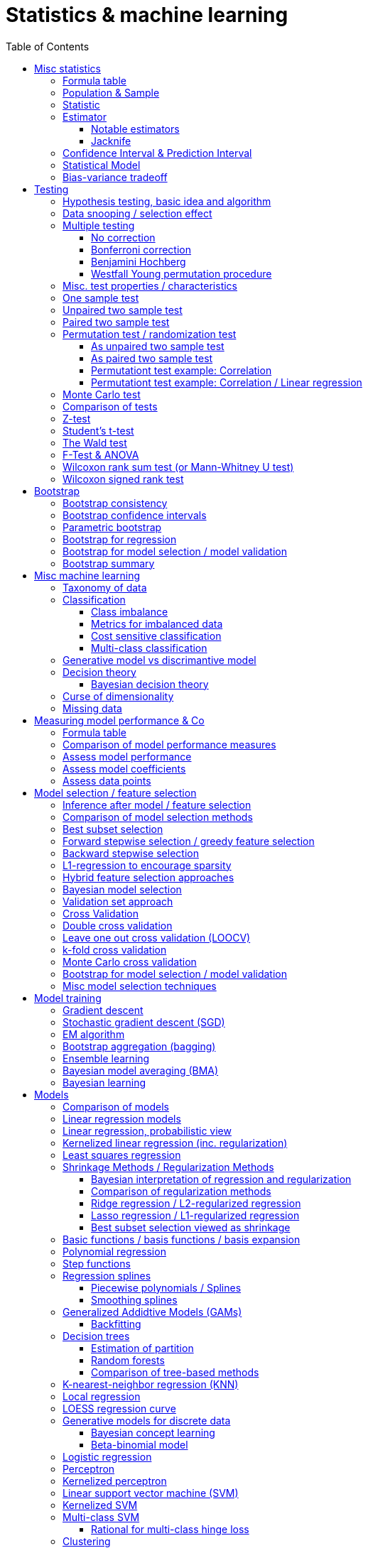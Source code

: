 // The markup language of this document is AsciiDoc
:encoding: UTF-8
:toc:
:toclevels: 4


= Statistics & machine learning

== Misc statistics

=== Formula table

[cols="1,3"]
|=====
| 𝔉 = { f(x;θ) : θ ∈ Θ }  | Parametric model
| Pr~θ~[·],  E~θ~[·],Var~θ~[·]  | Probability is with respect to PDF/PMF f(x;θ)
| N | Size of population
| n | Size of sample
| μ | Population mean
| μ̂ = x̄ | Common estimator for μ
| σ² | Population variance
| σ̂² = S² | Common estimator for σ²
| x̄ = 1/n ∑x~i~ | Sample mean
| S² = 1/(n-1) ∑(x~i~-x̄)² | Unbiased sample variance
| 1/n ∑(x~i~-x̄)² | Biased sample variance
| s²~p~ = (∑^k^(n~i~-1)s²~i~) / (∑^k^(n~i~-1)) | Pooled variance
| se[·] = sd[·] | Standard error of a statistic = standard deviation that statistic
| SEM = se[x̄] = sd[x̄] = σ / √n | Standard error of the mean, assuming independence and same variance σ²
| SEM̂ = sê[x̄] = S / √n | Common estimator for se[x̄]
| g(X~1~, ..., X~n~) | Statistic: Result of function g on a random sample
| θ̂ or θ̂~n~ | Estimator for quantity θ. Estimator = a statistic plus stating which quantity is estimated.
| Bias~θ~[θ̂] = E~θ~[θ̂] - θ = E~θ~[θ̂ - θ] | Bias of estimator θ̂ with respect to θ
| θ̂ is said to be consistent if θ̂ P→ θ |
| MSE[θ̂] = E~θ~[(θ̂-θ)²] |
| MSE[θ̂] = Bias²~θ~[θ̂] + Var~θ~[θ̂] |
| (X̄-μ) / se[X̄] ~ 𝓝(0,1) | For random variables {X~i~:i∈[n]} iid ~ 𝓝(μ, σ²)
| (X̄-μ) / sê[X̄] \~ t~n-1~ | For random variables {X~i~:i∈[n]} iid ~ 𝓝(μ, σ²)
|=====


=== Population & Sample

[[statistical_parameter]]
A _statistical parameter_ is a numeric characteristic of a population or statistical model.  Typically unkown. Often denoted using Greek letters.

[[population]]
A _(statistical) population_ is the same as the <<PDF>> / <<PMF>>.  So a population can be finite or infinite.  That's my personal definition.  Commonly the population is defined as the set of all possible observations of a random variable.  Personally I find that misleading. At least such an definiton should add ``where different observations having the same value are still different members in the set''.

A _population parameter_ is a specialication of <<statistical_parameter>> describing a numeric characteristic of a population. Often unobservable because the population is to large to evaluate every member.  Prominent examples are population mean μ and population variance σ².

[[population_mean]]
The _population mean_ μ is a population parameter and is the same as the expectation of the corresponding distribution.  A common estimator for the population mean is the sample mean X̄.

[[population_variance]]
The _population variance_ σ² is a population parameter and is the same as the variance of the corresponding distribution.

In general a _sample_ is a `subset' (however elements might be repeated) of a population optained through _sampling_.  Sampling is some process of selecting members of the population, possibly randomly, possibly based on a certain criteria.

A _(simple random) sample_ (_SRS_) is a set of n random variables X~1~, ..., X~n~ iid~ P, where P is some population.  Often a simple random sample is also defined as a subset of the population, drawn uniformly with replacement.  However that important part ``with replacement'' is unfortunately often omitted.

A _statistic_ is a numeric characteristic of a sample, as explained in detail in chapter <<statistic>>.

The _sample mean_ (or _empirical mean_), denoted X̄, of a sample X~1~, ..., X~n~ is the arithmetic mean, as defined below.  Is a statistic, i.e. a random variable.  The sample mean is a consistent estimator for the population mean μ, by the LLN.

X̄ = 1/n ∑X~i~ +
X̄ P→ μ +
E[X̄] = μ +
Var[X̄] = σ²/n

The _unbiased sample variance_ (or _Bessel-corrected sample variance_), denoted S², is definied as follows.  Is a statistic, i.e. a random variable.  Can be used as unbiased estimator for the population variance.

S² = 1/(n-1) ∑(X~i~-X̄)² +
E[S²] = σ²

Similarily, the _biased sample variance_ is defined by 1/n ∑(X~i~-X̄)².  Is a statistic, i.e. a random variable.

[[pooled_variance]]
Given k samples of k populations with common variance σ² and possibly different means.  Let s²~i~ denote the unbiased sample variance of the i-th sample, and n~i~ the size of the i-th sample.  The _pooled variance_ (or _combined variance_ or _composite variance_ or _overall variance_) is the weighed average of the individual unbiased sample variances, weighed by (n~i~-1): s²~p~ = (∑^k^(n~i~-1)s²~i~) / (∑^k^(n~i~-1)).  In the special case of k=2 and n~1~ = n~2~,  s²~p~ = (s²~1~+s²~2~)/2.  The pooled variance s²~p~ can be used as unbiased estimator for the common populaton variance σ².


[[statistic]]
=== Statistic

A _statistic_, often denoted T (or T~n~), is a function, often denoted g, which has a sample X~1~, ..., X~n~ as its domain. Formally: T = g(X~1~, ..., X~n~).  Thus a statistic is a random variable since it depends on the random sample X~1~, ..., X~n~ of the population.  In other words, a statistic is an attribute of a sample.  Unfortunately the term statistic can mean two things.  The term statistic can mean the random variable as described before, in which case it's often denoted uppercase T.  The term statistic can also mean the _observed value_ (or _realized value_) of that random variable, in which case it's often denoted lowercase t (or t~obs~).  Prominent examples are sample mean and (unbiased) sample variance.

The _sampling distribution (of a statistic)_ (or _finite-sample distribution_) is the probability distribution of a given statistic.  Recall that a statistic is a random variable, and thus has a distribution.  If we would take infinitly many same sized samples and calculate the statistic each time, we would get the sampling distribution.

The _standard error_ (or _SE_) of a statistic is defined by the standard deviation of that statistic, i.e. by the standard deviation of its distribution.  Standard error can be used to compute confidence intervals.  The 95% confidence interval for some variable a is approximately mean(a) ± 2SE(a), assuming a is normal distributed. The _68-95-99.7_ rule says that those are the approximate percentage values of the confidence intervals for 1SE(a), 2SE(a) and 3SE(a) respectively.

If the statistic is the mean, the standard error is called the _standard error of the mean_ (_SEM_) and is defined as follows.  However the population variance σ² is seldom known, thus the SEM is often estimated via estimating the population variance σ² by the unbiased sample variance S².

SEM = se[x̄] = sd[x̄] = +
σ / √n (if indpendent and same variance σ²)

SEM̂ = sê[x̄] = S / √n

Proof for sd[x̄] = σ / √n if independent and same variance σ²:  Var[x̄] = Var[1/n ∑x~i~] = 1/n² Var[∑x~i~] =(independent) 1/n² ∑Var[x~i~] =(same variance) 1/n² n Var[x~i~] = Var[x~i~] / n = σ² / n.

*to-do* ISLR p. 65 says that SE can be use to estimate how far off a single μ̂ might be from the true μ. But then the SE doesn't make sense if we calculate it on the basis of the population, since there we know μ exactly. Similarily, why is SE independent of the ratio populationsize:samplesize?

**to-do**(5) What is done in the R script from lecture week 2?


=== Estimator

An _estimator_ (or _point estimator_ or _(point) estimate_), denoted θ̂ (or θ̂~n~), of a parameter θ, is technically a statistic g(X~1~, ..., X~n~) plus conceptually stating which paramater θ its an estimator of.  In other words, an estimator θ̂ is a single ``best guess'' of parameter θ.  An estimator is a random variable since a statistic is one, see there.

Note that a program such as an machine learning algorithm that learns the parameters of a model is also an estimator.  Thus statements about how good an estimator can be, see e.g. Cramér-Rao bound, are important to machine learning. 1/(var[θ̂]𝓘(θ))

Recall that an estimator is a statistic and thus a random variable, so the _mean_ E~θ~[θ̂] and the _variance_ Var~θ~[θ̂] of an estimator are defined the usual way.

The _bias_ of an estimator θ̂ with respect to an unknown parameter θ is defined as Bias~θ~[θ̂] = E~θ~[θ̂] - θ = E~θ~[θ̂ - θ].  An estimator with zero bias is called _unbiased_.  Otherwise the estimator is said to be _biased_.  It can be shown that unbiasdness is not necessarily the goal. There exists biased estimators which are better in the least sequares sense than any unbiased estimators, see Cramér–Rao bound.

[[MSE_of_estimator]]
The _mean squared error_ (or _MSE_) of an estimator θ̂ with respect to an unknown parameter θ is defined as follows. The MSE can be used to assess the quality of the estimator θ̂. Note that there's also an analogously defined MSE for the estimate f̂ of an regression function f, see there.

MSE~θ~[θ̂] = E~θ~[(θ̂-θ)²] = +
Bias²~θ~[θ̂] + Var~θ~[θ̂] (see also <<bias_variance_trade_off>>)

_Consistent estimator_: An estimator θ̂ with respect to an unknown parameter θ is said to be _consistent_ if θ̂ P→ θ.  We almost always want an estimator to be consistent.  If we don't have that, then even with an infinitely large sample we still don't get the true parameter value θ.

If bias[θ̂]→0 and se[θ̂]→0 as sample size n→∞, then estimator θ̂ is consistent.

_Cramér–Rao bound_ (_CRB_) or (or _Cramér–Rao inequality_, or _information inequality_):  Tells you how good (in the least squares sense) an estimator possibly can be.  𝓘 is the <<fisher_information>>.  Note that in general it cannot be computed, since for that we would need to know p(𝓓|θ), but it's still important that there is a lower bound.

Var~θ~[θ̂] ≥ 1/𝓘(θ) [if unbiased estimator and some other assumptions] +
Var~θ~[θ̂] ≥ (1+∇~θ~Bias~θ~[θ̂])²/𝓘(θ) +
MSE~θ~[θ̂] ≥ (1+∇~θ~Bias~θ~[θ̂])²/𝓘(θ) + (Bias~θ~[θ̂])² +
MSE~θ~[θ̂] ≥ (1+∇~θ~Bias~θ~[θ̂])²/(nE~θ~[Λ²(θ)]) + (Bias~θ~[θ̂])² [which assumptions?]

*to-do* assumptions for 𝓘(θ) = nE~θ~[Λ²(θ)]
𝓘(θ) = Var[Λ(θ)]
V~𝓓~(θ) = ∇~θ~ ℒ~𝓓~(θ) = ∇~θ~ log p(𝓓|θ)

_Efficiency_ of an estimator e(θ̂) = 1/(var[θ̂]𝓘(θ)), where 𝓘 is the <<fisher_information>>.  The Cramér-Rao bound can be used to prove that e(θ̂) ≤ 1.  Or the other way round, the efficincy is a measure how close var[θ̂] comes to the lower bound 1/𝓘(θ).  A more efficient estimator needs fewer observations than a less efficient one to achieve a given performance.  An _efficient estimator_ (or _fully efficient estimator_) has e(θ̂) = 1.  An _asymptotically efficient_ estimator θ̂ has lim~n→∞~e(θ̂) = 1.

An estimator is called _asymptotically normal_ if √n(θ̂-θ) D→ 𝓝(0, V) for some V.  The _asymptotic variance_ is by some authors defined as V, by others as V/n.

An estimator is called _roboust_ if *to-do*


==== Notable estimators

See also <<map>> and <<mle>>.

Given an d-variate random variable X ∈ ℝ^d^, X \~ 𝓝~d~(θ, σ²I), where θ ∈ ℝ^d^ is unknown and σ² is known, and given a single observation x ∈ ℝ^d^.

The maximum likelihood estimator is θ̂^ML^ = x.

The _James-Stein_ estimator is given θ̂^JS^ = (1 - (d-2)σ²/‖x‖~2~²)·x, i.e. x is weighted. For m≥3 θ̂^JS^ dominates θ̂^ML^, i.e. MSE~θ~[θ̂^JS^] ≤ MSE~θ~[θ̂^ML^].


[[jacknife]]
==== Jacknife

A method to estimate the bias of an estimator θ̂. That can then be used to get an improved estimator θ̂^JK^, called the _jacknife estimator_.  Let θ̂^(-i)^ denote the estimator computed using the data except the i-th observation.

θ̂^JK^ = θ̂ - Biaŝ[θ̂] = nθ̂ - (n-1)θ̃ +
Bias[θ̂] ≈ Biaŝ[θ̂] = (n-1)(θ̃ - θ̂) +
θ̃ = 1/n ∑~1≤i≤n~θ̂^(-i)^

*to-do* slide 23, jacknife for bootstrap

Con: Reducing Bias comes at the cost of larger variance


=== Confidence Interval & Prediction Interval

Let C~n~ = (a,b) denote a 1-α _confidence interval_ for an unknown parameter θ, where a and b are statistics, and where 1-α is called the _confidence level_ (or _coverage_ of the interval).  A 1-α confidence interval is an interval such that in (1-α)·100% of the times you make an 1-α confidence interval for some parameter,  possibly each time for another parameter, the interval contains the true parameter.  See next paragraph for further explanations.  Common choices for the confidence level are 95% or 1%.

Note that a 1-α confidence interval does _not_ mean that given a realized interval there is a 1-α probability that it contains the true parameter.  The probability statement is about the interval which is defined by the statistics a and b, i.e. random parameters.  The probability statement is not about the fixed unknown parameter θ.  No probability statement concerning its value may be made.  (*to-do* 1) I don't get the difference.  What's the consequence whether (a,b) are random and θ is fixed or vice versa?  If you are given a 1-α confidence interval and the game is to predict whether it contains the true parameter, what percentage of your bet must the casino give you in order for the game to be fair?  At least in this example, I think it doesn't make a difference.  2) See forumula (6.9) on p. 92 in book "all of statistics". I'd say its _not_ P~θ~, its P~a,b~  3) See also Example 6.14 p. 93 in Book "All of statistics")

Note that confidence intervals are always for things we don't know (the unknown parameter θ), never for unknown things like an estimator θ̂.

_prediction interval_: An estimate of an interval in which a realization of a random variable (in other words, a future observation) will fall with a given probability.  E.g. given X ~ 𝓝(μ, σ²), the 95% prediction interval [μ-1.96σ, μ+1.96σ] for X will contain the next realization of X with a probability of 95%.  Often used for regression, where it's often used for Ŷ.

**to-do**(3) In a prediction interval it's really about the percantage of future observations (Y is a random variable after all) being within the one calculated interval (which however is based on random variables X Y), opposed to percentage of prediction intervals that will cover a value (there's no single true value, as said, Y is a random variable), right?


=== Statistical Model

A _statistical model_ 𝔉 is a set of distributions or regression functions (*to-do* but regression functions are quite a different thing than distributions; I don't understand). A _parametric model_ is set 𝔉 that can be parameterized by a finite number of parameters: 𝔉 = { f(x;θ) : θ ∈ Θ}, where θ is an _parameter_, or vector of parameters, that can take values in the _parameter space_ Θ. f is a function of x, parameterized by θ.

*to-do* clean up relation to <<statistical_parameter>>.

There's an loose distinction between parameters determined during fitting the model and _hyper-parameters_ which are determined before fitting the model, e.g by the user or during the higher level process of model selection.  You may think of splitting complete set of parameters into two subsets.  The values of the subset labeled parameters is computable cheaply when being provided with the values of the subset labeled hyper-parameters. References: https://stats.stackexchange.com/questions/149098/what-do-we-mean-by-hyperparameters?utm_medium=organic&utm_source=google_rich_qa&utm_campaign=google_rich_qa (*to-do* isn't a further difference that hyper-paremeters can influence the number of parameters, such as in polynomial regression?)

A _tuning parameter_  if the parameter's job is primarily a transient parameter of the learning algorithm.  Tuning parameters are also called hyper-parameters, conflicting somewhat the previous definition.  (*to-do* 1) But in this sence, a hyper 2) Clean up that parameter - hyper-parameter - tuning parameter mess)

The notations Pr~θ~[·],  E~θ~[·] and Var~θ~[·] mean that the probability is with respect to PDF/PMF f(x;θ), i.e. averaging over all possible observations x, the generating PDF/PMF being f(x;θ). (*to-do* in the context of an estimator θ̂, what if θ is not a parameter of a model, but some other population parameter)

p (or D) denotes the number of predictors and n (or N) the number of data points.  Predictors and data points will be defined shortly.  Given is a n ⨯ p matrix X (unfortunately this document uses X also to denote the random variable representing a row of this matrix) called _design matrix_ (or _model matrix_ or _regsessor matrix_).  Each column of X represents a _predictor_ (or _feature_ or _regressor_ or _attribute_ or _covariate_ or _covariable_ or _explanatory variables_ or _input variable_ or _independent variable_ or just _variable_). That is each column describes a feature / attribute of the thing at hand, for example height and weight of a person.  Given is a n ⨯ 1 vector Y (unfortunately this document uses Y also to denote the random variable representing an element of this vector) of _response variables_ (or just _reponse_ or _output variables_ or _dependent varables_).  The tuple (Y[i], X[i-th row]) represents the i-th _observation_ (or _data point_).

Let X denote the random variable representing one row of the design matrix X (unfortunately this document uses X for both things), and let Y denote the random variable representing an element of response vector Y.  We assume that there is some fixed but unknown relationship between the response Y and the predictors X.  We model that by the _regression function_ f (or _population regression function_ or _PRF_) by writing Y = f(X) + ε. This can be read as ``__is modeled as__'' or Y _is regressed_ on X.  f represents the _systematic_ information that the predictors provide about the response.  Ŷ is the resulting _prediction_ for Y.  The elements ŷ~i~ of Ŷ are called _fitted values_ (or _predicted values_).

[[error_terms]]
ε is a n ⨯ 1 vector (unfortunatly in this document also a random variabe denoting a single error term) of a _error terms_ (or _noise_ or _disturbance_), which are independent of X.  Each error term ε~i~ is an unobservable random variable.  It is a catch-all for all we miss with our model f.  The true relationship might not according to model f, there might be other variables that cause variation in Y that we didn't measure, and there may be measurement error....  If the model f is the correct model, then these error terms are random and have no systematic error (i.e. E[ε~i~] = 0 ∀ ε~i~).  We liked to have an estimate f̂ for f and use it like so Ŷ = f̂(X).

*to-do* better merge the above paragraph with the first few paragraphs of this chapter

The variance Var(ε~i~) of the error terms ε~i~ is in general not known.  Often it is assumed that all error terms have the same constant variance σ²,  and that constant variance often is estimated via σ̂ = RSE.  Note that the error terms are in direction of the y axis, as opposed to perpendicular to a linear regression hyperplane.  This is important to note because the later is what most humans intuitively do in the 2D case when guessing which of multiple regression lines is a better fit.

[[residual]]
e~i~ = y~i~ - ŷ~i~ is the i-th _residual_.

_Studentized residual_ (or _standardized residual_) t~i~ = e~i~ / sê[e]. Can be used to dedect outliers, see there.

In general, we can use regression only for prediction of a response variable given new predictors.  In general the observiations on which the regression is based do not allow for conclusions about causal relations. (*to-do* Some reference to a trusted source which concisely accurately states this)

See more statistics and definitions in <<measuring_model_performance>>.

[[trainingsampe_testsample_notation]]
Notation: In Pr~train~[·], E~train~[·], Var~train~[·], Bias~train~[·] etc. the sample space is the set of all possible training samples taken from the population.  Each training sample trains the estimate f̂.  Thus f̂, or more specically its estimated coefficients β̂, are random variables with a sample space as described before.  In Pr~test~[·], E~test~[·], Var~test~[·], Bias~test~[·] etc., the sample space is the set of all possible test samples taken from the population.

|=====
| n (N) | Number of samples
| p (D) | Number of predictors
| X | Predictor(s). n⨯p matrix or random variable
| Y | Response(s). n⨯1 vector or random variable
| ε | Error term(s). n⨯1 vector or random variable
| Often: Var[ε] = const = σ² | σ is in general not known. Often assumed to be constant.
| Often: Var̂[ε] = σ̂² = RSE² | Common estimator
| f | (True) regression function
| Y ≈ f(X) | ``Approximately modeled as'' or ``X is regressed on Y''.
| Y = f(X) + ε |
| f̂ | Estimate for f
| Ŷ = f̂(X) | Predictions (or fitted values). n⨯1 vector or random variable
| e = Y - Ŷ | Residuals. n⨯1 vector or random variable
| t~i~ = e / sê[e] | Studentized (or standardized) residuals. For sê[e] see your specific model.
|=====

References:

- Statisitic Cheat Sheet: http://web.mit.edu/~csvoss/Public/usabo/stats_handout.pdf


[[bias_variance_trade_off]]
=== Bias-variance tradeoff

The _bias-variance trade-off_ (or _bias-variance dilemma_) means two related things

- The expected test MSE can be decomposed in three terms, bias, variance and irreducable error, as the following equation shows.  We directly can see that the expected test MSE cannot become better than the irreducable noise.

- That in general, if variance goes down, bias goes up (underfitting), and vice verca, i.e. if bias goes down, variance goes up (overfitting).  As model flexibily increases, bias decreases, variance increases, and the expectedTestMSE will be convex, i.e. have a U-shape.  Thus the goal is to find the model with minimal expectedTestMSE.  When we say ``optimizing the bias-variance trade-off'', we really mean finding the minimal expected test MSE.

Simplified, looking only at a given point x~0~:

expectedTestMSE(x~0~) = (Bias~train~[f̂(x~0~)])² + Var~train~[f̂(x~0~)] + Var[ε]

More generally:

E~train,X,Y~[(f̂(X)-Y)²] = +
(E~X~[E~train~[f̂(X)]-E~Y~[Y|X]])² + [bias²] +
E~X,train~[(f̂(X)-E~train~[f̂(X)])²] + [variance] +
E~X,Y~[(Y-E~Y~[Y|X])²] [noise]

Recall that we saw the same pattern also with an estimator.


== Testing

=== Hypothesis testing, basic idea and algorithm

A _statistical hypothesis test_ is a method of statistical inference.

A _two sided test_ (or _two tailed test_) is concerned with both regions of rejection, of the distribution.  A _one sided test_ (or _one tailed test_) is concerned with the region of rection for only one of the two tails of the distribution, and it states which one it is concerned with.  The researcher has to decide which variant he prefers.  He can do it based on his educated guess what the alternate hypothesis is, and more specifically, what distribution of the alternate hypothesis is.  The goal is to maximize power, given a type I error rate.  For a concrete alternate hypothesis, power could be calculated by simulating: Do multiple times: Simulate data under the alternate hypothesis, calculate p-value, count H~0~ rejecetions (i.e. `H~a~ acceptances'). Over all this delivers power = H~0~-rejection-count / simulation-count. This way one can calculate power for multiple alternate hypothesises.

one sided vs two sided:

pro one sided test: higher power, i.e. less type II error rate.

*to-do* more pros & cons

Hypothesis test algorithm:

- Choose a suitable test statsistic T.  Compute its observed value t~obs~.

- Define the _null hypothesis_ and the complementary _alternate hypothesis_.  The null hypothesis (the hypothesis to be nullified), denoted H~0~, is a statement usually along the lines ``there is no relationship'' or ``there is no effect''.  The complementary alternate hypothesis is denoted H~a~ (or H~1~).  Note that in a one side test, H~0~ should not use =, but ≤ or ≥, while the complementary H~a~ then uses > or < respectively.  However it's mathematically still correct for the H~0~ to use = (*to-do* why is that?)

- Compute the p-value, see definition below.

- Choose a significance level α, see definition below.  Typically the significance level is chosen to be 5% or 1%.

- _Reject H~0~_ iff p-value < α.  Otherwise you _fail to reject H~0~_; you can't accept H~0~, see below.  An equivalent alternative criterion is to reject H~0~ when t~obs~ lies within the critical region, see definition below.

Hypothesis testing really is ``__proof by contradiction__''.  Only that we can't really proof or disprove anything,  since we only work with probabilities.  We only can gather evidence.  We start out assuming H~0~ is true and try to build a contradiction.  If we observe a t~obs~ such that p-value < α, then that is a `contradiction' to our assumption.  It's not a contradiction in a strict sense, but it's evidence that our assumption was incorrect.  In the other case, if p-value > α, we fail to build a contradiction, i.e. we fail to reject H~0~.  However we do not accept H~0~ either.  No conclusion can be drawn if you fail to build a contradiction.  The evidence is insufficient to support any conclussion about either H~0~ or H~a~.  Recall that we optained the p-value by assuming H~0~ is true, so we certainly can't derive from a p-value that H~0~ is true.

The _p-value_ (or _probability value_ or _asymptotic significance_) for a two sided test is Pr(T≥|t~obs~-E[T]| | H~0~), for a one sided test it is Pr(T≥t~obs~|H~0~) or Pr(T≤t~obs~|H~0~) respectively.  The interpretation of the p-value is: _Given_ H~0~ is true, then in (p-value)·100% of any hypothesis tests we see an result as extrem or more extrem (further away from mean) than t~obs~.  I.e. _given_ H~0~ is true, in (p-value)·100% of these tests we would incorrectly reject the null hypothesis.  The p-value is _not_ the probability that either hypothesis is correct.  Regarding the case of a one sided H~a~, where the very unlikely case occures that t~obs~ is of on the `other' side of H~0~'s distribution:  then the p-value will be very large, and we will not reject H~0~, which is correct in that we didn't accept H~a~.

The _significance level_ (or _type I error rate_) α is the probability of rejecting H~0~ given that H~0~ is true. Or in other words, the probability of a false discovery.  Or equavilently, α is the area below the H~0~ distribution in the critical region.  α is choosen by the user, see algorithm above.  Typically we want to control type I error rate, since a false discovery is worse than accidentaly not making a discovery.

The _type II error rate_ β is the probability of not rejecting H~0~ given that H~a~ is true.  Or equivalently, β is the area below the H~a~ distribution in the acceptance region.  Note that the distribution of H~a~ is unknown. β = 1 - power.

The _power_ (or _statistical power_) of a test is the probability of making a true discovery, given that H~a~ is true.  I.e. it is the probability of rejecting H~0~ given that H~a~ is true.  Or equivalently, power equals the area below the distribution of H~a~ in the critical region.  power = 1 - β.

The _critical region_ (or _rejection region_):  In a two sided test the critical region is [-∞,t~crit_a~] ∪ [t~crit_b~,∞],  where the _critical values_ crit_a and crit_b are defined via Pr(T≤t~crit_a~|H~0~) = α/2 and Pr(T≥t~crit_b~|H~0~) = α/2.  Or equivalently via the H~0~ distribution's quantile: t~crit_a~ = H0_dist_quantile(α/2) and t~crit_b~ = H0_dist_quantile(1-α/2).  In a onesided test its [-∞,t~crit~] where Pr(T≤t~crit~|H~0~) = α, or the other way round.  See also definition of significance level.

The _acceptance region_ is the complement to the critical region.

|=====
|                       | H~0~ really true | H~a~ really true
| failed to reject H~0~ | true positive | false negative, type I error, β
| H~0~ rejected         | false postive, type II error, false discovery, significance level α | true negative, true discovery, power
|=====

[[likelihood_ratio_test]]
_likelihood ratio test_: Only valid for nested models. *to-do*

The _Neyman-Pearson lemma_ states that a likelihood ratio test is the most powerful (i.e. has largest power) test among all tests having significance level α = Pr(likelihoodratio < c|H~0~ really true), where c is the likelihood ratio test's threshold.


=== Data snooping / selection effect

[[data_snooping]]
_Data snooping_ (or _data dredging_, _data snooping_, _p-hacking_) is searching patterns in data that then can be presented as statistically significant, without first devising a hypothesis.  The proper way is to first come up with a hypothesis, independently of the test data, and only afterwards test that hypothesis with test data.  Some patterns contained in large amounts of data (especially when number of predictors is huge and the number of observations is moderate) will be only due to chance.  When doing data snooping and actively searching for patterns, we are likely to find patterns, maybe ones that are there only due to chance (e.g. the few values of a predictor happen to correlate with the response by chance).  When then doing a hypothesis test with that same data, the p-value is meaningless, because the hypothesis is based on that data.

[[selection_effect]]
_Selection effect_: Any time we use the data to make a decision (e.g. select a model), we introduce a selection effect (bias). E.g. forward stepwise, lasso etc.


See also <<inference_after_model_selection>>


=== Multiple testing

The problem we're trying to solve here is this: If we make many hypothesis tests, each with significance level α, we're bound to make a false discovery α·100% of the times, because that's what significance level α says.  See also https://xkcd.com/882/ :-).

As in the case of finding the best expectedTestMSE, i.e. the best trade-off between increasing variance and decreasing bias, we now liked to find the best trade-off between inceease in type I error and increase in power.

_Classificaton of multiple hypothesis tests_: Consider m hypothesis tests. The following table defines variables counting how often each case occures. Upper case variables (U V T S and R) are random variables, lower case variables (m and m~0~) are fixed. The number of tests m is known, number of tests m~0~ where H~0~ is really true is unknown, the number of rejected H~0~ R is observable, the others are unobservable.

|=====
|                       | H~0~ really true | H~a~ really true | Total
| failed to reject H~0~ | U                | T                | m-R
| H~0~ rejected         | V                | S                | R
| Total                 | m~0~             | m-m~0~           | m
|=====

Q = V/R is the _false discovery proportion_ (_FDP_). By convention, if V = R = 0, then Q = 0.

The case of that H~0~ is always true, i.e. m = m~0~, is called the _gobal null_ (or _complete null_).

The _False discovery rate_ (_FDR_) is defined as FDR = E[Q] = E[V/R]. I.e. FDR is the expected proportion of type I errors (aka false discoveries) relative to all discoveries.

The _Famility wise error rate_ (_FWER_) is defined as FWER = Pr[V≥1].  I.e. FWER is the probability that we make an type I error (aka false discovery) at all.

δ = per test type I error rate +
FWER ≥ FDR +
FWER = FDR given global null +
FWER = 1 - (1-δ)^m^  given global null and independend tests +
FWER ≈ δm given global null and independend tests and small δ +
δ ≤ FWER ≤ δm

A procedure offers _weak control_ at level α if FWER ≤ α holds is guaranteed only under global null.  A procedure offers _strong control_ at level α if FWER ≤ α holds always.  Note that here α denotes _not_ the same thing as the significance level α of an individual test; here, it's the ``overall significance level''.

Techniques which control FWER: <<bonferroni_correction>>, <<westfall_young>>

Techniques which control FDR: <<bejamini_hochberg>>


==== No correction

*to-do*


[[bonferroni_correction]]
==== Bonferroni correction

Control of the FWER: goal is to get an FWER ≤ α.  Do each of the m individual tests at a significance level δ = α / m. As a result we get FWER ≤ α.

Neutral: Sensible if all tests are independent, because then FWER ≈ δm (assuming global null), see formulas after definition of FWER.

Contra: Can be too conservative (i.e. δ is smaller than needed), especially if the test statistics are positively correlated.  This is because the Boferroni correction assumes the worst case, which is mutually independent tests.  As an extreme example, under perfect positive dependence, there is effectively only one test, and thus we could choose δ = α and still have FWER = α, but instead we `needlessly' did choose δ = α / m.

Contra: As always wenn decrasing the siginificance level α, that comes at the cost of decreased statistical power, or equivalently, at the cost of increasing type II error rate.

*to-do* How much of the above applies to controlling FWER in general, and how much applies to Bonferroni in particular?


[[benjamini_hochberg]]
==== Benjamini Hochberg

Controls FDR.  *to-do*


[[westfall_young]]
==== Westfall Young permutation procedure

Weak control of FWER. Strong control of FWER under some assumptions.  Computes a significance level δ to be used for each test.

*to-do* what are these assumptions?

For all (or some, to save time) permutations allowed under H~0~: Compute p-value for each test, and find the minimum p-value. Overall this gives us an empirical distribution D of the minimal p-values. Compute δ = quantile~D~(α). Use δ as significance level for each of the tests.

This works because: FWER = P(V≥1) = P(p~i~≤δ for some p~i~) = P(min(p~1~, ..., p~m~)≤δ)

*to-do* properly understand why this works; why does the formula for δ work. see my lecture notes.

References:

- Slides7.pdf


=== Misc. test properties / characteristics

_paramtetric test_: Assumes distribution family of the test statistics

_non-parametric test_ (aka _distribution free_): No assumpotions on the distribution of the test statistic.


=== One sample test

_one sample test_: Only one sample, only one test statistic, treat every member of the sample the same way.


=== Unpaired two sample test

_unpaired two sample test_ (or _independent two sample test_): Two samples, e.g. one treated with treatment A and the other with treatment B (which might be `no treatment at all'). More formally, each of the two samples is drawn from another population, and the two populations have potentially different distributions.  Often the test statistic d is the difference or some kind of `difference', often standardized in some way, between the two sample means. The H~0~ is that the two population distributions are equal, which often means d = 0.

Disadvantage:

- The groups need to be really similar.  E.g. by chance the elements in either group might have something in common which has nothing to do with their treatment, but still influences the outcome of the test statistic.

- There might be a big variance in the test static.  E.g. if we measure how long people sleep, after treatment A and after treatment B: there is anyway a rather large variance in how long different people sleep on average (opposed to how long a given person sleeps in a given night).   We don't want that variance to have an influence on our result.  In the paired two sample test, that variance cancels out in the step of building the difference.

Examples:

- parametric unpaired two sample tests: H~0~: X̄~1~ and X̄~2~ are equal

  * <<z_test>> (assumes normal distr. with known variance): z = (X̄~1~ - X̄~2~) / (σ√(1/n~1~ + 1/n~2~)) ~ N(0, 1)

  * <<t_test>> (assumes normal distr. with unknown variance):

    ** equal sample sizes, equal variance: test statistic t = (X̄~1~ - X̄~2~) / (s~p~·√(2/n)) \~ t~2n-2~

    ** equal variance: test statistic t = (X̄~1~ - X̄~2~) / (ŝ~p~√(1/n~1~ + 1/n~2~)) \~ t~n1+n2-2~, where s~p~ denotes the pooled variance.

    ** general: Welch's t-test *to-do*

- non-parametric unpaired two sample tests:

  * <<permutation_test>>

  * <<wilcoxon_rank_sum_test>>


=== Paired two sample test

_paired two sample test_  (or _paired difference test_ or _paired sample test_): Treat every element in the sample with treatment A and with treatment B (again, can be `no treatent at all').  The test statistic is for example the mean of the differences of each pair.

Alternatively, we can match _match_ (or _pair_) every element in the treatment group with an element of the control group, the control group and the matching in a way that the matched pair shares similat observable characteristics.  Matching is however prominently critized.

*to-do* I don't see how the term two sample test still applies here -- the whole point is that its _not_ two samples

**to-do**(5) Are the terms "paired difference test" and "unpaired two sample test" really refering to exactly the same thing?

*to-do* In case of matching, what is then the difference to unpaired two sample test?

Examples: <<wilcoxon_signed_rank_test>>


[[permutation_test]]
=== Permutation test / randomization test

A non-parametric two sample test. General idea: Use permutations of group assignments to destroy the relationship that is to be tested under H~0~ while keeping all other relevant structure.  For each permutation, compute the test statistic, which overall delivers an empirical distribution called _permutation distribution_. Provides type I error control, proof below.

Informal proof for type I error control: When the data does come from H~0~, then the obtained permutation distribution is the distribution of the test statistic under H~0~. This is all we need for type I error control, since we need to control the probability of a false decision under H~0~.

t-test is an approximation to a permutation test.  Permutation tests are known since long, but for a long time we didn't had the computational power to make them feasible, and as a consequence were forced to use approximations like t-test.  Nowadays permutation tests are feasible.

Pro: No parametric assumptions

Pro: Free to use any test statistic

Pro: p-values and type I error control are exact if all permutations are considered. If only a subset of permutations are considered, it's an approximation.

**to-do**(3) Also the lecture scripts list "Paired two sample test / one-sample test for symmetry" as an example (or examples?) for perumatation test.  I don't understand that.

Contra: Computationally expensive

Contra: Not everything can be formulated as permutation test. E.g. in linear regression, there is no straightforward permutation test for individual coefficients.


==== As unpaired two sample test

Given population F~1~ and F~2~, and a sample from each, Y~1~^(1)^, ..., Y~n1~^(1)^ \~ F~1~ and Y~1~^(2)^,...Y~n2~^(2)^ \~ F~2~. H~0~: F~1~ = F~2~ (i.e. treatment has no effect), H~a~ : F~1~ is a shifted version of F~2~ (either in a two tailed or one tailed way).  The test statistic is a function of two samples, measuring some kind of difference between the two samples. For example sum of ranks (ranks with respect to combined sample) of sample1 (i.e. <<wilcoxon_rank_sum_test>> as permutation test), or median(sample1) - median(sample2).

- Compute t~obs~ using the original two samples.

- For all possible permutations (i.e. group/sample assignments) (or, computationally cheaper, repeatedly for a permutation selected uniformely at random from all possible permutations): compute t~i~, where i denotes the i-th permutation.  We can permute since under H~0~ assignment to sampe 1 or sample 2 is irrelevant.

- The set of t~i~ s form the emprical conditional distribution of test statistic T given the data, also calle the _permutation distribution_.

- Compute the p-value using t~obs~ and the obtained permutation distribution.

*to-do* What are properties of a good test statistics?  It seems often to be same sort of difference.  Note that rank sum of group1 is also sort of a difference.  It must be a function where the permutation has no effect under H~0~.

*to-do* add or replace with alternative version where instead an combinedsample we have sample1 and sample2 seperately.

------------------------------------------------------------
  combinedsample <- ... # sample1 concatenate sample2
  n1 <- ... # size of sample1
  repetitioncount <- ... #

  # function underlying test statistic T
  g <- function(combinedsample, n1) { ... }

  g_on_permuted_sample <- function(combinedsample, n1) {
    n <- nrow(combinedsample)
    permutedcombinedsample <- combinedsample[sample(1:n, n, replace=F)]
    return(g(permutedcombinedsample));
  }

  t.obs.all <- replicate(repetitioncount, g_on_permuted_sample(combinedsample, n1))
  t.obs <- g(combinedsample)
  pvalue <- (sum(t.obs.all<=t.obs)+1) / (repetitioncount+1)

  hist(t.obs.all)
  abline(v=t.obs)
------------------------------------------------------------


==== As paired two sample test

Same concept as before. However as in any paired two sample test, we no longer have two populations and thus two samples.  We have one single sample from one population, each element being the difference of a elementpair from sample A and sample B.  The test statistic t is a function on that sample consisting of differences.  A possible concrete test statistic is the mean (of the differences).

Under H~0~, the signs of the observations are random, so we can permute them, which overall delivers the empircal distribution of t.  With that, we can conduct a normal hypothesis test.

------------------------------------------------------------
  g <- function(sample) { ... }

  g_on_permuted_sample <- function(sample) {
    n <- nrow(sample)
    signs <- sample(c(-1,1), n, replace=T)
    sample.new <- signs * sample
    return(g(sample.new))
  }
------------------------------------------------------------


==== Permutationt test example: Correlation

Regression/classification setting. H~0~: no relationship between X and Y. Thus under H~0~, we can permute the Y values (or the X values/rows). As test statistic, we can for example use a rank correlation test statistic, for example Spearman's rank correlation coefficient.


==== Permutationt test example: Correlation / Linear regression

Given Y = β~0~ + β~1~X~1~ + ... + β~p~X~p~ + ε. H~0~: β~0~ = ... = β~p~ = 0.  Thus under H~0~, we can permute the Y values (or the X values/rows).  As test statistic, we can use for example the f-statistic of the linear regression fit.

Example: Exercise series 7, exercise 3


=== Monte Carlo test

We want to make an hypothesis test, but when the distribution of the test statistic is unknown or infeasible to work with, we may can simulate it instead.  For example number of duplicates in a set of n numbers choosen from [m].  We do a number of simulations.  Each simulation chooses n numbers out of [m] and we count the duplicates.  That delivers an empirical distribution, and we can then finaly conduct a hypothesis test using that empirical distribution.


=== Comparison of tests

*to-do* flow chart with all the test: t-test, z-test, Wilcoxon, the Wald, .... Overview with pros and cons. E.g. http://health.uottawa.ca/biomech/courses/apa3381/hyp_test.pdf


[[z_test]]
=== Z-test

A _Z-test_ is any statistical hypothesis test in which the test statistic follows approximately a Normal distribution under the null hypothesis.  Because of the central limit theorem, many test statistics are approximately normally distributed for large samples.

Examples: see those of Student's t-test. Only that in an Z-test, we know the variance σ² of the population, or have a good enough estimator for it, which is often the case for large samples.  So e.g. building on t-test's example of a one sample test, see below, we just would change the test statistic to z = (x̄ - μ~0~) / sd[x̄], which is standard Normal distributed.  Recall that sd[x̄] = σ/√n, see standard error of the mean.


[[t_test]]
=== Student's t-test

A _Student's t-test_ (or simply _t-test_) is any statistical hypothesis test in which the test statistic follows a Student's t-distribution under the null hypothesis.

_As one sample test_:  Given one sample with sample mean x̄.  We hypothise that μ~0~ is the population mean and want to test that.  Let μ denote the (true) population mean and S² the unbiased sample variance.  H~0~: μ = μ~0~.  As test statistic we use the t-statistic t = (x̄ - μ~0~) / sd̂[x̄], where sd̂[x̄] = S/√n, see also estimator for standard error of the mean.  Under H~0~ it's distribution is t~n-1~.

_As unpaired two sample test_:  Given two samples of equal size n and equal variance, one treated with treatment A and the other with treatment B (no treatment at all, or different treatment).  We want to test whether treatment A has an effect.  Let s~p~ denote the <<pooled_variance>>, X̄~A~ and X̄~A~ are the sample means.  H~0~: X̄~A~ = X̄~B~.  As test statistic we use the t-statistic t = (X~A~ - X~B~) / s~p~√(2/n).  Under H~0~ it's distribution is t~2n-2~.

_As paired two sample test_:  Given one sample, for each member, we calculate the difference of some test statistic after treatment A and after treatment B (no effect / controll), see also paire two sample test.  We want to test whether treatment A has an effect.  Let n denote the sample size, X~D~ the average of the differences and s²~D~ the variance of the differences.  H~0~: X~D~ = μ~0~ (often 0):  As test statistic we use the t-statistic t = (X~D~ - μ~0~) / sd̂[X~D~], where sd̂[X~D~] = s~D~/√n, see also estimator for standard error of the mean.  Under H~0~ its distsribution is t~n-1~.

_Linear regression_, testing wether a coefficient has an effect: see <<linear_regression_models>>


*to-do* See also Wilcoxon, The Wald test


=== The Wald test

*to-do*


=== F-Test & ANOVA

An F-test is a generic name for a class of statistical tests that share the property that the test-statistic follows an F-distribution (given the null-hypothesis).

One of the most common cases where a test-statistic `ends up' having an F-distribution, is when the ratio between two variances is calculated.

An ANOVA is a specific type of procedure that produces an F-statistic, because it tests the ratio between systematic variance and error-variance.


[[wilcoxon_rank_sum_test]]
=== Wilcoxon rank sum test (or Mann-Whitney U test)

A two sample test using the test statistic U which is the sum of ranks (ranks with respect to the combined sample) in smaple/group 1 (or sample/group 2, doesn't matter), and the null hypothesis H~0~ that the distributions of the two samples are equal.  If the two sample sizes are equal, the distribution of U under H~0~ is known.  For small sample sizes (~20), it's given by tables, for large sample sizes it can be approximated by a Normal distribution.

Don't confuse with <<wilcoxon_signed_rank_test>>.

Pro: No parametric assumptions

Pro: Robust, because the sum of ranks of group 1 statistic is robust.  E.g. if the largest value in a sample gets even larger, the mean would change, but the sum of ranks doesn't.

Pro: Doesn't require the two populations to be normally distributed, which is an advantage over the t-test.

Neutral: Power almost identical to that of t-test if distributions are Normal.

Pro: The null distribution (i.e. U under H~0~) is independent of F~1~ and F~2~.

_As a non-parametric unpaired two sample test_:  Regular hypothesis test. Given population F~1~ and F~2~, and a sample from each.  H~0~: F~1~ = F~2~, H~a~ : F~1~ is a shifted version of F~2~ (either in a two tailed or one tailed way).  Compute u~obs~ from the given sample, and from u~obs~, using the known distribution of U, the p-value.

_As unpaired two sample permutation test_:  An unpaired two sample permuatation test where the test statistic is U.


[[wilcoxon_signed_rank_test]]
=== Wilcoxon signed rank test

Don't confuse with <<wilcoxon_rank_sum_test>>.

Is a non-parametric paired two sample permutation test.  Let X~1~, ..., X~m~ \~ F~X~ and Y~1~, ..., Y~m~ \~ F~Y~ be independent, where (X~i~, Y~i~) is measured on the same subject i. Let D~i~ = X~i~ - Y~i~. The test statistic V is the following.  First remove all D~i~ = 0, resulting in a set of Dʹ~i~.  V = ∑rank~i~·H(Dʹ~i~), where rank~i~ is the rank of |Dʹ~i~| among all |Dʹ~i~|, and H(x) is the heavyside step function (0 for x < 0, 1 for x > 0).

The null hypothesis H~0~: The distribution of the test statistic V is symmetric around a = 0 (or equivalently, F~X~ = F~Y~).

See <<permuatation_test>> how to conduct the test as a whole. In brief: Exercise all possible permutations (or exercise a subset of N of those permutations).  Permuting here means permute (X~i~, Y~i~) for any i (or alternatively, for each D~i~, at random flip sign).  For each permutation, compute the test statistic V~i~.  Overall this delivers a empirical permutation distribution of V.  With this distribution and v~obs~ we can compute the p-value.

Pro: Doesn't require the two populations to be normally distributed, which is an advantage over the t-test.

Sidenote: Under H~0~, the distribution of V is a known distribution, however with no simple expression.  As the sample size increases, it converges to a normal distribution.  Thus we could also conduct a non-permutation test, and use that known distribution instead of the permuatation distribution presented here.


== Bootstrap

The _bootstrap_ is a method for estimating the distribution of an estimator θ̂ derived from on a population with unknown distribution (or known distribution family with unknown parameter).  We want the distribution of θ̂ for inference, e.g. for estimating se[θ̂] and computing confidence intervals for θ̂.  Let P be an unknown distribution, Z~1~, ..., Z~n~ iid \~ P a sample, and θ̂ (or θ̂~n~) an estimator of an unknown parameter θ.  Using the given sample we can calculate a realization of θ̂.  But we don't yet know the uncertainty involved with the estimator θ̂.  The bootstrap will deliver an empirical distribution of θ̂.

If we had P, we could simply simulate using P, i.e. take multipile samples, compute an θ̂ for each sample, delivering the empirical distribution of θ̂.  The key idea of bootstrap is to estimate P, denoted P̂ (or P̂~n~), and then use P̂ to simulate.  Estimating P is simple.  The estimate P̂ is an empirical distribution of Z~1~, ..., Z~n~ which places mass 1/n at each data point.  It is a discrete distribution on the data points, and each point is equally likely.  To sample from P̂ means to uniformily sample with replacement from {Z~1~, ..., Z~n~}.

Sampling from P̂ yields a so called _bootstrap sample_ Z~1~^∗i^, ..., Z~n~^∗i^ iid\~ P̂, where i denotes the i-th bootstrap sample.  Typically the bootstrap sample size is choosen to be the same size as the original sample size n.  Note that Z~1~^∗i^, ..., Z~n~^∗i^ are still random variables.  Side note: The probability that an observation z~i~ of the original sample is contained in the bootstrap sample is about 2/3.

The _bootstrapped estimator_ θ̂^∗^ is is then simply θ̂^∗^ = g(Z~1~^∗i^, ..., Z~n~^∗i^).  Is an estimator for θ̂; the point being that θ̂^∗^'s distribution can be simulated and so we can estimate θ̂'s distribution, expectation, variance etc.  Note that θ̂^∗^ is still a random variable, the (probability) sample space being the original sample, opposed to usual (probability) sample space being the population.

The _bootstrap distribution_ P^∗^ is the distribution of the bootstrapped estimator θ̂^∗^.  It is a conditional distribution given the (random) original sample.  P^∗^ is induced by sampling from P̂.

From now on its hard to use good terms.  One one side literature also uses only a few terms, and the few terms that are used are far from universal agreement.  And on the other side, when I tried to come up with a coherent set of terms, the individual terms become a so long sequence of words, that they become too unpractical.  I gave up and will mostly just use symbols.  The terms I do use I more or less liked, but they are not at all in universally used in literature.

_Bootstrapping an estimator_ θ̂ means sampling from P̂, delivering B bootstrap sample realization, the i-th denoted z~1~^∗i^, ..., z~n~^∗i^.  That then delivers B bootstrap estimator realizations (or _bootstrap replications_): θ̂^∗i^ = g(z~1~^∗i^, ..., z~n~^∗i^).  These B bootstrap estimator realizations then constitute the bootstrap distribution P^∗^.

Pr^∗^[·] is a conditional probability given the original sample.  The (probability) sample space is the original sample, as opposed to the usual (probability) sample space being the population.

The _bootstrap expectation_ E^∗^[·] (or E~P^∗^~[·]) is a conditional expectation given the original sample; the (probability) sample space is the original sample, as opposed to the usual (probability) sample space being the population.  I.e. changing the original sample will change the value of E^∗^[·].

Likewise the _bootstrap variance_ Var^∗^[·] (or Var~P^∗^~[·]) is a conditional variance given the (random) original sample.

The original problem included that we liked to know E[θ̂].  We can estimate E[θ̂] using E^∗^[θ̂^∗^] as an estimator. E^∗^[θ̂^∗^] is a consistent estimator for E[θ̂] if n is large, i.e. when <<bootstrap_consistency>> kicks in.  However we don't know that one either.  We can estimate E^∗^[θ̂^∗^] by averaging over the bootstrap replications θ̂^∗i^.  Ê^∗^[θ̂^∗^] is a good estimator for E^∗^[θ̂^∗^] if B is large. (*to-do* 1) is E^∗^[θ̂^∗^] ≈ Ê^∗^[θ̂^∗^] due to WLLN? 2) is Ê^∗^[θ̂^∗^] a consistent estimator for E^∗^[θ̂^∗^] -- or what is a a better term than `good' in ``Ê^∗^[θ̂^∗^] is a good estimator for E^∗^[θ̂^∗^] if B is large'')

E[θ̂] ≈(large n) Ê[θ̂] = E^∗^[θ̂^∗^] ≈(large B) Ê^∗^[θ̂^∗^] = 1/B ∑^B^ θ̂^∗i^

Likewise for variance:

Var[θ̂] ≈(large n) Var̂[θ̂] = Var^∗^[θ̂^∗^] ≈(large B) Var̂^∗^[θ̂^∗^] = 1/(B-1) ∑^B^(θ̂^∗i^ - Ê^∗^[θ̂^∗^])²

And for bias:

bias[θ̂] = E[θ̂] - E[θ] ≈(large n) E^∗^[θ̂^∗^] - θ̂ ≈(large B) Ê^∗^[θ̂^∗^] - θ̂

The _bootstrap quantile_ *to-do* it's conditional, right? Must be, since it's based on the conditional distribution P^∗^.


[[bootstrap_consistency]]
=== Bootstrap consistency

The boostrap is called to be _consistent_ with rate a~n~ for estimator θ̂ if for an increasing sequence a~n~, for all x:

Pr[a~n~·(θ̂-θ)≤x] - Pr^∗^[a~n~·(θ̂^∗^-θ̂)≤x] P→ 0 (as n→∞)

Explaining the formula:  For Pr^∗^[·] see previous chapter.  In the left Pr[...], the estimator θ̂ is a random variable and θ is fixed.  In the right Pr^∗^[...], the bootstrap estimator θ̂^∗^ is a random variable and θ̂ is the fixed realization of estimator θ̂ using the original sample.  Typically a~n~ = √n.  An oversimplified way is to think that θ̂-θ and θ̂^∗^-θ̂ must have the same CDF.

Bootstrap consistency is important because it makes things work.  Consistency of the boostrap typically holds if the limiting distribution of θ̂ is Normal, and if the original data Z~1~, ..., Z~n~ are iid. (*to-do* 1) What is exactly meant with `the bootstrap'? Isn't it more precise to say that the bootsraped estimator θ̂^∗^ is consistent under the following condition - but then why use another formula than that of an consistent estimator? 2) Which things in the context of our lecture do work only due to bootstrap consistency? The estimators for E[θ̂], Var[θ̂] etc (the first approximation/estimation) 3) Why is the bootstrap usefull if I almost only can use it when θ̂ is asymptotically normal -- the problem statement was that I don't know θ̂'s distribution)

Implication of bootstrap consistency: The shape of P^∗^ is that of θ̂. So they have same expectation, i.e. centered around same point, and same variance.  (*to-do* correctly phrased? see lecture slide5)

Consistency of the boostrap implies consistent variance and bias estimation, i.e.:

(E^∗^[θ̂^∗^]-θ̂) / (E[θ̂]-θ) P→ 1 +
Var^∗^[θ̂^∗^] / Var[θ̂] P→ 1


=== Bootstrap confidence intervals

We want to compute an estimate of 1-α confidence interval for the estimator θ̂.  As described in the bootstrap introduction chapter, we can optain the conditional distribution P^∗^ of the bootstraped estimator θ̂^∗^, and from that also its conditional quantile q~θ̂^∗^~. (*to-do* 1) all these are not true confidence intervals, each is an estimate of the confidence interval, right? What's the correct wording? 2) its a conditional quantile, right?)

_normal_: θ̂ ± q~Z~(1-α/2) · sd̂[θ̂], where Z ~ N(0, 1) and sd̂[θ̂] = √Var̂[θ̂] ≈ √Var̂^∗^[θ̂^∗^] as described in the bootstrap intro chapter.  Note θ̂ does lie in the middle of the interval.

_quantile_ (or _percentile_): [q~θ̂^∗^~(α/2), q~θ̂^∗^~(1-α/2)]. Special case of reversed quantile: it equals reversed quantile if the distribution of θ̂^∗^ - θ̂ is symmetric.  It's proovable that coverage is not 1-α.  Note that θ̂ might not lie in the middle of the interval.

_reversed quantile_ (or _basic_):  [θ̂ - q~θ̂^∗^-θ̂~(1-α/2), θ̂ - q~θ̂^∗^-θ̂~(α/2)].  If bootstrap consistency holds, its proovable that coverage is 1-α.  Note that θ̂ might not lie in the middle of the interval.  Performance in practice is sometimes critized.

*to-do* why do we make it so complicated - what's the intuition why we now get a better coverage that the quantile CI

*to-do* lecture notes say that performance is sometimes critized -- but nobody says that normal or quantile has better theoretical performance, right? Or whas performance meant in sence of computationally expensive?

_bootstrap T_ (or _studentized_):  [θ̂ - q~(θ̂^∗^-θ̂)/sd̂[θ̂^∗^]~(1-α/2) · sd̂[θ̂], θ̂ - q~(θ̂^∗^-θ̂)/sd̂[θ̂^∗^]~(α/2) · sd̂[θ̂]].  sd̂[θ̂] as in normal CI.  We approximate (θ̂^∗^-θ̂)/sd̂[θ̂^∗^] by the empirical distribution (θ̂^∗1^-θ̂)/sd̂[θ̂^∗1^], ..., (θ̂^∗B^-θ̂)/sd̂[θ̂^∗B^].  Bootstrap T has best theoretical properties, but is computationally very expensive.  Intuition:  Look at θ̂-θ ≈ θ̂^∗^-θ̂, where θ̂-θ is what I would like to have and θ̂^∗^-θ̂ is my observation.  If we instead take (θ̂-θ)/sd(θ̂) ≈ (θ̂^∗^-θ̂)/sd̂[θ̂^∗^], the two sides get similar more quickly.  Note that θ̂ might not lie in the middle of the interval.

References:

- Slides5.pdf


=== Parametric bootstrap

In parametric boostrap (or model-based bootstrap), the sample is Z~1~, ..., Z~n~ iid \~ P~δ~, where δ is an unknown parameter of a known distribution family P~δ~.  We make an estimate δ̂ of δ, and can then create B samples from P~δ̂~.  Now we're in the same situation as in non-parametric bootstrap: we have B new samples constituting an empircal distribution.  Thus confidence intervals etc work the same for parametric bootstrap.

Pro: Good _if_ parametric model is approximately correct, then P~δ̂~ is closer to P~δ~ than P̂ is to P.

Pro: For small n, non-parametric bootstrap might be poor, because estimates (Ê[θ̂], Var̂[θ̂] etc.) are only good for large n.

Contra: We need to make assumptions (the family P~δ~ and the estimate δ̂). Non-parametric bootstrap doesn't need assumptions (i.e. only those of bootstrap consistency)

Contra: Bad if parametric model is far from the truth, then P~δ̂~ is farther from P~δ~ than P̂ is from P.  I.e. parametric bootstrap is sensitive to model misspredictions.


=== Bootstrap for regression

The model is Y = f(x) + ε, where the error terms have unknown distribution, in general maybe not even iid.  There are multiple options, ranging from fully parametric to fully non-parametric. For example:

- Fully parametric regression: We assume parametric model f(x) = Xβ and ε iid\~ N(0,σ²), with the parameters β and σ. We estimate these parameters giving us β̂ and σ̂.  We then can sample like this: Y^∗^ = f̂(x) + ε^∗^, where f̂(x)=Xβ̂ and ε^∗^ iid~ N(0,σ̂²).

- Non-parametric residuals: No assumptions on error terms ε, but still assuming parametric model f(x) = Xβ.  We make estimation β̂.  This delivers residuals e = Y - f̂(x), where f̂(x)=Xβ̂.  Sampling with replacement from e~1~, ..., e~n~ gives sample of residuals e^∗^. Y^∗^ = f̂(x) + e^∗^.

- Non-parametric: Resample observations (i.e. rows in cbind(Y,X) matrix), i.e. vanilla non-parametric bootstrap


=== Bootstrap for model selection / model validation

See <<bootstrap_model_validation>>.


=== Bootstrap summary

non-parameteric case:

_Real world_: +
we have a sample (Z~1~, ..., Z~n~) \~ P (unknown) +
estimator θ̂ = g(Z~1~, ..., Z~n~) \~ unknown-distribution +
θ̂'s value known since g(Z~1~, ..., Z~n~) can be computed

_Boostrap world_: +
sampling from P̂ delivers bootstrap sample (Z~1~^∗^, ..., Z~n~^∗^) +
bootstraped estimator θ̂^∗^ = g(Z~1~^∗^, ..., Z~n~^∗^) ~ P^∗^ +
Distribution P^∗^ given by the B bootstrap sample realizations

parametric case:

_Real world_: +
P~δ~ is a known parameterized family of distributions, δ is unknown +
we have a sample (Z~1~, ..., Z~n~) \~ P~δ~ +
estimator θ̂ = g(Z~1~, ..., Z~n~) \~ unknown-distribution +
θ̂'s value known since g(Z~1~, ..., Z~n~) can be computed

_Boostrap world_: +
make estimate δ̂ +
sampling from P~δ̂~ delivers bootstrap sample (Z~1~^∗^, ..., Z~n~^∗^) +
bootstraped estimator θ̂^∗^ = g(Z~1~^∗^, ..., Z~n~^∗^) ~ P^∗^ +
Distribution P^∗^ given by the B bootstrap sample realizations


[cols="1,3"]
|=====
| B                          | Number of bootstrap samples
| P                          | The unknown distribution of the (original) sample Z~1~, ..., Z~n~
| P̂                         | Estimate of P. Empirical distribution of Z~1~, ..., Z~n~ which places probability mass 1/n on very data point Z~i~.
| Z~1~, ..., Z~n~ iid ~ P    | (Original) sample
| Z~1~^∗^, ..., Z~n~^∗^ iid ~ P̂ |  Bootstrap sample (or simulated data)
| z~1~^∗i^, ..., z~n~^∗i^    | i-th bootstrap sample realization
| θ (or θ~0~)                | Unknown parameter
| g                          | Function underlying the estimator θ̂
| θ̂ (or θ̂~n~) = g(Z~1~, ..., Z~n~) | Estimator for θ.  θ̂'s distribution is unknown, but we would like to know it.
| Pr^∗^[·]                   | Conditional probability given the original sample.
| E^∗^[·] (or E~P^∗^~[·])    | Bootstrap expectation. Conditional expectation given the original sample
| Var^∗^[·] (or Var~P^∗^~[·])| Bootstrap variance. Conditional variance given the original sample
| θ̂^∗^                      | Boostraped estimator. Random variable, the (probability) sample space being the original sample.
| θ̂^∗i^ = g(z~1~^∗i^, ..., z~n~^∗i^) | i-th bootstraped estimator realisation
| P^∗^                               | Bootstrap distribution. Distribution of θ̂^∗^.  Is a conditional distribution given the original sample.
| E[θ̂] ≈ Ê[θ̂] | large n
| Ê[θ̂] = E^∗^[θ̂^∗^] ≈ Ê^∗^[θ̂^∗^] | ≈ large B
| Ê^∗^[θ̂^∗^] = 1/B ∑^B^ θ̂^∗i^ |
| Var[θ̂] ≈ Var̂[θ̂] | large n
| Var̂[θ̂] = Var^∗^[θ̂^∗^] ≈ Var̂^∗^[θ̂^∗^] | ≈ large B
| Var̂^∗^[θ̂^∗^] = 1/(B-1) ∑^B^(θ̂^∗i^ - Ê^∗^[θ̂^∗^])² |
| bias[θ̂] = E[θ̂] - E[θ] ≈ biaŝ[θ̂] | large n
| biaŝ[θ̂] = E^∗^[θ̂^∗^] - θ̂ ≈ biaŝ^∗^[θ̂^∗^] | ≈ large B
| biaŝ^∗^[θ̂^∗^] = Ê^∗^[θ̂^∗^] - θ̂ |
|=====


References:

- Book ``An introduction to statistical learning'', chapter ``5.2 The Bootstrap''

- Book ``All of statistics'', chapter ``8 The Bootstrap''

- ETH, Script ``Computational Statistics'', Peter Bühlmann und Martin Mächler, chapter ``5 Bootsrap''


== Misc machine learning

_parameter_ θ (read hypothesis), _parameter space_ Θ, _hypothesis_ h(x) (parameterized by θ): *to-do*

_empirical risk minimizer_ (_ERM_): ĥ = argmin~h~(R̂~trainset~(h))

_likelihood function_ (or _sampling distribution_) ℒ~𝓓~(θ) = p(𝓓|θ) =~iid~ ∏p(d~i~|θ): Probability of seeing the data 𝓓 given the model parameters θ.

*to-do* often p(𝓓|θ) is viewed as p(y~i~|x~i~,θ), but that isn't the same as p(y~i~,x~i~|θ). Why can we do that? Or is it just that we apply the term likelihood also to p(y~i~|x~i~,θ).

_log likelihood_ log p(𝓓|θ)

_negative log likelihood_ (_NLL_) -log p(𝓓|θ). Often used instead of the log likelihood because the negative log likelihood can be used as a cost function.  The `better' θ is, the smaller the NLL becomes.

_prior (probability)_ p(θ) (or more accurately, p(θ|Θ)): Probability of model paramters θ without having seen any data yet.

[[score_function]]
_score function_ (or _score_, or _efficient score_, or _informant_) Λ (or V) Λ~𝓓~(θ) = ∇~θ~ ℒ~𝓓~(θ) = ∇~θ~ log p(𝓓|θ) = 1/p(𝓓|θ) ∇~θ~p(𝓓|θ) =~iid~ ∇~θ~ ∑ log p(d~i~|θ) = ∑((∇~θ~p(d~i~|θ))/p(d~i~|θ))

[[fisher_information]]
_Fisher information_ 𝓘(θ) = Var[Λ(θ)], where Λ(θ) is the <<score_function>>.

_model evidence_ (or _marginal likelihood_) p(𝓓) = ∫p(𝓓,θ)dθ

_posterior (probability)_ p(θ|𝓓) = p(𝓓|θ)p(θ) / p(𝓓) ∝ p(𝓓|θ)p(θ): Is the likelihood times the prior, normalized.

Or recursively, assuming iid data, p(θ|𝓓) = p(x~n~|θ)p(θ|𝓓^n-1^) / evidence, evidence = ∫p(x~n~,θ)p(θ|𝓓^n-1^)dθ, with the base case p(θ|𝓓^0^) = p(θ), where x~n~ denotes the n-th observation and 𝓓^n^ denotes all observations up to and including the n-th observation.  This is based on the idea that the likelihood can be recursively expressed as p(𝓓|θ) = p(𝓓^n^|θ) = p(x~n~)p(θ|𝓓^n-1^), with the same base case.  Thus with each new observation, we improve the posterior probability p(θ|𝓓).

[[KL_divergence]]
The _Kullback-Leibler divergence_ (_KL divergence_) is a measure of difference of two probability distributions.

[[mle]]
_maximum likelihood estimator_ (_MLE_) θ̂^MLE^ = argmax~θ~(p(𝓓|θ)): A frequentist point estimator which sets the model parameters θ to the values that maximize the likelihood function p(𝓓|θ).  This corresponds to choosing the model parameters θ for which the probability of the observed data set is maximized. Properties when the parametric model is correct (i.e. the process generating the data can correctly be described by the parameteric model having parameter space Θ):

- consistent (θ̂^MLE^ P→ θ)
- asymptotically efficient
- asymptotic normality: √n(θ-θ̂^MLE^) → 𝓝(0, J^-1^IJ^-1^), where I=Var~θ~[Λ(θ)], J=-E~θ~[∇~θ^T^~Λ(θ)], and Λ denoting the score function
- equivalence: f(θ̂^MLE^) is MLE of f(θ)
- prone to overfitting if model is flexible (i.e. has many parameters)
- Λ(θ̂^MLE^) = 0. Since θ̂^MLE^ is a maxima of the likelihood.

If the parameteric model is not correct:

- θ̂^MLE^ P→ θ̂^KL^, where θ̂^KL^ minimizes the <<KL_divergence>> w.r.t. to the true distribution of the data.


Relation to other estimators:

- MLE is a special case of MAP estimator, where the prior is uniform. Recall θ̂^MAP^ = argmax~θ~(p(θ|𝓓)) = argmax~θ~(p(𝓓|θ)p(θ)) and θ̂^MLE^ = argmax~θ~(p(𝓓|θ)).

- See also <<MLE_vs_bayes>>

Lets express p(𝓓|θ) as p(y~1:n~|x~1:n~,w). θ̂^MLE^ = argmax~w~(p(y~1:n~|x~1:n~,w)) = argmin~w~(-log p(y~1:n~|x~1:n~,w)) =~iid data~ argmin~w~(-∑~1≤i≤n~log p(y~i~|x~i~,w)).


[[map]]
_maximum a posteriori probability estimate_ (or _MAP estimate_) _for model parameters_: θ̂^MAP^ = argmax~θ~(p(θ|𝓓)) = argmax~θ~(p(𝓓|θ)p(θ)): A estmator which sets the model parameters θ to the values that maximize the posterior probability.  MAP estimate is a generalization of MLE, see there.

_MAP estimate for predicton_: ŷ = ĥ(x) = argmax~y~[p(y|x,𝓓)]. I.e. the mode of the probabilistic prediction distribution. For binary classification, i.e. 𝓨 = {+1, -1} and K=2, this can be written as ĥ(x) = signʹ(log(p(y=+1|x)/p(y=-1|x))).

_Bayes' optimal predictor for squared loss_: Let X and Y denote the random variables denoting a predictions vector and a response respectively.  Assume data is generated iid.  Assume (unrealistically) we knew the joint distribution p(X,Y). The hypothesis h^∗^ minimizing the expected least square error E~X,Y~[(Y-h(X))²] is given by the conditional mean h^∗^(x) = E~X,Y~[Y|X=x] = ∫p(y|X=x)·y·dy and is called Bayes' optimal predictor for the squared loss.

_conjugate distributions_ / _conjugate priors_: A pair of prior distribution and likelihood distribution is called _conjugate_ if the associated posterior remains in the same family as the prior.  Conjugate priors can be used as regularizers.  Example: Flipping a coin.  Let θ denote the probability of heads.  We assume the prior to be Beta(a, b).  We observe h heads and t tails.  Calculating the posterior (posterior = likelyhood·prior/evidence) distribution gives Beta(a+h, b+t).

|======
| prior / posterior            | likelihood
| Beta                         | Bernoulli / Binomial
| Dirichlet                    | Categorical / Multinomial
| Gaussian (fixed covariance)  | Gaussian
| Gaussian-inverse Wishart     | Gaussian
| Gaussian process             | Gaussian
|======

_probabilistic predictions_ / _predictive distribution_ p(y|x,𝓓): denotes the probability distribution over possible responses, given the input vector x and training set 𝓓. I.e. it represents a probability for each possible value of the response y.

_supervised learning_: The given data is composed of the features X and the respective labels Y.

_unsupervised learning_: The given data has only the features X, but no labels.

_active learning_ (or _semi-supervised learning_ (_SSL_)): The labels are theoretically available, but expensive to acquire, so the learning algorithm must decide which labels it wants to see.  Semi-supervised learning can also be viewed at as the case of having some missing labels.

_frequentist vs bayesian_: In the probabilistic view, we also model the uncertainty. Before we didn't do that, or only in a relatively limited form via calculating variance, confidence interval, prediction interval.


*to-do* explain much better frequentist vs bayesian


=== Taxonomy of data

_object_: An object of interest, e.g. a person. _measurements_: One or more measurements per object or set of objects. E.g. when the data is some distance measure between two objects, then the measurement is a mapping from two objects to ℝ. This is also called _proximity data_. Sometimes, e.g. in psychology, it is better to measure a trait relative between two people, as opposed to trying to measure a trait per person.

_design space_: 𝓞 = 𝓞^(1)^ ⨯ 𝓞^(2)^ ⨯ ...

_measurement space_: 𝓧

_measurement_: A function 𝓞^(1)^ ⨯ 𝓞^(2)^ ⨯ ... → 𝓧

_monadic data_ 𝓞^(1)^: measurements are for one object

_dyadic data_ 𝓞^(1)^ ⨯ 𝓞^(2)^: mesurements are for multiple objects. E.g. measurements for each of \{users} ⨯ \{websites}, or for each of \{bag of words\} x \{websites}.

_pairwise data_: special case of diadic data where the two input object spaces are equal.

_nominal scale_ (or _categorial scale_): a set without any ordering. _ordinal scale_: an ordered set of values. The values are irrelevant, only their rank order matters.

_quantitative scales_: _interval scale_ the relation of numerical differences carries the information. Invariant w.r.t. translation and scaling. E.g. Fahrenheit; zero point and units were chosen arbitrarily.  _Ratio scale_ Invariant w.r.t. scaling. E.g. Kelvin scale; zero point is fixed, but unit is arbitrary.  _Absolut scale_: Absolut values carry information. E.g. swiss exam grades.

_data withening_: *to-do*


=== Classification

The goal of _classification_ is to take an input (vector) x and to assign it to one of K (or D or c) discrete classes C~k~, where k = 1, ..., K.  In the most common scenario the classes are disjoint.  The input space is devided into _decision regions_ whose boundaries are called _decision boundaries_ (or _decision surfaces_).

[[discrimant_function]]
A _discriminant function_ (or just _discriminant_) f~j~(x) is a function that takes a feature vector x as input and returns a high value if x is likely to belong class j. When making predictions, we can then return ŷ = argmax~j∈[K]~(f~j~(x)). In case of binary classification, it is enough to have one discriminant function, and the x for which f(x)=0 constitute the decision boundary.

The _margin_ is defined to be the smallest distance between the decision boundary an any of the observations.  Generally we prefer classifiers which result in a large margin.  The training sample is just a sample from the population, so a larger margin reduces the risk of missclassification for another (test) sample (imagine the 2D case, imagine a cloud / ellipse around each region of same-class-observations).  Also, the values of the x vector of each observation might be contaminated with measurement errors, i.e. is again a `cloud'.

References:

- Pattern Recognition and Machine Learning, chapter ``Linear Models for Classification''.


==== Class imbalance

When one class is much less frequent than the other class. By convention, the infrequent class has the `+' label, and the other the `-' label. A problem with imbalanced data is that the minority class instances contribute little to the empirical risk relative to the majority class.

Solutions:

- upsampling of minority class observations

- downsampling of majority class observations

- <<cost_sensitive_classification>>. Simulates upsampling/downsampling by scaling the loss.

- in case of a linear classifier, shift hyperplane by parameter τ: h(x) = signʹ(w^T^x-τ)


[[metrics_for_imbalanced_data]]
==== Metrics for imbalanced data

TP = true positive, TN = true negative, FP = false positive, FN = false negative, true_predictions = TP + TN.

|====
|                    | true label positive | true label negative
| predicted positive | TP                  | FP
| predicted negative | FN                  | TN
|====

- _accuracy_ = true_predictions / all: Bad metric for imbalanced data, since always returning the majority label still gives a good accuracy.

- _precision_ = TP / (TP+FP)

- _recall_ (or _true positive rate_ (_TPR_) or _sensitivity_) = TP / (TP+FN)

- _false positive rate_ (_FPR_) = FP + (TN+FP)

- _F1 score_ = 2TP / (2TP+FN+FP) = harmonic mean of precision and recall: We like to have both a high precision and a high recall. However the two are in contention, increasing one usually decreases the other.  The harmonic mean is sort of the average, but biased towards the smaller number. Thus to get a good F1 score, you need both a good precision and recall.

- _Reveiver operator characteristic (ROC) curve_: Plot false positive rate vs true positive rate. Often one curve per algorithm, giving a tool to compare the algorithms.

- _Precision recall curve_: As above, but precision vs recall.

- _AUC_: Area under the curve

- _Balanced Multi Class Accuracy_ (_BMAC_): 1/K∑~1≤c≤K~TPR~c~


[[cost_sensitive_classification]]
==== Cost sensitive classification

*to-do*

Examples: <<bayesian_decision_theory>>


==== Multi-class classification

- _one-vs-all_: Train K binary classifiers, one for each class. Per classififier, use positive label for observations of the respective class, and negative label for all other observations.  Thus we get a set of scores, one score for each class.  A high score meaning a high confidence that it's the respective class, a low score meaning high condifence that it's not the respective class.  The overall classification then for example chooses the class with the highest score.  One possible way to calculate score is w^T^x, i.e. distance to decision boundary.  In that case however weights must be normalized: w=w/|w|.

  * The K scores must be "on the same scale"

  * Individual binary classifiers see imbalanced data, even if the whole data set is unbalanced

  * One class might not be linearily separable from all others (e.g. consider three clusters clearly horizontally side by side, each cluster of a given class, then the middle cluster is not linearly separable from the one set of all others)

- _one-vs-one_: Have C(K 2) = K(K-1)/2 binary classes, one for each pair of classes. Then do majority voting, i.e. class with highest number of positive predictions wins. Note that no scores are needed, a binary decision per classifier is good enough.

- _explicit multi-class models_:

  * E.g. neuronal nets, having K output units, each having a sigmoid like activation function.

  * <<multi_class_SVM>>

  * Multi-class Perceptron

In practice, one-vs-all and one-vs-one work pretty well.


=== Generative model vs discrimantive model

_generative model_: Models the distribution of individual classes (i.e. the joint probability distribution p(x,y)), i.e. models how the data was generated.  However this is in general very hard. Typically less robust against outliers, because we have to make more assumptions, i.e. we can make more mistakes.  Since it knows the joint probability p(x,y), it can then easily derive the predictive distribution p(y|x) which also the discriminative model has.  The inverse is obviously not true, i.e. given p(y|x), one can in general not derive p(x,y).  The name `generative model' comes from that the p(x|y) which we estimate can be seen as generating a feature vector given a label.  That can be usefull to impute missing data.

p(y|x) = p(x|y)p(y)/p(x) [allows making predictions] +
p(y) [estimated; allows to generate labels] +
p(x|y) [estimated; allows to generate features given a label] +
p(x) = ∑~y~p(x|y)p(y) [allows to detect outliers] +
p(x,y) = p(x|y)p(y)

_discriminative model_: Uses the data to model/learn (discriminating) decision boundaries between classes.  Learns the the function h~θ~:𝓧→𝓨 or the conditional probability distribution p(y|x,θ).  Simply categorize, without caring about how the data was generated.  Does not attempt to model p(x).  Since it doesn't know p(x), it cannot detect outliers.  Similarly, consider logistic regression and a new point x, which is far away from the decision boundary and far away from the training data, for which we should make prediction.  Logistic regression would be very confident in its answer since x is far away from the decision boundary. However it may should not be that confident, since x is very different from any training observation.  The root of the problem is that the discriminative model doesn't care about p(x).  Typically more robust than the generative model, since modeling x may be very difficult.  For classificiation tasks generally outperforms generative model.

h~θ~:𝓧→𝓨 or p(y|x,θ) [allows making predictions] +
θ [parameters of the model to be trained, e.g. via MAP or MLE] +
θ̂^MLE^ = argmax~θ~(p(𝓓|θ)) +
θ̂^MAP^ = argmax~θ~(p(θ|𝓓)) = argmax~θ~(p(𝓓|θ)p(θ))

_recipe for generative model_: Typically the follwing recipe is used to estimate the joint distribution p(x,y) and the conditional distribution p(y|x).  The goal is to find the joint distribution p(x,y).  We don't do that directly, but note that by the chain rule, p(x,y) = p(x|y)p(y).  So we're left with estimating the factors p(x|y) and p(y).  We then can make predictions using the predictive distribution p(y|x) = p(x|y)p(y)/p(x), where p(x) = ∑~y~p(x|y)p(y).  More concretely, we can predict using MAP estimate.

_outlier detection_ with p(x) of generative model: We declare x an outier if p(x) is below some threshold.  If the threshold is chosen to high, we have too many false positives, if it's to low, we have too many false negatives.  If our (training) data is such that we know for each observation whether or not it is an outlier, we can find the threshold via cross-validation and some metric which balances false negatives and false positives, see <<metrics_for_imbalanced_data>>.  If our (training) data doesn't tell us wether a given observation is an outlier, finding a good threshold is challenging.

*to-do* anomaly/outlier (small p(x)) vs being unsure (p(y=c1|x) isn't clearly better than p(y=c2|x), where c1 is the most likely class and c2 is the runner up class)


=== Decision theory

_inference_ step/stage: Determination of the joint probability p(x,y) from training data. Is typically a very difficult problem.

_decision_ step/stage: Make an optimal decision regarding the problem at hand, based on the joint probability p(x,y) retreived from the inference step. Is generally very simple, even trivial, once we solved the inference problem.

A <<discrimant_function>> combines the inference stage and the subsequent decision stage into one step.

_minimizing misclassification rate_: Choose decision regions such that the probability for missclassification is minimal.

_minimizing the expected loss_: Choose decision regions such that the average total loss E[L], according to a loss function / matrix, is minimized. E[L] = ∑~k~∑~j~(L~k,j~∫~Rj~p(x, C~k~)dx).

_reject option_: In regions where we are relatively uncertain about the correct class, we dodge the problem and simply reject the input, i.e. answer "I don't know".  More formaly, we reject an input x if it lies within a region where the highest (with respect to k) posterior probability p(C~k~|x) is equal to or below a given threshold θ.


[[bayesian_decision_theory]]
==== Bayesian decision theory

A form of <<cost_sensitive_classification>>.  Given a conditional distribution over labels p(y|x), a set 𝓐 of actions, and a cost function C:𝓨⨯𝓐→ℝ. Bayesian decision theory recommends to pick the action that minimizes the expected cost. This decision is called the _Bayesian optimal decision_.

a^∗^ = f(x) = argmin~a∈𝓐~(E~y∈𝓨~[C(y,a)|x]) [f chooses best action a^∗^] +
p(y|x) is given

Actions can e.g. be:

- 𝓐 = 𝓨, i.e. the action is to return the classification / regression result.

- 𝓐 = {𝓨, "don't know" }. E.g. when we're really uncertain about the correct result, we admit it and return "don't know".

The cost function could e.g. be the 0-1 loss for classification.  The cost function of course can be asymmetric, i.e. in case of binary classification different costs for a false positive than a false negative.  For example diagnosing an healthy person as having a deadly illness is less severe than diagnosing an ill person as healthy.

Example: Bayesian optimal decision for logistic regression: p(y|x) is estimated by p̂(y|x) = Ber(y|sigm(w^T^x)). The set of actions is given by predicting a class, i.e. 𝓐 = {+1, -1}.  The cost function is the zero one loss, i.e. C(y,a) = l~0/1~(a, y).  Plugging into the formula and some math yields that the best action is the most likely class, i.e. a^∗^ = signʹ(w^T^x).


[[curse_of_dimensionality]]
=== Curse of dimensionality

In general, adding additional signal predictors that are highly associated with the response will improve the fitted model in terms of decreasing test MSE.  However even if they are associated, the increase in variance might outweight the reduction in bias.  Adding noise predictors that are not truly associated with the response will detoriate the fitted model, because they increase the dimensionality of the problem, exacerbating the risk of overfitting, since noise features may be assigned nonzero coefficients due to chance.

Models with no interaction suffer only little from curse of dimensionality, because they fit a predictor at a time, and when fitting a single predictor, they only `look in one direction' in the p-dimensional space.

KNN suffers more than linear regression or GAM with splines. KNN looks in all directions in the p-dimensional space at the same time.

See also respective paragraph in <<KNN>>.

References:

- Pattern Recognition and Machine Learning, chapter ``1.4 The curse of Dimensionality''.


=== Missing data

Reasons for missing data: Respectvie data might be difficult / expensive / impossible to acquire.  Problems in sensor, network, storage.



== Measuring model performance & Co

=== Formula table

|=====
| t~i~ > 3 | Rule of thumb for identifying outliners
| p~ii~ > 2p̄ or p~ii~ > 3p̄  | Rule of thumb for identifying high-leverage data points, where p~ii~ is a diagonal cell in the projection matrix P and p̄=p/n is the mean leverage value.
| D~i~ = 1/p · t²~i~ · (P~ii~/(1-P~ii~)) = 1/(pσ̂²) · ∑~j~(ŷ~j~-ŷ~j(i)~)² | Cook's distance of i-th observation.  P is the projection matrix.  ŷ~j(i)~ excludes the i-th row.
| D~i~ > 1 or D~i~ > 4/n | Rules of thumb for identifying influencial data points.
| TSS = ∑(y~i~ - ȳ)² | Total sum of squares. ȳ is the sample mean, see there.
| RSS = ∑e²~i~ | Residual sum of squares
| RSE = √(RSS/(n-p)) | Residual standard error
| Var̂[ε~i~] = RSE | Common estimator for Var[ε~i~] = σ
| (unadjusted) R² = (TSS - RSS) / TSS = 1 - RSS/TSS |
| adjusted R² = 1 - (RSS/(n-p)) / (TSS/(n-1)) |
| trainingMSE = RSS/n |
|=====


=== Comparison of model performance measures

See <<comparison_of_model_selection_methods>>


=== Assess model performance

The _performance_ of a model is a measure of how `good' a model models a given population, most often in respect to its predictive power, i.e. its prediction capability on test data. _test data_ is independent unseen data. More formaly, we compute a test error on basis of some loss function, the respective terms being defined in the following.

_loss function_ l(ŷ,y) (or l(θ, x, y)): Measures how different the prediction ŷ = h~θ~(x) is from the true response y.  I.e. quantifies the loss of a single observation.

Similarily a _loss matrix_ L~k,j~ is often used in a classification setting, where k denotes the true class and j denotes the estimated class.

Conversely, some authors consider instead a _utility function_, whose value they aim to maximize.  These are equivalent concepts if we take the utilitiy to be simply  the negative of the loss.

[[01_loss]]
_0/1 loss function_: Is 1 for a mistake, 0 otherwise. But is a nasty function to optimize. Is not continous, and is not convex.  Thus e.g. the gradient descent algorithm cannot be used to optimize.  If ŵ was argmin~w~[∑loss~0/1~(w,y~i~,x~i~)], the problem of finding the optimal solution would be NP hard.

loss~0/1~(w, y, x) = (y != signʹ(w^T^x)) = (yw^T^x < 0)

_0/1 loss function with no-decision extension_: For classification problems where the prediction can not only be one of the K classes, but also `no decision'. Is as the normal 0/1 loss, only that when the prediction is `no decision', then a d is returned, where d is a parameter.

_prediction error_: l(ŷ,y) = y-ŷ. References: The Elements of Statistical Learning p18 (prediction error, only indirectly defined), An Introduction to Statistical Learning p30 (prediction error, only indirectly defined)

_squared loss_: l(ŷ,y) = (ŷ - y)². I.e. squared prediction error.

_cost function_ Q (or L): Is a more general concept than the loss function. A loss function is w.r.t. one observation.  A cost function might be w.r.t. all the data, e.g. by summing a loss function over all the data.  A loss function is also a cost function.

_consistent_ model selection criterion: A model selection criterion is consistent, if when used for model selection, the probability of selecting the true model approaches asymptotically (in n) one.  Only applicable when the true model is member of the candidate models.

_expected risk_ (or _total expected risk_, or _true risk_, or just _risk_, or _expected error_, or _expected loss_) R(h) = E~y∈𝓨,x∈𝓧~[l(h(x),y)] = ∫~y∈𝓨~∫~x∈𝓧~l(h(x),y)p(x,y)dxdy: The risk associated with a given hypothesis h(·) is defined as the expected loss. The expected risk generally cannot be computed since in general p(x,y) is unknown. References: https://en.wikipedia.org/wiki/Empirical_risk_minimization (risk), aml2018 lecture slides 2 page 5/31 (total expected risk), https://en.wikipedia.org/wiki/Generalization_error (expected error), https://en.wikipedia.org/wiki/Statistical_learning_theory (expected risk), Machine Learning: a Probabilistic Perspective p 195,205 (expected loss, risk)

_empirical risk_ (or _empirical error_) R̂~𝓓~(h) = E~(y,x)∈𝓓~[l(h(x),y)] = 1/n ∑~(y,x)∈𝓓~l(h(x),y). Since p(x,y) is often unknown, the expected risk R(h) cannot be computed. We can estimate the risk by averaging the loss on a sample data set 𝓓. Assuming iid observations, R̂~𝓓~(h)→R(h) for |𝓓|→∞ (by law of large numbers). References: https://en.wikipedia.org/wiki/Generalization_error (empirical error), https://en.wikipedia.org/wiki/Statistical_learning_theory (empirical risk), Machine Learning: a Probabilistic Perspective p 205 (empirical risk)

_training error_ R̂~trainset~(ĥ): Empirical risk of a concrete trained model ĥ on basis of the training set. In general, E~train~[R̂~trainset~(ĥ)] < R(ĥ), i.e. the estimator R̂~trainset~(ĥ) is an overly optimistic estimator; it underestimates the true risk R(ĥ).  The reason is that the training data can be fitted better than unseen data.  Thus never evaluate a model by using the training error. References: aml2018 lecture slides 2 page 6/31 (training error), All of statistics p 219 (training error (however without the 1/n normalization))

_test error_ (or _generalization error_ (conflicting with another defintion)) R̂~testset~(ĥ): Empirical risk of a concrete trained model ĥ on basis of the test set (aka unseen data).  An unbiased estimator for the true risk, i.e. E~train~[R̂~testset~(ĥ)] = E[R(ĥ)], as long as the test data was not involved in any way in fitting ĥ. References: aml2018 lecture slides 2 page 7/31 (test error), An introduction to statistical learning p37 (test error), The Elements of Statistical Learning p220 (test error, generalization error; but unclear whether its over test sample or over population), Machine Learning: a Probabilistic Perspective p 23 (generalization error)

Apparently the test error is often taken to be synonymous to expected error (maybe implying that the (true) test error is based on an infitely large test set). E.g. https://lagunita.stanford.edu/c4x/HumanitiesScience/StatLearning/asset/cv_boot.pdf slide 8

[[expected_test_error]]
The _expected test error_ (or _expected prediction error_) is the expected loss of a model `template' (i.e. not yet trained), when it is trained multiple times and each trained model is tested.  With respect to test error, now also the training sample is choosen at random from the population. References: An introduction to statistical learning p 34 (indirectly via expected test MSE), The Elements of Statistical Learning p 220 (expected test error, expected prediction error)

ExpectedTestError = E~train~[Err~test~]

The __expected test error at new x__ is analogous, but here we only look at a fixed, new x.  Recall that the corresponding true response Y is a random variable.

ExpectedTestError(x) = E~train~[E~Y~[l(Y,f̂(x))]]

_MSE_: see <<MSE_of_estimator>>

_training MSE_ RSS/n: I.e. training error on basis of squared loss.

_test MSE_: Test error on basis of squared loss.

_expected test MSE_: Expected test error on basis of squared loss.

_generalization gap_ (or _generalization error_ (arguably a non-standard and conflicting usage of the therm)) gen_gap~𝓓~(h) = R(h) - R̂~𝓓~(h). An algorithm is said to _generalize_ if lim~|𝓓|→∞~gen_gap~𝓓~(h) = 0.  In general the generalization gap cannot be computed since the risk R(h) in general cannot be computed. Instead, the aim is often to bound the generalization gap in probability: p(|gen_gap~𝓓~(h)|≤ε) ≥ 1-δ, where ε is called the error bound and is generally dependent on δ and n = |𝓓|. References: https://en.wikipedia.org/wiki/Generalization_error (generalization error), https://www.reddit.com/r/MachineLearning/comments/4zu08d/definition_of_generalization_error/ (generalization gap; argues that using `generalization error' is non-standard)

The _residual sum of squares_ (_RSS_) (or _error sum of squares_ (_SSE_)) is defined as RSS = |Y-Ŷ|² = |e|² = ∑~1≤i≤n~e²~i~.  Can be thought of as the amount of variability that is left unexplained after performing the regression.  Is a training error.  When LS fit was used, decreases monotonically as more predictors are added to the model (current model is optimal with respect to RSS; if an predictor is added that cannot reduce the RSS, then the respective coefficent is set to zero).  n-p degrees of freedem are associated with RSS.

RSS̃ means the same as RSS but with <<standardize_variables>>.

**to-do**(3) If the true model is linear, and the training set is infinitely large, then β̂ = β and e = ε.  I.e. altough e is non-zero, it is fully explained.  So we should say (RSS-|ε|²) is the amount of variability that is left unexplained after performing the regression?

The _explained sum of squares_ (_ESS_ or _SSE_) (or _model sum of squares_ or _sum of quares due to regression_ (_SSR_)) is defined as ESS = |Ŷ-Ȳ|².  ESS can be thought of as the amount of variability in the response that is explained by performing the regression.  Is a training error.  p-1 degree of freedeom are associated with ESS.

The _total sum of squares_ (or _TSS_ or _SST_) is defined as TSS = |Y-Ȳ|² = RSS + ESS = ∑~1≤i≤n~(y~i~-ȳ)².  Can be thought of as the amount of variability inherent in the response before the regression is performed.  Is a training error.  n-1 degrees of freedom are associated with TSS.

The _residual standard error_ (or _RSE_) is given by RSE = √(RSS/(n-p)).  The RSE is considered an absolute measure of the lack of fit of the model to the data.  Roughly speaking RSE is the average amount that the response will deviate from the true regression hyperplane.  Even if the model were absolutely correct and the parameters of the model were known exactly, any prediction Ŷ is still off by RSE.  RSE is often used as an estimator for the variance Var[ε~i~] ≈ σ̂² = RSE² of the error terms ε~i~.  Is a training error.

*to-do* derive given formula from √Var[e] or whatever is the basis, and then write RSE = √Var[e] = √(RSS/(n-p)).

The __R²__ (or _coefficient of determination_) statistic is defined as R² = (TSS - RSS) / TSS = 1 - RSS/TSS = ESS / TSS.  R² measures the proportion of variability in the response that can be explained by our model.  R² ∈ [0,1], 1 meaning good, 0 meaning bad.  Small values might occur becaus the used model (e.g. linear) is wrong or the inherent error σ² is high, or both.  The advantage of R² over RSE is that the former is relative (lies in [0,1]) and the later is absolute.  Is a training error.  Increases monotonically as more predictors are added, see also RSS.

The __adjusted R²__ statistic is defined as 1 - (RSS/(n-p)) / (TSS/(n-1)).  Adjusted R² is not as well motivated in statistical theory as AIC / BIC / C~p~, but is popular in practice.  Increases only when non-noise predictor is added.  Intuition:  Look at the nominator (RSS/(n-p)):  Adding noise predictors will lead to only a very small decrease in RSS, but the larger p will make the whole nominator smaller, ... *to-do*. i.e. adjus  Is an adjusted training error. *to-do* but an estimate for test error

**to-do**(3) I still don't get the difference between adjusted R² and R². What are pros / cons?

__Mallows's C~p~__ has multiple equivalent (in the sense that they select the same model) definitions, see below.  σ̂ is often estimated by the MSE of the full model.  Used to compare models for model selection.  The second summand can be viewed as penalty for model complexity, just as in regularization.  References: https://www.jstor.org/stable/2348411?seq=1#metadata_info_tab_contents[The interpretation of Mallows Cp statistic], All of statistics p 219, https://en.wikipedia.org/wiki/Mallows%27s_Cp, An introduction to statistical learning p 211

[1] C~p~ = RSS/σ̂² + (2p-n) +
[2] C~p~ = 1/n (RSS + 2·p·σ̂²) [σ̂² is unbiased ⇒ C~p~ unbiased w.r.t. test MSE] +
[3] C~p~ = trainingerror + 2pσ̂²

[[BIC]]
The _Bayesian Information Criterion_ (_BIC_) is BIC = -2ln(ℒ~𝓓~(θ̂^MLE^)) + k·ln(n), where ℒ~𝓓~(θ) = p(𝓓|θ) denotes the likelihood, θ̂^MLE^ denotes the maximum likelihood estimate of parameters, and k = |θ| the number of parameters.  The first summand can be viewed as cost function, and the second summand as penalty for model complexity, just as in regularization.  In case of linear regression: BIC = 1/n (RSS + log(n)·p·σ̂²).  Is an adjusted training error.  Used to compare models for model selection where each candidate model has an parameter space Θ; the model with the lowest BIC wins.  Is a consistent model selection criterion.  Tends to be overly pessimistic for small n due to the ln(n) in the model complexity penalty term.  Tends to select too simple models (i.e. underfit) for small n.

[[AIC]]
The _Akaike Information Criterion_ (_AIC_) is AIC = -2ln(ℒ~𝓓~(θ̂^MLE^)) + 2k, where ℒ~𝓓~(·), θ̂^MLE^ and k are as in BIC.  AIC is almost as the BIC, only that the model complexity penalty term is simply 2k opposed to k·ln(n). In the case of linear regression: AIC = 1/nσ̂² (RSS + 2·p·σ̂²).  Used to compare models for model selection where each candidate model has an parameter space Θ; the model with the lowest AIC wins.  Asymptotically equivalent to LOOCV.  AIC was designed such that when doing model selection on basis of AIC, the winning model is the one that miminimizes the KL divergence to the true model.  Tends to select too complex models (i.e. overfit) for small n. References: All of statistics p220 (AIC = ln(ℒ~𝓓~(θ̂^MLE^)) + k), An Introduction to statistical learning p 212 (case linear regression: AIC = 1/nσ̂² (RSS + 2·p·σ̂²)), https://en.wikipedia.org/wiki/Akaike_information_criterion, aml2018 lecture slides 6 slide 34

*to-do*: "Asymptotically equivalent to LOOCV". I assume here CV uses MSE as cost function? Also, asymptotically is w.r.t. sample size, right?

[[TIC]]
_Takeuchi Information Criterion_ (_TIC_) is TIC = -2ln(ℒ~𝓓~(θ̂^MLE^)) + 2trace[I·J^-1^], where I = Var[∇ℒ~𝓓~(θ̂^MLE^)], J = -E[∇²ℒ~𝓓~(θ̂^MLE^)], and where ℒ~𝓓~(·) and θ̂^MLE^ are as in BIC.  Tries to fix AIC's problem that AIC only works properly if the true model is in the model class.  Reduces to AIC if the true model is a member of the model class.

Recall: The notation E~train~[·], Var~train~[·], E~test~[·], Var~test~[·] etc. is defined by <<trainingsampe_testsample_notation>>.

The __bias of estimate f̂__ with respect to regression function f __at x~0~__ is defined analogous to the bias for an estimator θ̂, see there. f̂(x~0~) is a random variable since f̂, i.e. its parameters, depends on the random training data.

Bias~train~[f̂(x~0~)] = E~train~[f̂(x~0~)] - f(x~0~)

Bias~train,test~[f̂] = E~test~[Bias~train~[f̂(x~test~)]]

*to-do* how is variance of f̂ formally defined?


[[assess_model_coefficients]]
=== Assess model coefficients

The _bias of model parameter estimator β̂_ is defined the usual way the bias of an estimator is defined: Bias~train~[β̂] = E~train~[β̂] - β

_t-statstic_ for an estimator β̂ of unknown parameter β: see <<t_statistic>>.

In a linear regression model the coefficents β̂ found by OLS are <<BLUE>>.


=== Assess data points

An _outlier_ is a data point for which its response y~i~ is unusual by being far from the value predicted by the model. Alternatively: A data point with large studentized residual.  Observations whose studentized residuals are greater than 3 in absolute value are possible outliers [ISLR chapter 3.3.3 Potential Problems, Section 4. Outliers].  In linear regression, typically an outlier has only a small influence on the regression hyper-plane.  However it may have a big influence on RSE and R².  And since RSE is used as estimator for σ, also a big influence on confidence intervals and p-values, i.e. a big influence on the interpretation of such a fit (*to-do* are those statements restrictued to linear regression?).

A data point with high _leverage_ is one for which its predictor is unusual by being far away from the mean of the predictors.  Regarding linear regression, given projection matrix P, the leverages are defined as diag(P). Recall that P (also denoted H) only depends on the predictors X, and that Ŷ = PY, i.e. ŷ~i~ = p~i1~y~1~ + ... + p~ii~y~i~ + ... + p~in~y~n~.  You see from this formula that the leverage p~ii~ quantifies the influence the response y~i~ has on its predicted value ŷ~i~.  When having a high-leverage data point, the lack of neighboring predictors means that the fitted regression model will pass close to that particular observation.  As a rule of thumb, a leverage value greater than 2p̄ (other authors say 3p̄) is considered large, where p̄=p/n is the mean leverage value.

*to-do* I only understand that for simple linear regression, but not confidentaly for multiple linear regression. Is figuratively `far away' the Eucledian distance in ℝ^p^?. ISLR has an example: Figgure 3.13, middle plot, p.98. Has the red predictor higher leverage than the predictors at the right/left border of the ellipse? Its closer in Eucledian distance to the center/mean.

*to-do* The notion of outlier seems to be applicable not only to linear regression, but the notion of leverage seems only to be applicable to linear regression. Correct? Why this asymmetry? If not, what is the general definition / formula for leverage?

*to-do* There seem to be two intuitions for leverage: "a measure how far of a predictor is from the predictor mean" and "a measure of the influence of a response on its predicted value", and I cant bring them together in my head

**to-do**(4) I don't understand how high leverage by itself is a problem.  If I have high leverage but a tiny outlineingless, at least in linear rergession with OLS nothing bad at all happens, no?

[[influencial_data_point]]
An _influencial data point_ is one whose deletion would noticeably change the calculation. In particular, in regression analysis it has a large effect on the parameter estimates. In other words, a measure of how influencial a data point is, is a measure of the effect of deleting that data point.  One possible measure is the <<cooks_distance>>.  Note that outliers and high-leverage data points have the potential to be influencial, but they not necessarily are influencial. For models with two parameters, a possible way to visually identify influencial data points is to do n `experiments', each removing the i-th data point and then fit the model using the remaining data points, and then draw a scatter plot of the two optained parameters of each `experiment'  (e.g. β~0~ on the x axis and β~1~ on the y axis).  All points should be close together.  References: https://onlinecourses.science.psu.edu/stat501/node/337.

*to-do* If an data point both is an outlier and has high-leverage, is it guaranteed to be influencial or only very likely to be influencial? According to cooks distance, it is guaranteed to be influencial, no?

[[cooks_distance]]
The _Cook's distance_ D~i~ is a commonly used estimate of the <<influencial_data_point,influence>> of the i-th data point when performing least-squares regression analysis.  In an OLS analysis it can also be used to indicate regions of the design space where it would be good to obtain more data points.  The Cook's distance is defined as D~i~ = 1/p · t²~i~ · (P~ii~/(1-P~ii~)) = 1/(pσ̂²) · ∑~j~(ŷ~j~-ŷ~j(i)~)², where t~i~ is the i-th studentized residual, and ŷ~j(i)~ excludes the i-th row.  If the `outlineniness' (middle term t²~i~) is high and the leverage (last term) is large then the Cook's distance is large and thus the data point is deemed influencial.  Thresholds for identifying highly influential data points are controversal.  One is D~i~ > 1, another is D~i~ > 4/n. References: https://onlinecourses.science.psu.edu/stat501/node/340

*to-do* I still don't understand the summation definition. Why is the nominator not mostly zero?

*to-do* Has a given concrete value of the Cook's distance an interpretation, or is it just qualitative, large is bad, small is good? In the later case, why square studentized residual and why not simply use leverage P~ii~).


[[model_selection]]
== Model selection / feature selection

_Model selection_ (or _model tuning_) is the task of selecting a statistical model from a set of candiate models.  That may include determining the hyper-parameters of the choosen model and it may include determining the tuning parameters of the learning algorithm. See also <<cv_for_model_selection>>.

Whether or not model selection shall additionally also train the selected model is not clearly defined.

Model selection is typically done by computing the empirical risk of a candidate model on _validation data_.

[[occams_razor]]
_Occam's razor_: Choose the simplest model that explains the data.

_Feature selection_ (or _variable selection_, _attribute selection_, _variable subset selection_) is the task of selecting a subset of the available features (aka predictors).

Rational for feature selection

- Better generalization: Simpler models usually generalize better (i.e. overfit less)

- Interpretability: A model with fewer features is simpler and easier to understand

- Costs: Don't need to acquire respective data, less storage costs, less computational costs.

_Model validation_ (or _model assessment_ or _assessing performance (of a model)_) is the task of estimating the prediction error of a model.  For a meaningfull model validation we also need to calculate the bias and the variance of the estimate.  Recall that in general we can't compute the true prediction error, since that would require us to know the true joint distribution p(x,y) of the data.

The following solutions do not work in general:

Use previously unseen data for model validation or model selection::
It's not realistic to have further unseen data available.  Even so, in that case we could combine the original data and the newly available data into one data set, and be logically at the same point as in the beginning of the problem statement.

Use original data for model validation or model selection::
When we use the original data for model assessment, the retreived estimated prediction error will be heavily biased; it will be too good.  That's because we trained the model with exactly the same data as we measured the model's performance with.  It was the model trainings job to fit the model to the original data, so obviously the model will have a high performance on the original data.


[[inference_after_model_selection]]
=== Inference after model / feature selection

Say we do best subset selection, and then look at the p-values of the resulting coefficent estimates.  These p-values will be rather low, even if the data is random noise.  After all, the task of the algorithm was to select the best predictors, so obviously their p-values are among the best possible given the data.  The algorithm did data snooping. See also selection effect.

**to-do**(2) Isn't the real cause of the problem that we have not enough data per predictor, such that we can't distinguish between true signal (the true model/curve) and noise (variance of error terms)?  Then by chance, for one axis, all data points really are close to some slope, opposed to randomly around the plane at zero.  In Rcode11.R, if I increase n, the problem (finding significant coefficients) goes away. See also similar next question.

**to-do**(2) See exercise series 9, 2b. Under global null, the distribution of the p-value for a given coefficient, say for x~1~, is uniform. I am missing the intuitive explanation. Intuitively I would say if sample size n is much larger than p, it should be much much more unlikely that a p-value is significant. See above question.

Analogy: Take a sample from a normal distribution. Take the max of the sample. Compute the p-value of the max (with respect to the original normal distribution). Of course it will be rather small, probably less than 0.05, i.e. significant.  What happened was kind of hidden multiple testing: testing the max is like testing every observation, because we need to look at all obvservations to find the max.  When doing this whole thing multiple times, and then drawing the empirical distribution of all these maxes, it will be a bell-shaped curved clearly shifted to the right relative to the normal distribution it is based upon.

**to-do**(2) Is this also data snooping. if so, interlink or combine the two

_sample splitting_: One simple way to deal with the problem is to split the data.  With one part do the feature selection, and with the other do the fit and measurement of p-values for coefficient estimates.  These p-values will be `honest'.  Disadvantages are reproducability issues due to the random split, and loss of power since we only use half of the training data (see also validation set approach).


[[comparison_of_model_selection_methods]]
=== Comparison of model selection methods

Best/forward/back subset selection work for any prediction method, but are usually relatively slow.

L1-regularization is faster since training and feature selection happen simultaneously. But it only works for linear models.

Crossvalidation has small bias (the smaller the smaller the fold size, negectible for LOOCV), but non-small variance (the larger the smaller the fold size).

Bootstrap has small variance but non-small bias. Bias can e.g. be reduced via the Jacknife, which however then increases variance.

The advantage of doing model selection by selecting the one having the best criterion (e.g. AIC, BIC) opposed to selecting the one having the best cross validated cost is that the former is usually computationally cheaper and can use all the available data for training.  However certain adjusted training errors, such as AIC or BIC, rely on lekelihood optimization which can limit applicability.

All of Mallow's C~p~, AIC, BIC are asymptotically (for large n) good in the sense that the best model out of a set will have the highest Mallow's C~p~ from all models, the highest AIC from all models etc.

BIC vs AIC: As a rule of thumb, use BIC when you have a lot of data and AIC otherwise.

**to-do**(3) Adjusted training error vs estimated expected test error. When can I reasonably use adusted training error? E.g. in best subset, when can I use adjusted training error opposed to having to pay CV?


[[best_subset_selection]]
=== Best subset selection

Basic idea: Try all 2^p^ different models.

--------------------------------------------------
1: for k=0 to p
2:     M[k] = best model out of the C(p k) ways of choosing predictors
3: choose best model out of M
--------------------------------------------------

How to do all this exactly is left undefined. Also what `best' means on line 2 and what `best' means on line 3 is left undefined. For example in on line 2 we fit all C(p k) candidate models on the training set and pick the one having the smallest RSS (or equivalently largest R²). On line 3 we find the best model among the candidates M using some technique which estimates the prediction error. For example AIC, C~p~, AIC, BIC or adjusted R², computed on the training set. Or we use cross-validation to estimate the prediction error. Recall that the training error always decreases when predictors are added (more generally, with more flexible models), and thus training errors such as RSS or R² can't be used on line 3.

**to-do**(4) Why use RSS or R² in the innermost loop? why not exptectedTestMSE or so? I suspect due to computational complexity. But say I don't mind. Other reasons?

**to-do**(4) Why break problem of choosing among 2^p^ models into these two stages. Why not simply cross validation on 2^p^ models. _only_ because it would be computational expensive?

An alternative algorithm based on the idea that the prediction error is U shaped, see bias variance tradeoff.

--------------------------------------------------
1: do
2:     find best model out of the C(p k) ways of choosing predictors
3:     estimate prediction error of that best model
4: while estimated prediction error decreases
--------------------------------------------------

Pro: Simple

Con: Computational expensive. Not feasible for larger p (say 30-40).

Con: When p gets larger, the search space gets larger,  and thus there's the risk of overfitting and high variance of the coefficient estimates.

See also <<best_subset_selection_as_shrinkage>>

References:

- Book ``An introduction to statistical learning'', chapter ``6.1 Subset Selection''


=== Forward stepwise selection / greedy feature selection

A greedy approach.  Similar to best subset selection, but we iteratively improve the best model so far by greedely adding the best next predictor.  So in step 1 (see best subset selection), in iteration k, we have model M~k-1~ in our hand and try out p-k predictors.  The best predictor we add, resulting in model M~k~.

Instead 2^p^, we now only try out 1 + ∑~0≤k≤p-1~(p-k) = 1 + p(p+1)/2 models.

Forward stepwise selection tends to do well in practice.  However its not guaranteed to find the best model.  For instance, suppose that in a given data set with p = 3 predictors, the best possible one-variable model contains X~1~, and the best possible two-variable model instead contains X~2~ and X~3~.  Then forward stepwise selection fails because in the first iteration it chooses X~1~, and can't undo that decision in the later iterations.

Pro: Usually faster than backward stepwise selection (if few relevant features)


=== Backward stepwise selection

As forward stepwise selection, only that we start out with the full model, and iteratively remove the least useful predictor.

Con: Can't be used when n < p, because we need to start with the full model

Pro: Can handle dependent features

*to-do* but we still can start with the biggest possible model.  I would still think that one would call this approach backward stepwise selection, no?


=== L1-regression to encourage sparsity

Best subset selection is computationally expensive. <<lasso_regression>> can be viewed as an computationally less expensive approximation to best subset selection with loss function being the quadratic loss.  See also <<comparison_of_regularization_methods>>.  Using L1-regularization, as the Lasso does, can also be used in other methods, e.g. SVM.


=== Hybrid feature selection approaches

First greedely add predictors with the forward stepwise selection method, then remove predictors that no longer provide and improvement with the backward stepwise selection method.


=== Bayesian model selection

Method for model selection.  Given a set 𝓜 of candidate models. First compute posterior over models:

p(m|𝓓) = p(𝓓|m)p(m)/p(𝓓) +
p(𝓓) = ∑~m∈𝓜~p(m,𝓓)

From this we can compute the MAP model

m̂ = argmax~m~(p(m|𝓓))


[[validation_set_approach]]
=== Validation set approach

The _validation set approach_ is a technique for model assessment or model selection.

Partition data randomly in two equaly sized partitions, one constituting the training data and the other constituting the validation data.  Train an estimate f̂ using the training data, and then calculate an estimate of the prediction error using the validation data.  Note that the validation set approach does _not_ correspond to 2-fold cross validation; in 2-fold cross validation, each split would be once test set and once validation set.

Pro: Simple

Pro: Fair estimate of prediction error, i.e. closer to prediction error than to (adjusted) training error.

Contra: Loss of power: Fewer training data always always means a worse fit of the model.  In particular it typically means more bias.  In other words, it's too pessimistic: we get a biased (too high) estimate of the prediction error.

Contra: Large variance of the validation estimate (e.g. estimated expected test MSE) because the validation estimate might depend a lot on how the partition turned out to be.

References:

- Book ``An introduction to statistical learning'', chapter ``5.1.1 The Validation Set Approach''

- ETH, Script ``Computational Statistics'', Peter Bühlmann und Martin Mächler, chapter ``4.3.1 Leave-one-out cross-validation''


[[cross_validation]]
=== Cross Validation

!!!!! clean up usage of terms `test set/sample/...' vs `validation set/sample/...'.

_Cross-validation_ (or _rotation estimation_) is a coarse technique for model assessment _or_ model selection.  It's a coarse technique in the sense that it has multiple more concrete instanciations, such as <<LOOCV>> and <<k_fold_CV>>.  It tries to mitigate the problem of only having one data set (aka sample of the population) of finite size, altough we actually would like infinitely many training sets and test sets, each set of infinite size.

_CV for model validation_: Repeatedly partition the original data set into a training set and a validation set, each time doing the partition in a different way.  In each iteration, calculate an estimate of the performance of the model using the training set and the validation set of that iteration. At the end, average the results, delivering the (final) estimate of the model's performance.

*to-do* but then we didn't really measure a concrete trained model. It's more a measure of the way we train, not a measure of a concrete trained model.

mind that we estimate expected test mse, for the true one we need the population

we are a bit sloppy and take the number of CV for both the model and the estimate f

!!! we also need to compute mean and bias

--------------------------------------------------
estimated_prediction_error_by_CV(model, data)
    errors = emptycollection()
    for trainset, validationset in partition(data)
       model.train(trainset)
       errors.append(loss(model,validationset))
    return mean(errors)
--------------------------------------------------

[[cv_for_model_selection]]
_CV for model selection_: See also <<model_selection>>. Delivers best model (in sense of template, not trained), but you don't know yet how good it is on unseen data.  Analogous to CV for model validation, but do it for each candidate model.  I.e. there are two nested loops, an outer doing different partitions, and and an inner trying all candidate models (that is three nested loops in case of double cross validation).  At the end, we select the candidate model with the best averaged estimate of the performance.  As noted in chapter model selection, whether or not the selected model shall also be trained is not clearly defined.  If we want to train, we can train it on the complete original data set, or just take the already trained model which was trained on a subset.  The former is computationally more expensive, but larger training sets are generally better.  Note that we cannot use the optained performance estimates also for model validation.  For that use <<double_cross_validation>>. Alternatively, put aside a _test set_ which is used to report the final performance of the concrete trained model.  However you must never use the test set to derive any decision, more specifically it must not be used during trainining a model or within CV to decide which model to pick.  Also after doing CV and then after evaluating the winning concrete fitted model's performance with the test set, don't change your mind and choose another model.

--------------------------------------------------
best_model_by_CV(candidatemodels, data)
    best_error = infinity, best_model = NIL
    for model in candidatemodels
        error = estimated_prediction_error_by_CV(model, data)
        best_model = model if error < best_error
    return best_model
    # note that we don't know estimated prediction error of returned model
--------------------------------------------------

*to-do* Chapter/paragraph about choosing a statistic for model performance. e.g. why exactly is training MSE not good.

*to-do* compare and contrasts these terms: (statistical) learning method, model, estimate f̂ of f, systematic information f. More usually used terms, especially for f̂ and f?

*to-do* Is all of the this chapter correct, inclusive following subchapters? Be picky!

See also <<oob_error_estimation>>, which computes an estimate for the test error for bagged trees.

pro: The estimate is nearly unbiased w.r.t the true risk.  It is slightly too pessimistic since it doesn't use all the data for training. It slightly underfits, since we don't use all the data we have for training.  As always, the less training data we have, the larger the tendency of underfitting.  So we want want to make the training data large by making one fold small, in the extreme leading to LOOCV (which then has minimal bias but more variance).

con: The variance of the finaly resulting empirical risk (i.e. the average validation of each candidate model) is quite large, especially for small folds.  Variance typically increases in an inverse exponential manner as fold sizes get smaller.  Variance is large due to highly correlated training sets.

*to-do* better understand why exactly variance is large. https://stats.stackexchange.com/questions/61783/bias-and-variance-in-leave-one-out-vs-k-fold-cross-validation

*to-do* both variance and bias have an exponential shape. I.e. yes it gets worse/better, but after a while only insignificanly

Contra: The smaller the fold size, the more computationally expensive, especially for large n.  However for some models, e.g. for linear regression, there are short cuts for LOOCV.

References:

- Book ``An introduction to statistical learning'', chapter ``5.1 Cross-Validation''

- Book ``All of statistics'', chapter ``13.6 Model Selection''

- ETH, Script ``Computational Statistics'', Peter Bühlmann und Martin Mächler, chapter ``4 Cross-Validation''


[[double_cross_validation]]
=== Double cross validation

_Double cross validation_ (or _nested cross validation_) delivers you expected estimated test error of the following procedure (i.e. how good the model resulting from the procedure performs on unseen data). The procedure is to use cross validation to select the best model.

Note that we cannot do model selection with cross validation and then use the same data set for model assessment, because the assessment would test a model with data that the model already has seen.  We would thus get a biased, i.e. too optimistic, i.e. too small estimated expected test error.

Outer cross validation: `Model' assessment: Repeatedly partition the original data set into a test set and a training-valiation set.  In each of these outer iterations, pass the training-valiation set to the the inner CV which returns a trained model.  Calculate the estimated test error of that trained model using the test set.  At the end, averaging all those delivers the estimated expected test error of the precedure.  Recall that each trained model the outer layer sees was trained with slightly different training data than every other, thus overall we get this E~train,test~[...] the estimated expected test error demands.

Inner cross validation: Model selection: Do normal model selection via cross validation on the training-validation set received from the outer CV.  Return the trained selected model received from model selection.

Note that different inner cross validations may select different models.  That's ok, since as said at the beginning of this chapter, we asses the performance of the procedure, not of some model.


[[LOOCV]]
=== Leave one out cross validation (LOOCV)

Equals n-fold cross validation.  Do n iterations. In each iteration, make the i-th observation the test set, and the rest the training set. Let f̂^(-i)^ denote the estimate of the model fitted with training data being the original data without the i-th observation.

expectedTestMSÊ = 1/n ∑(y~i~ - f̂^(-i)^(x~i~))²

In linear regression, that simplifies to *to-do*

expectedTestMSÊ = 1/n ∑(e~i~/(1-diag~i~(P)))², e = residuals, P = projection matrix

Pro: No randomization

References:

- Book ``An introduction to statistical learning'', chapter ``5.1.2 Leave-One-Out Cross-Validation''

- ETH, Script ``Computational Statistics'', Peter Bühlmann und Martin Mächler, chapter ``4.3.1 Leave-one-out cross-validation''


[[k_fold_CV]]
=== k-fold cross validation

A specialization of cross validation.  Split observations randomly in k equaly sized partitions. k = n results in <<LOOCV>>.

How to choose k? If too small, we don't use enough training data. Risk of underfitting to training set. Risk of overfitting to test set. If too large, there is not really a problem, but it is computationally expensive.  In practice, k=5 or k=10 is often used.

Rule of thumb: k = min(√n,10)

References:

- Book ``An introduction to statistical learning'', chapter ``5.1.3 k-Fold Cross-Validation''

- ETH, Script ``Computational Statistics'', Peter Bühlmann und Martin Mächler, chapter ``4.3.2 K-fold Cross-Validation''


=== Monte Carlo cross validation

A specialization of cross validation. In each iteration, define training set by uniformily at random assign observations.  The validation set is given by the complement.  The size of the training set is a parameter of the algorithm.


[[bootstrap_model_validation]]
=== Bootstrap for model selection / model validation

_naive bootstrap_: Train a model for each bootstrap sample. Use all the original data to compute the empirical risk corresponding of a model / bootstrap sample. Final emprical risk is the average over all models / bootstrap samples. Contra: Empirical risk is too optimistic since training data was also used for validation.  Contra: Not at all available data is used for training.

*to-do* move to some good place: when all/part of the training data data is also used for validation, then the empirical risk is too optimistic, since an overfitting model gets not `punsihed' by true unseen data.

_leave-one-out boostrap_: Train a model for each bootstrap sample. For each observation in the original training data, we compute an intermediate averaged empirical risk by using that one observation as validation data and averaging the empirical risk over all models which do not have that observation in their training data.  The final empirical risk is the average of these intermediate averaged empirical risks. Contra: Not at all available data is used for training. Thus empirical risk it is biased (too pessimistic).

*to-do* for many (most?) training methods, having a training observation multiple times does not change anything relative to having it only once, no? I think I am wrong in assuming that it doesn't make a difference. E.g. in OLS linear regression, when one observation is repeated tons of times, it has a huge weight relative to the other obvservations. Isn't it the case that for most training methods, repeating the same observation multiple times is approximately equal to having the same amount of very closeby observations.

_.632 bootsrap_: 0.368·err~train~ + 0.632·err~loo boostrap~, where err~train~ denotes the training error on the full original data set.  Tries to mitigate the problem of leave-one-out bootstrap that it doesn't use all the available observations for training.  Tends to work badly in overfitting situations.  Pro: Lower bias than leave-one-out bootstrap.

_bootstrap vs cross-validation_: cross-validation has less bias, bootstsrap has less variance

One can consider using the jacknife to reduce the bias of the boostrap method.


=== Misc model selection techniques

Usually one doesn't use the training error (which is based on some cost function) for model selection, since it generally is an too optimistic estimate of the true risk, since the training's goal was to minimize the training error.  A common method for model selection is cross validation, which however doesn't use all the available data for training, leading to bias which gets larger the larger one fold is.  Another method for model selection is using cost functions for the training error which try to adress the problem that a training error based on a naive cost function tends to overfit the more complex the model is, which in turn leads to an overly optimistic (i.e. biased) training error.  See <<AIC>> or <<BIC>>.

Use a <<likelihood_ratio_test>> to decide between two models.


[[model_training]]
== Model training

_Estimating f by paramtetric methods_: We assume f to be a parameterized function.  The parameters β (or w) of f are called _coefficients_ (or _unknown parameters_).  The problem of estimating f reducues now to computing estimators β̂ for the coefficients β.  For example the linear model has f̂(X) = Xβ, where β is a p ⨯ 1 vector constituting the unknown parameters.  We use the training data to _fit_ (or _train_ or _estimate_) our model, i.e. to compute estimates β̂ of the unknown parameters β.  Phrased as noun, this is called _model fitting_ (or _model training_ or _model estimation_).  There are multiple approaches for fitting the model, the most common approach being (ordinary) <<least_squares>>.

The _training set_ 𝓓 = {(y~i~,x~i~)}~1≤i≤N~ is the set of observations which is used to train the model.

_Generalization_ means the ability to well predict a predicted value ŷ given new input data, despite that we trained with only a finite training set.

_Overfitting_ occurs when the model has too many degrees of freedom. The model is too flexible. The model fits the training data very well, in the extrem case goes through every training data point, but then doesnt generalize well.  The fitted model starts to fit the noise (see also the high variance statements), instead of the underlying true function.  Also the variance of Var~train~[f̂(x~0~)] will be high, i.e. if we train on multiple training sets, yielding multiple f̂, and given some fixed x~0~, the set of values f̂(x~0~) will have a high variance. Bias~train~[f̂(x~0~)] will be low.

_Underfitting_ occurs when the model has too few degrees of freedom. The model is not flexible enough. In an extrem case for example the true function is a polynomial of a higher order degree, but the model is only linear, i.e. we approximate a higher order polynomial with a line. Bias~train~[f̂(x~0~)] will be high, Var~train~[f̂(x~0~)] will be low (i.e. quite insensitive to noise).


=== Gradient descent

An iterative approximation algorithm to find a minimum of some objective function.  If its a convex function, the algorithm will find the global minimum.  In machine learning, the objective function often is the empirical risk R̂(w). Recall that w is in general a vector.

--------------------------------------------------
w = some feasible value
until convergence:
  w -= η~t~∇~w~R̂(w)
--------------------------------------------------

t denotes the current iteration and η~t~ denotes the learning rate of the t-th iteration.

Say we use the same learning rate η for all iterations. If η is too small, it takes a long time until we find the minimum. If η is too large, after some time we overshoot the minimum in each iteration and thus oscillate. A possible class of solutions to this problem is adaptive learning rate. Those are topics in optimization and out of the scope of this document.

Note that iterative approximation approach such as gradient descent might overall still be the method of choice even if a closed form solution exists.  E.g. if the closed form solution is computationally too expensive for the problem at hand.  See respective paragraph in <<least_squares>>.  Also the exact optimum is often not required, we only need a solution that is good enough.  We will have a prediction error anyway, so we only have to ensure that the training error is roughly in the same order.

Convergence criterions:

- gradient is small enough

- the objective function difference between two iterations is small enough


=== Stochastic gradient descent (SGD)

_Stochastic gradient descent_ (or _incremental gradient descent_ or _sequential gradient descent_) is a method of optimization. It is a stochastic approximation of the gradient descent optimization. The objective function to be minimized must have the form of a sum (typically over all observations) Q(w) = ∑Q~i~(w).

*to-do* more concrete algorithm. Variants. The stochastic gradient descent algorithms has variants. The inner loop of iterating over all observations can be replaced by uniformily at random pick only one observation

_mini-batch SGD_ with batch size B is a generalization of _batch SGD_ (B=n) and _online SGD_ (B=1).

Convergence criterions:

- Fix the number of iterations. E.g. 10 epochs, where one epoch is one pass through the whole data set.

- Occassionally compute full objective function / gradient and apply gradient descent a convergence criterion. E.g. every n iterations.

- Monitor objective value on a separate validation set.


Applications:

- Empirical risk minimization. Recall that empirical risk is sum of losses over all observations.

- Computing a MLE. Also here a sum over all observations appears.


=== EM algorithm

An algorithm to solve the optimization problem often arising in unsupervised learning of a generative model, where we have to find p(x|θ), i.e. estimate θ̂ by MLE.

E.g. for gaussian mixture models, where θ = (w,μ,Σ) and p(x|w,μ,Σ) = ∑~1≤j≤K~w~j~𝓝~d~(x;μ~j~,Σ~j~), the non-convex optimization problem is argmax~w,μ,Σ~(∑~1≤i≤n~log∑~1≤j≤K~w~j~𝓝~d~(x|μ~j~,Σ~j~)), subject to further constraints.  However if we would know w, i.e. if we would know the labels, it has a closed form solution, see GBC.

_Hard EM_ algorithm. The E-step makes a hard assignment y~i~ to x~i~.

--------------------------------------------------
Initialize θ[0]
for t = 1, 2, ...:
    # E-step: predict labels
    for i = 1 to n:
        y[i][t] = argmax~y~p(y|x[i],θ[t-1])
                  = argmax~y~p(y|θ[t-1])p(x[i]|y,θ[t-1])

    # M-step: compute *M*LE using closed form formula
    θ[t] = argmax~θ~p({x,y[t]}|θ)
--------------------------------------------------

Disadvantages of the hard EM-algorithm: It makes a hard label assignment. However in regions where clusters `collide', that is a too strong decision, we should really estimate a probability for each cluster.


_Soft EM_ (or just _EM_) algorithm. We no longer make an hard assignment of a feature vector x to only one label y, but now try to compute a probability p(y=c|x,θ) for each class c.  Suppose we know p(y|θ) and p(x|y,θ) and θ.  Then γ~c~(x) = p(y=c|x,θ) = p(y=c|θ) · p(x|θ) / (∑~1≤j≤K~p(y=j|θ)p(x|θ)).

*to-do* more details

The EM algorithm can be shown to be equivalent to the following:

E-Step: Compute the expected complete data log likelihood

Q(θ;θ^(t-1)^) = E~z1:n~[cdll|x~1:n~,θ^(t-1)^] = +
∑~1≤i≤n~∑~1≤j≤K~γ~j~(x~i~)log(p(x~i~,y=j|θ)) +
cdll = log p(x~1:n~,z~1:n~|θ) +
γ~j~(x) = p(y=j|x,θ^(t-1)^) [expected sufficient statistics] +
θ^(t-1)^ = best known estimation so far

M-Step:

θ^(t)^ = argmax~θ~(Q(θ,θ^(t-1)^))


In case of semi-supervised learning, γ~c~(x) is known for the observations where we have labels, namely it's 1 for the respective class and 0 for all other classes.  Typically with only very few given labels, the EM algorithm correctly knows which cluster / Gaussian is to be associated with which class.

In genral, the soft EM will typically result in higher likelihood values relative to the hard EM.

One can see Lloyd's heuristic as special case of Hard-EM for GMM. Uniform weights over clusters and assuming identical, spherical covariance matrices.

Number of clusters K can be found by cross-validation.  For GMM that works typically fairly well (which is in contrast to k-means).


[[bagging]]
=== Bootstrap aggregation (bagging)

_Bagging_ is a general method for reducing the variance of a statisticial learning method. It's particularly useful and frequently used in the context of <<decision_trees>>.

Recall that averaging a set of observations reduces variance.  The central limit theorem says that given independent X~1~, ..., X~n~, each with variance σ², the variance of the mean X̄ is σ²/n. The idea is to train B models, each model on its own training set of size n.  The final model is just a wrapper around these B models: it delegates the call to the B submodels, and returns the averaged result.  Thus we need B training sets of size n each.  Since we only have access to one training set, we generate B bootstrap training sets based on the original training set.

_bagging and decision trees_: We train B decision trees.  The trees are grown deep, and are not pruned, thus they have high variance but low bias.  Averaging the results of the trees reduces the variance.  Note that the final model is not a tree anymore, i.e. interpretition drops.  However the trees might be correlated. Averaging correlated quantities does not lead to an as large decrease in variance as we would like. <<random_forests>> try to tackle this problem.

_bagging for classification via majority voting_:  Each of the B models/trees `votes' for one of the K categories.  The categegorie with the most votes wins, i.e. is what is returned by the overall model.  A hint why this works, without giving a formal proof:  If the trees/models, that is classifiers in general, were independent, and each classifier has a missprediction rate of less than 1/2, K=2, the majority vote approaches a perfect classifier (i.e. classifies always correctly) for B→∞.  In reality however the trees are not independent (but see also <<random_forests>>) because all bootstrap samples are derived from one original sample.  Also, if each classifier has a missprediction rate of more than 1/2, the majority vote approaches a perfecty bad qualifier.  Take away: Bagging a good qualifier can improve performance, bagging a bad classifier can degrate performance.

_bagging does not do anything for linear predictors_: Thus bagging should be used for non-linear estimators, e.g. trees.

**to-do**(2) Bagging does nothing for linear predictors: Why does averaging not reduce variance of the mean anymore? The CLT is universal; where is the catch?

[[oob_error_estimation]]
_Out-of_bag (OOB) error estimation_ / _OOB MSE_:  Is an alternative to cross validation to estimate the test error, which is computationally less demanding.  It can be shown that each bootstrap sample on average uses about 2/3 of the observations of the originial sample. The non-used observations are called _out-of-bag observations_.  Given the i-th observation, for every tree in which the i-th observation is OOB, i.e. the observation did not particpate in training the tree, we make a prediction using that tree. This yields about B/3 predictions.  For regression, we average, for classification, we a take majority vote, yielding a single OOB prediction for the i-th observation.  Over all n observations this yields n OOB predictions.  We use them to compute the OOB error, which is an estimate of the test error.  It can be shown that for large B, OOB error is virtually equivalent to LOOCV error.

*to-do* CV estimates the expected test error, but OOB error estimation estimates the test error, so they are not really compareable?

Bagging of decision trees reduces variance, at the cost of lower interpretability. For more pros & cons, see <<comparison_of_tree_based_methods>>.

References:

- ISLR, chapter ``8.2.1 Bagging''


=== Ensemble learning

Do predictions by making a weighted average of the predictions made by candidate models.

When taking a simple (unweighted) average, bias is also averaged, and variance is as follows

Var[f̂(x)] = 1/B²∑~i~Var[f̂~i~(x)] + 1/B²∑∑~i≠j~Cov[f̂~i~(x),f̂~j~(x)]

Thus if the coverainces are very small, the resulting variance of the final model is approximately the averaged variance divided by B.  Consequently, we should strive for putting non-similar models into the candidate set.

Machine learning competitions are often won by ensembles.

Catch phrase: wisdom of crowds.  By averaging, we get rid of oddities.


=== Bayesian model averaging (BMA)

Bayesian model selection tries to selected the best model and then use that to make predictions.  BMA makes predictions by making a weigthed average of the predictions made by each model. The predictive disribution thus is

p(y|x,𝓓) = ∑~m∈𝓜~p(y|x,m,𝓓)p(m|𝓓)

*to-do* be more conrete how to compute the required terms


=== Bayesian learning

The parameter θ is considered a random variable with unknown posterior probability distribution p(θ|𝓓).  The model evidence p(𝓓) is unknown.  The likelihood p(𝓓|θ) and the prior p(θ) are known / guessed.  The goal is to find the probability distribution p(x̃|𝓓) of a new data poiny x̃; note that θ doesn't occur directly in p(x̃|𝓓).

p(x̃|𝓓) = +
∫p(x̃,θ|𝓓)dθ = +
∫p(x̃|θ,𝓓)p(θ|𝓓)dθ =~①~ +
∫p(x̃|θ)p(θ|𝓓)dθ ≈~if ② holds~ +
p(x̃|θ̂)

① p(x̃|θ,𝓓) = p(x̃|θ) since x̃ and any x~i~ ∈ 𝓓 are iid.
② p(θ|𝓓) ~ δ(θ-θ̂)

A prior kind of represents an additional set of observations.  The more narrow a prior distribution is, i.e. the closer it is to a dirac, the more additional observations it represents.  If your prior is very narrow, then it better be correct.  Otherwise you need a huge amount of observations to clearly overrule the bogous `observations' comming from the prior.


[[MLE_vs_bayes]]
MLE vs Bayes estimation

- The results are equal in the asymptotic limit (for reasonable prior distributions)

- Pro MLE: MLE only need differential calculus and can use gradient descent techniques.

- Contra Bayes: Bayes needs a computationally expensive integration.


== Models

=== Comparison of models

Ridge and Lasso are modifications of the linear model.  They make the linear model less flexible, in orer to reduce variance, at the cost of hopefully a small bias.

Nonlinear models like polynomial regression, step functions, regression splines, smoothing splines, local regression, generalized additive models (GAM) increase the flexibility to reduce bias, at the cost of hopefully only a small incease in variance.  Recall however, that when the true model is linar, then there's no bias already.

When the underlying function is smooth in some regions and spiky in other regions, typically ANNs perform better than Gaussian kernels.


[[linear_regression_models]]
=== Linear regression models

In the linear multiple regression model the relation between the response Y and the predictors, i.e. the design matrix X, is linear, i.e.

f(X) = Xβ [stastic notation] +
h(x) = w^T^x [machine learning notation]

Thus the estimated model is f̂(X) = Xβ̂ and thus Ŷ = f̂(X) + ε. Often the first column of X is all ones, which then makes β~0~ the _intercept_: the hyperplane described by f̂ intercepts the y-axis at β~0~.  _Simple linear regression_ is linear regression with only one predictor variable. f(X) = Xβ defines the _population regression hyperplane_, which is the best linear approximation to the true relationship between X and Y (recall that linearity was just an assumption). f̂(X) = Xβ̂ defines the _least square hyperplane_, which is an estimate based on the training data.

The method to fit the model is commonly ordinary <<least_squares>>.  Other methods include <<ridge>> and <<lasso>>.

Assumptions of the linear model:

- E[ε] = 0, i.e. no systemtatic error, i.e. the linear model is the true model. Recall that we have Y = f(X) + ε and that the error terms ε are a catch-all for all we miss with our model, here the linear model f(X) = Xβ. If the true model is not linear, then when using f(X) = Xβ, E[ε] won't be 0.

  * As a consequence, we have E[β̂] = β (i.e. unbiased estimator β̂ of coefficients).

  * If this assumption does not hold, we need other models than the linar model.

  * Check with Tukey-Anscombe Plot

- Predictors X are exact, i.e. observed without erors. **to-do**(3) Isn't that per definition catched by the error terms ε?

  * If this assumption does not hold, we may can use Errors-in-variables models.

- Cov[ε] = σ²I~n×n~, i.e. the errors are uncorrelated and have constant variance. That implies homoscedasticity of the error terms ε.

  * As a consequence we have Cov[β̂] = σ²(X^T^X)^-1^, and from that Var[β̂] = diag(Cov̂[β̂])

  * If the error terms ε are not homoscedastic we may can use weighted least squares.

  * If the error terms ε are correlated we may can use generalized least squares.

  * Check with Tukey-Anscombe Plot

- Error terms ε are jointly normally distributed. I.e. together with the above: {ε~i~|∀i} iid \~ 𝓝(0, σ²).  (*to-do* Since here we say they are independent, doesn't that imply they are also uncorrelated. I.e. the previous point is actually implied by this point? Ok, they are only uncorrelated given they are independent if second moments are finite (sais wikipedia in `uncorrelated random variables'), but is that really the point here?)

  * As a consequence, we have
    ** β̂ \~ 𝓝~p~(E[β̂], Var[β̂])  [which we require for individual t-tests / p-values]
    ** Ŷ \~ 𝓝~n~(E[Ŷ], Var[Ŷ])
    ** e \~ 𝓝~n~(0, Var[e])
    ** σ̂² = RSE² ~ σ²/(n-p) 𝜒²(n-p)

  * If this assumption does not hold, we can rely on the CLT which implies that for large sample size n, the above distributions are still approximately true.  However we may should use robust methods (*to-do* which ones?) instead least squares.

- The matrix has full rank p < n.

  * If that is not fulfilled, then we simply cannot solve the equations delivering β.

*to-do* Is it in the context of this lecture good enough to know these assumptions and their concequences as a whole and also only for linear regression fitted with least squares? If only some asumptions are fulfilled but not others, I find it pretty hairy to properly understand which consequences / formulas still hold wand which doesn't.  Also I never really know which assumptions are relative to linear regression model and which are relative to the least squares fitting method.

_Projection matrix_ (or _influence matrix_ or _hat matrix_), denoted P (or H), is given by P = X(X^T^X)^-1^X^T^. It is decuded from Ŷ = Xβ̂ = X(X^T^X)^-1^X^T^Y = PY.  It is an orthogonal projection on the space spanned by the columns of X.

_categorial (or qualitative) predictors_: Given a categorial predictor X~j~ representing l classes {class0, ..., class(l-1)). Make (l-1) dummy variables X~j|0~, ..., X~j|l-1~. X~j|k~ is 1 if X~j~ equals classk, and 0 otherwise. Instead the value pair (0, 1) we could also use other non-equal values like e.g. (-1, 1).  The class with no dummy variable, here denoted class0, is called the baseline.

_Pros/cons of adding more predictors_: pro) Better fit to the training data. con) overfitting. pro) lower bias. con) higher variance. con) lower interpretability. Rational for higher variance: the individual variabilities for each coefficient sum up and the variability of the estimated hyper-plane increases the more predictors are entered into the model, whether they are relevant or not. See also bias-variance trade-off. See also <<curse_of_dimensionality>>

[[notes_on_correlation]]
_Notes on predictor correlation_: If predictors are correlated in some way, but especially when they they are linearly correlated (e.g. measureable with <<pearsons_correlation_coefficient>>), then the variance and the p-value of the respective coefficient estimators β̂~i~ increase.  Imagine a linear model with two predictors, say there's the strong correlation X~1~ = 2X~2~, and say the true relation is Y = X~1~.  With some training data, LS migh deliver β̂~1~ = 1 and β̂~2~ = 0, with other training data β̂~1~ = 0 and β̂~2~ = 1/2, and with yet other training data anything inbetween.  Thus the variance and thus the p-value of β̂~1~ and β̂~2~ will be high.  You can also imagine a 3D plot, in the X~1~-X~2~ plane the observations are on a line, and the points in the 3D space are also almost on a line, and there's no stable way to lay a plane through a line.  When the predictors are correlated but not linearly correlated, there may or may not be a negative effect, but only when they are uncorrelated we are sure that we don't suffer from the mentioned negative effects.  See also <<interpretation_of_t_test>>.

[[notes_on_orthogonal_X_matrix]]
_Notes on orthogonal X matrix_:  An orthogonal X matrix directly implies uncorrelated predictors.  It can be shown that an orthogonal X implies that Cov[β̂] is diagonal matrix, i.e. the coefficient estimators β̂ are uncorrelated.  This in turn implies that β̂~j~ is identical to a β̃~j~ of a model using X~j~ as sole predictor, i.e. it can be shown that both have the same formula.  Followingly the t-test / p-value for the two are identical.

[[interpretation_of_t_test]]
_Interpretation of a t-test / p-value_ of a coeficient estimate β̂~j~:  Recall that from the assumptions it follows that the coefficient estimates β̂ are normally distributed.  Thus as always, the t-statistic for β̂~j~ is (β̂~j~ - β~j~)/sê[β̂~j~] \~ t~n-p~.  Note that sê[β̂~j~] depends on β̂, i.e. on the full model, because sê[β̂~j~] = ... = √diag(RSE²(X^T^X)^-1^),  where RSE depends on Ŷ and Ŷ in turn depends on β̂.  In a t-test for β̂~j~, the null hypothesis H~0~ is in general β~j~ = 0  (or in other words H~0~: y \~ -X~j~, H~a~: y \~ .).  A t-test for β̂~j~ quantifies the effect of the predictor X~j~ after having subtracted the linear effect of all other predictor variables: Y - ∑~0≤i≤p;i≠j~β̂~i~X~i-th col~ = β̂~j~X~j~.  Note that when looking at these individual t-tests, besides the multiple testing problem in general, it can happen that all individual t-tests show insignificant p-values, altough it is true that some predictor variables have a significant effect.  This occures if predictors are correlated, see <<notes_on_correlation>> paragraph.  That at least some predictors have an effect can be quantified with a F-test. If p-value of F-test is not significant, then you can't trust p-values of coefficients.   Uncorrelated predictors implies independent tests, and independent tests are nice to interpret.

_F-test / ANOVA_: The null hypothesis is that all β~i~ are zero (aka global null).  In other words, full model is compared against empty model.  Recall that ESS has p-1 d.o.f. and RSS has n-p d.o.f.  If p-value of F-test is not significant, then you can't trust the p-values of the coefficient estimates. In R, one way to calculate the p-value of the global F-test would be anova(fit.empty, fit.all), where fit.empty = lm(response \~ 1, ...) and fit.all = lm(response ~ predictor1 + ...).

H~0~: β~0~ = ... = β~p~ = 0 +
H~0~: F = (ESS/(p-1)) / (RSS/(n-p)) \~ F~p-1,n-p~

A _partial F-test_ compares a reduced model where q predictors are left out (i.e. their coefficents are zero) to the full model.  WLOG we assume their indicies are (p-q+1, ..., p).  The partial F-test can be interpreted as the partial effect of adding these q predictors to the model.  The p-value of a partial F-test leaving out one predictor equals the p-value of that predictor.

H~0~: β~p-q+1~ = ... = β~p~ = 0 +
H~0~: F = \((RSSʹ-RSS)/(pʹ-1)) / (RSS/(n-p)) \~ F~pʹ-1,n-p~

**to-do**(1) I found both statements "The F-statisic of leaving out a given predictor equals the squared t-statistic of that predictor" and "The p-value of a partial F-test leaving out one predictor equals the p-value of that predictor". Don't they contradict?

*to-do* Relation to <<multicollinearity>>

Var̂[β̂] = σ̂² / (Var[X]·(1-R²)). Thus Var̂[β̂] increases when variance σ̂² of error terms increases, and it decreases when n or Var[X] increase.

_choosing which predictors to add_ / _pros/cons of adding more predictors_: see <<model_selection,feature selection>>

_one multiple linear regression vs multiple single linear regressions_: Linear regression on a single predictor variable yields the same respective coefficient estimate β̂~i~ as the multiple linear regression only if the predictor variables are orthogonal, see also <<notes_on_correlation>>.

_Tukey-Anscombe plot_ (_residuals vs fitted_): Scatterplot of residuals e (on y-axis) versus fitted values Ŷ (on the x-axis).  Ideally points should be randomly around horizontal line through zero (due to assumpution E[ε] = 0), and their vertical spread should be constant (due to assumption of homoscedasticity). If the trendline shows a trend, there is some evidence that the linear model assumption is not correct.  If the standard deviation grows linearly with the fitted values, the log-transform Y → log(Y) stabilizes the variance *to-do* what is the overall picture of this log-transformation?

_Q-Q (quantile-quantile) plot_: Scatterplot of empirical quantiles of the residuals (on the y-axis) versus the theoretical quantiles of a N(0, 1) distribution (on the x-axis).  Ideally the points should be on a 45 deg line.  Deviations from that mean the residuals are not normally distributed. Q-Q plot is nice to verify that a distribution is normal distributed. See also https://data.library.virginia.edu/understanding-q-q-plots/

Reference for these diagnostic plots: https://data.library.virginia.edu/diagnostic-plots/

*to-do* I don't understand that plot. What does it mean to have something theoretical (i.e. not directly related to our actual data) on an axis?

**to-do**(2) What do I see on the Q-Q plot that I don't see (as easily) on the Turey-Anscombe plot?

|=====
| P = X(X^T^X)^-1^X^T^; p~ij~ = Cov[ŷ~i~,y~j~]/Var[y~j~] | Projection matrix *to-do* formula for p~ij~ using only x's. That would help to see what it mathematically means for a predictor to be far away from the mean of predictors.
| P^T^ = P | I.e. P is symmetric
| P² = P | I.e. P is idempotent
| PX = X | X is invariant under P
| diag(P) | Leverages of observations
| ∑p~ii~ = p |
| p~ii~ ∈ [1/n,1] |
| Y = f(X) = Xβ + ε | β and ε unknown, see however assumptions on ε.
| Ŷ = Xβ̂ = PY  |
| E[Ŷ] = Xβ |
| Cov[Ŷ] = σ²P |
| x~0~^T^β̂ ± σ̂√(x~0~^T^(X^T^X)^-1^x~0~)·qt~n-p;1-α/2~ | (1-α)100% confidence interval for E[y~0~], given new observation x~0~.
| x~0~^T^β̂ ± σ̂√(1+x~0~^T^(X^T^X)^-1^x~0~)·qt~n-p;1-α/2~ | (1-α)100% prediction interval for y~0~
| E[ε] = 0 | By assumption
| Var[ε] = σ²  | By assumption
| Var̂[ε] = σ̂² = RSE² ~ σ²/(n-p) 𝜒²(n-p) | *to-do* 𝜒² is the distribution of RSE², as opposed to σ̂², since σ̂² is an estimator and could also be estimated using other statistics, right?
| e = Y - Ŷ = (I~n~ - P)Y | Residuals
| E[e] = 0 |
| Cov[e] = σ²(I~n~ - P) | Residuals e are correlated (error terms ε are not)
| Var[e] = diag(Cov[e]) = σ²(1-diag(P)) | Variance of residuals is _not_ constant (unlike variance of error terms ε).
| sê[e] = se[e] = √Var[e] | (*to-do* is this absolutely correct? why/proofs?)
| e / sê[e] = e / (σ√(1-diag(P))) | Studentized (or standardized) residual
| β̂^OLS^ = argmin~β~(RSS(β)) = (X^T^X)^-1^X^T^Y | Coefficient estimates, computed using OLS. Note that this forumula is handy for theoretical purposes.  For numerical computatioin QR decomposition is mutch more stable. https://en.wikipedia.org/wiki/Proofs_involving_ordinary_least_squares#Least_squares_estimator_for_.CE.B2[Proof]
| E[β̂] = β |
| Cov[β̂] = σ²(X^T^X)^-1^ | Note that in some notations Var instead of Cov is used; since it's a matrix, it's implicit that the covariance matrix is meant. https://stats.stackexchange.com/questions/68151/how-to-derive-variance-covariance-matrix-of-coefficients-in-linear-r
| Cov̂[β̂] = σ̂²(X^T^X)^-1^ |
| Var[β̂] = diag(Cov[β̂]) | Usual definition
| Var̂[β̂] = diag(Cov̂[β̂]) = σ̂² / (Var[X]·(1-R²)) |
| sê[β̂] = √Var̂[β̂] | Usual definition
| β̂ \~ 𝓝~p~(E[β̂], Var[β̂]) |
| (β̂~j~ - β~j~)/se[β̂~j~] ~ 𝓝(0, 1) | See distribution of β̂.
| t-value of β̂~j~: (β̂~j~ - β~j~)/sê[β̂~j~] \~ t~n-p~ | Commonly we set β~j~ = 0. See also distribution of β̂, t-statistic & t-distribution.
| p-value of β̂~j~: pseudo R-code: 2*pt(abs(t.value.beta), df=n-p, lower=FALSE) |
| β̂~j~ ± sê[β̂~j~]·qt~n-p;1-α/2~ | (1-α)100% confidence interval for β~j~. qt~n-p;1-α/2~ denotes the 1-α/2 quantile of a t~n-p~ distribution.
| F = [(TSS-RSS)/(p+1)] / [RSS/(n-p)]  | F-statistic / ANOVA. The null hypothesis is β~i~ = 0 for all i except 0.  F-statistic is 1 if there is no relationship between X and Y, larger otherwise. Under H~0~ F~p-1,n-p~ distributed.
|=====

*to-do* How to *correctly* interpret what the p-value of β̂~j~ really means. Not in the general sense, but the concrete context of linear regression. See script, box at bottom of page 10.

*to-do* write out diag of Cov[β̂] and P explicitely

References:

- https://www.stat.berkeley.edu/~aditya/resources/LectureSEVEN.pdf

- http://seismo.berkeley.edu/~kirchner/eps_120/Toolkits/Toolkit_10.pdf


=== Linear regression, probabilistic view

Linear regression is a model of the following form, where θ = (w,σ²) are the parameters of the model.

p(y|x,θ) = 𝓝(y|w^T^x,σ²) +
p(y|x,θ) = 𝓝(y|w^T^Φ(x),σ²) [if basis functions are used]

A common estimator θ̂ of the parameter θ is the MLE.  It turns out that here it is equivalent to the least squares estimator, which is based on directly minimizing the empirical risk of the training data, with MSE as loss function.

References:

- Book ``Machine Learning, a Probabilistic Perspective'', chapter ``7 Linear regression''.


[[kernelized_linear_regression]]
=== Kernelized linear regression (inc. regularization)

Turns a linear regression model, here Ridge regression, into a non-linear model using the <<kernel_trick>>.

Recall ŵ = argmin~w~(∑~1≤i≤n~(w^T^x~i~-y~i~)² + λ‖w‖~l~^l^)

Similar to kernelized perceptron, it can be shown that the optimal estimate ŵ lies in the span o the data, i.e. is of the form ŵ = ∑~1≤i≤n~α~i~x~i~.

h(x) = ∑~1≤i≤n~α~i~k(x~i~,x)

Learning (for L2-norm regularization):

α̂ = argmin~α~(‖α^T^K-y‖~2~² + λα^T^Kα) = (K+λI)^-1^y


[[least_squares]]
=== Least squares regression

_Least squares_ (or _LS_) is a method of fitting a model which tries to minimize the RSS.  In other words, it is a method for computing the estimators β̂ of the model coefficients β.  Let β̂^LS^ (or β̂, since LS is kind of the standard) denote the estimator, as defined by LS, of the coefficients β of the model:

β̂^LS^ = argmin~β~(RSS(β)) = +
(X^T^X)^-1^X^T^Y [closed form solution for linear regression]

There are two categories: _Ordinary least squares_ (or _OLS_ or _linear least squares_) and _non-linear least squares_.  Linear least squares has a closed-form solution, see <<linear_regression_models>>.  The nonlinear problem is usually solved by iterativie refinement.

[[BLUE]]
_Gauss-Markov theorem_: In a linear regression model with uncorreleated error terms ε, constant finite variance Var[ε~i~] = σ² and E[ε] = 0, the coefficents β̂ found by OLS are _BLUE_ (_best linear unbiased estimator_).  Here, `best' means Var~train~[β̂] is minimized compared to other unbiased estimators, and unbiased means Bias~train~[β̂] = 0.

_computational cost_ in case of linear regression: Note that X^T^X is a p⨯p matrix, and solving (X^T^X)^-1^X^T^Y is then in O(p³), which is practically quite high for large p, which occurs in certain practical problems. Thus non-closed form solutions such as (stochastic) gradient descent might be a feasible alternative.

*to-do* But that only works when the population regression function f (i.e. the true model) is linear, right? YES. Else also the linear function based on the coefficient β has bias. What is the appropriate terminology to phrase all this?

*to-do* From BLUE follows that Bias~train~[f̂] = 0? NO. That is, only if I choose all the predictors I should pick. I.e. expectedTestMSE = (Bias~train~[f̂])² + Var~train~[f̂] + Var[ε]?

Contra: Var[β̂^LS^] is high in case of <<multicollinearity>>. <<shrinkage_method>>s try to solve this problem.


[[shrinkage_method]]
=== Shrinkage Methods / Regularization Methods

_Shrinkage methods_ (or _regularaization methods_) is a family of techniques which try to solve the problem of <<multicollinearity>>.  Altough ordenary least squares coefficient estimates are <<BLUE>> (i.e. unbiased and low variance), in case of correlated predictors the variance of a coefficent estimator might still be unacceptably high.  Shrinkage methods now trade lower variance for (hopefully only) a small increase in bias.  Also, least squares has problems wit large p or even p>n.  Shrinkage methods don't suffer from that as much.

*to-do* other sources say shrinkage methods are about fighting overfitting (which in turn means high variance). Applies <<occams_razor>>, since fewer features means a simpler model, and making the coefficients smaller goes towards fewer features. Controll complexity of the model. Balance goodness of fit vs overfitting.

Note that putting a penality on the weights w as done by Lasso or Ridge is just one form of regularization.

[[standardize_variables]]
_standardize variables_: Ridge and Lasso are not scale invariant, which least squares is. So we should standardize variables to have variance 1 and mean 0: x̃~ij~ = (x~ij~-μ~j~)/σ~j~, where μ~j~ = 1/n∑~i~x~ij~ and σ~j~²=1/n∑~i~(x~ij~-μ~j~)².  Also standardize y~i~ likewise.  As a consequence, the intercept will be guaranteed to be 0, thus X̃ is not required to have the artificial first column consisting of ones.  Note that if only X is standardized but not Y, i.e. there might be an non-zero intercept β~0~, then the β in the penalty term, e.g. λ‖β‖~2~² in Ridge, should be replaced by β^(0)^, where β^(0)^ means β with the intercept β~0~ removed, i.e. one element less. This is because we only want to regularize the coefficients of the features, we don't want to regularize the intercept.

Standardization is done by default in R's glmnet.

[[multicollinearity]]
_Multicollinearity_ describes the situation that a predictor can be linearly predicted from one or more other predictors.  In this situation, when using OLS, Var~train~[β̂] is hight, i.e. there's a higher chance of the estimator β̂ being far away from the real β.  Recall that in OLS, the estimators β̂ are unbiased.  Consider a model with two predictors X~1~ ≈ X~2~.  Then f̂(x) = β̂~0~ + β̂~1~X~1~ + β̂~2~X~2~ ≈ β̂~0~ + β̂~3~X~1~, where β̂~3~ = β̂~1~ + β̂~2~. If there was only one predictor as in the rhs of ≈, we could calculate β̂~3~ well. But in the model with two predictors, OLS doesn't know how to distribute β̂~3~ among β̂~1~ and β̂~2~ such that β̂~1~ + β̂~2~ = β̂~3~.  E.g in one training data sample, β̂~1~ will be large and β̂~2~ will be small, in the other training data sample the other way round, in yet another training data sample it's evenly distributed etc.  <<shrinkage_method>>s try to solve this problem.

[[choosing_regularization_parameter]]
Choose regularization parameter λ with cross validation. Typically you would choose the candidate λ logarithmically spaced, e.g. {10^-4^, 10^-3^, ..., 10^4^}, since the order of magnitude matters, not the exact value.

References:

- Book ``An introduction to statistical learning'', chapter ``6.2 Shrinkage Methods''


[[bayesian_interpretation_of_regularization]]
==== Bayesian interpretation of regression and regularization

Regularization can often be understood as MAP inference.

optimization view: loss-function + regularization +
probabilistic view: likelihood * prior

For example Ridgre regression expressed in the Bayesian view:

ŵ^ridge^ = argmax~w~(p(w|𝓓)) = argmax~w~(p(w)∏~1≤i≤n~p(y~i~|x~i~,w)) +
p(y|w,x) \~iid 𝓝(w^T^x,σ²) [likelihood / noise] +
p(w) ~ 𝓝(0,σ²/λ) [prior]

More formally and generally, we can write the regression view as follows, where l is some loss function, and Reg(·) is some regularization:

ŵ = argmin~w~(R̂(w) + Reg(w)) +
R̂(·) = ∑~1≤i≤n~l(h(x~i~;w),y~i~)

The probabilistic / Bayesian view in general can be written as follows

ŵ = argmax~w~(p(w|𝓓)) = argmax~w~(p(w)∏~1≤i≤n~p(y~i~|x~i~,w))

The relation between these two views is:

Reg(w) = - log p(w) +
l(h(x~i~;w),y~i~) = - log p(y~i~|x~i~,w)

|=====
| name               | loss function | regularization | likelihood  | prior
| least squares      | squared loss  | none           | Gaussian    | Uniform
| best subset        | squared loss  | L0-norm        | Gaussian    | ?
| Lasso              | squared loss  | L1-norm        | Gaussian    | Laplace
| Ridge              | squared loss  | L2-norm        | Gaussian    | Gaussian
| Robust regression  | ?             | ?              | Laplace     | Uniform
| Robust regression  | (non convex)  | ?              | Student     | Uniform
|=====

Large λ in regularization means that we believe the prior has a small variance, i.e. that w is close to zero.  If I believe the noise (in likelihood) is large, then I should regularize more.

If you have outliers, you should consider another likelihood distribution than Gaussian, for example Student's t.  That's because with Gaussian, everything that is a few standard deviations away from the mean has a probability of practically 0, so outliers strongly disagree with the model and thus mess things up.

The more your prior is away from the truth, the more observations you need to make up for it.


[[comparison_of_regularization_methods]]
==== Comparison of regularization methods

The criterion are convex in β for Ridge and Lasso (see geometrical interpretation explained in Ridge). That is computationally convenient. Given a set of λ (opposed to one λ), we still can compute the optimal solution β̂ in one go.

Lasso is good for feature selection.  Best subsetset selection is computationally expensive. It is non-convex.  Lasso is in a sense the best convex relaxation of best subset selection.  The found solution, since there are less constraints, won't be the same, i.e. is an approximation, but we hope it's close enough.


[[ridge_regression]]
==== Ridge regression / L2-regularized regression

_Ridge regression_ (or _Tikhonov regularization_ or _weight decay_) is a <<shrinkage_method>>. λ≥0 and s≥0 are tuning parameters, where there is a bijection between them.

Recall to <<standardize_variables>>.  For simplicity, here X and Y refer to the standardized variables, as opposed to the original ones. ‖β‖~2~ denotes the L2-Norm (aka Eucledian distance) of β, i.e. ‖β‖~2~² = ∑~1≤i≤p~β²~i~.  Three equivalent forms of formulating the optimization problem are:

β̂^ridge^ = argmin~β~(RSS(β) + λ‖β‖~2~²) +
β̂^ridge^ = argmin~β~(RSS(β)), subject to ‖β‖~2~²≤s +
β̂^ridge^ = see <<bayesian_interpretation_of_regularization>>

The analytical closed form solution is:

β̂^ridge^ = (X^T^X+λI)^-1^X^T^Y

_Geometric interpretation_: For the case of 2 predictors, i.e. also two coefficients β~1~ and β~2~: Imagine a 2D coordinate system, the x axis represents possible β~1~ values, the y axis possible β~2~ values.  Each point in the plane represents a possible β, or a possible estimate β̂.  The point (β̂^LS^~1~, β̂^LS^~2~) represents the LS estimate β̂^LS^, which minimizes RSS.  Around that point we can draw contour lines, each contour line representing another, higher, RSS.  Also, we draw a circle around center (0,0) with a diameter of √s, where s can be derived from λ and vice versa.  The geometrical interpretation of the shrinkage penalty term is that the estimate β̂ must lie within the circle.  Assuming β̂^LS^ lies outside the circle, the point where the first contour line touches the circle is the estimate β̂ found by Ridge.  β = E[β̂^LS^] is the point representing the true coefficient β. Around it we can draw ellipses with semi-axes n·Var[β̂^LS^], n={1,2,...}, represinting the area where {68%, 95%, ...} of the β̂^LS^ will lie.  Assuming β is outside the shrinkage penalty circle, the β̂^Ridge^ will only be on a comperatively small part on the shrinkage penalty circle, i.e. Var[β̂^Ridge^] is lower than Var[β̂^LS^]. However we also see that E[β̂^Ridge^] will no be away from β.

The elements of β̂^Ridge^ generally won't be zero, which is in contrast to β̂^Lasso^.  That's because the first contour line touching the shrinkage penalty circle probably doesn't do that at a point which exactly lies on one or more axes.

The second term, λ|β|², is also called _shrinkage penalty_.  Its effect is that of _shrinking_ the coefficient estimates towards zero.  The tuning parameter λ serves to control the amount of shrinkage.  λ=0 means no shrinkage, resulting in β̂^ridge^ = β̂^LS^.  λ→∞ means infinite shrinkage, resulting in β̂^ridge^ = 0.

Unlike least squares, Ridge has a solution β̂^ridge^ even if n < p.

See also <<choosing_regularization_parameter>> λ.

References:

- Book ``An introduction to statistical learning'', chapter ``6.2.1 Ridge Regression''


[[lasso_regression]]
==== Lasso regression / L1-regularized regression

A <<shrinkage_method>>.  See also subchapter <<ridge_regression>>, where common topics are discussed.  λ≥0 and s≥0 are tuning parameters, where there is a bijection between them.

Recall to <<standardize_variables>>.  For simplicity, here X and Y refer to the standardized variables, as opposed to the original ones.  ‖β‖~1~ denotes the L1-Norm of β, i.e. ‖β‖~1~ = ∑~1≤i≤p~|β~i~|.  Three equivalent forms of formulating the optimization problem are:

β̂^Lasso^ = argmin~β~(RSS(β) + λ‖β‖~1~) +
β̂^Lasso^ = argmin~β~(RSS(β)), subject to ‖β‖~1~≤s +
β̂^Lasso^ = see <<bayesian_interpretation_of_regularization>>

Solution to the optimization problem:  Note that the L1 norm is not differentiable, which makes it harder to optimize.  The objective function however is still convex, which is good for optimization.  One possible optimization technique is LARS.

The elements of β̂^Lasso^ often are exactly 0, especially for high λ.  Look at the respective paragraph of <<ridge_regression>>.  Now in Lasso, the geometrical interpretation of the shrinkage penalty is a square rotated 45 deg, the corners on the axes.  Now it is more likely that the first contour line touches the square at an corner than at an corner.  Since the corner lies on an axis, β̂^ridge^ is 0 with respect to the other axis.  Imagine four strips, each strip extending from one side of the square, each strip being diagonal with respect to the coordinate system.  Only if the true β lies within such a strip, the first contour line would hit the side of the square.  The area of those strips relative to the rest of the plane is small, thus it is more likely that the first contour line hits a corner.

Lasso can be seen as using a tractable surrogate loss function (using L1 norm) with respect to the intractable loss function (using L0 norm) of the best subset selection. See also <<comparison_of_regularization_methods>>.

See also <<choosing_regularization_parameter>> λ.

References:

- Book ``An introduction to statistical learning'', chapter ``6.2.2 The Lasso''


[[best_subset_selection_as_shrinkage]]
==== Best subset selection viewed as shrinkage

<<best_subset_selection>> can also be viewed as shrinkage method.  Especially in the 2nd variant of the definition we see that it selects not more than s predictors. λ≥0 and s≥0 are tuning parameters, where there is a bijection between them.

Recall to <<standardize_variables>>.  For simplicity, here X and Y refer to the standardized variables, as opposed to the original ones.  ‖β‖~0~ denotes the L0-Norm of β, i.e. ‖β‖~0~ = ∑~1≤i≤p~1~βi≠0~.  Three equivalent forms of formulating the optimization problem are:

β̂^subset^ = argmin~β~(RSS(β) + λ‖β‖~0~) +
β̂^subset^ = argmin~β~(RSS(β)), subject to ‖β‖~0~≤s +
β̂^subset^ = see <<bayesian_interpretation_of_regularization>>

Solution to the optimization problem: The above optimization problem is difficult since the L0 norm regularization term makes it an non-convex objetive function. To make it a tractable problem, we can use the L1 norm as surrogate for the L0 norm, resulting in the Lasso, see also <<comparison_of_regularization_methods>>

The elements of β̂^subset^ often are exactly 0, especially for high λ.  Look at the respective paragraph of <<ridge_regression>>.  Now in best subset selection, the geometrical interpretation of the shrinkage penalty is a line on each axis from 0 to s. *to-do*

*to-do* In the geometrical interpretation, the contour lines will almost surely either touch the tip of one line (making this β̂~i~ equal to s), or less likely some line (making this β̂~i~ somewhere between 0 and s). I don't see how it can be (apart from a tiny probability) that multiple predictors are selected.  I don't see at all how a β̂~i~ can be larger than s -- but im sure in best subset selelection when s predictors are choosen, the β̂~i~ can be larger than s.

See also <<choosing_regularization_parameter>> λ.


[[basic_functions]]
=== Basic functions / basis functions / basis expansion

We only look at univariate models, i.e. one predictor X.  We have a family of k fixed known functions b~j~(X), j ∈ [k].  This transformation delivers the new linear model

f(x~i~) = ∑~0≤j≤k~β~j~b~j~(x~i~) + ε~i~

It is a regular linear model with k predictors b~j~(X), j ∈ [k].  Hence the same rules apply, we can use the same fitting methods such as least squares, and the same inference tools are available.

More generally, including multivariate models, we can replace the measured observation (p+1)-dimensional vector x~i~ of the i-th iteration with the (d+1)-dimensional feature vector Φ(x). Let Φ~j~(x~i~) denote the j-th feature computed from the i-th observation. Φ~j~(·) can be a non-linear function. Note that Φ~0~(·) must be constant 1, such that w~0~Φ~j~(·) = w~0~ represents the intercept.

h(x) = ∑~0≤j≤d~w~j~Φ~j~(x)

Visualization: Image a binary classification problem with two measurements per observation. Observations for class 0 are disk shaped centered at (0, 0), and obsevations for class 1 are ring shaped, the ring more or less separated from the circle.  In the 2D measurement space (a plane), there is no linear decision boundary.  The decision boundary is a circle between the disk and the ring. However when we add a third feature x^(3)^ = x^(1)^² + x^(2)^², the x^(1)^x^(2)^ plane of the 2D measurement space is transformed into a paraboloid in the 3D feature space.  Class 0 is at the bottom of the paraboloid, class 1 is higher up on the paraboloid.  Now in that 3D feature space we can linearly seperate the two classes by a plane parallel to the x^(1)^x^(2)^ plane.  The intersection between that decision boundary plane and the paraboloid yields a decision boundary that is circular in the 2D measurement space.

Examples:

- <<polynomial_regression>>

- <<step_functions>>

- <<regression_splines>>

References:

- ISLR, chapter ``7.3 Basic functions''


[[polynomial_regression]]
=== Polynomial regression

Special case of the <<basic_functions>> approach.  We only look at univariate models, i.e. one predictor X.  We replace the standard linear model Y = Xβ + ε with a polynomial in X of degree d resulting in a new linear model

Y = P~d~(X) + ε = β~0~ + β~1~X + β~2~X^2^ + ... β~d~X^d^ + ε

In practice, it is unuasal to use d greater than 3 or 4, because of overfitting, i.e. the polynomial can take strange shapes, especially at the left and right boundary.

As always, its beneficial if predictors are uncorrelated, i.e. if the matrix X is orthogonal, see also <<notes_on_orthogonal_X_matrix>>.  In R, poly(...) returns an orthogonal matrix.

Pro: easy to fit via LS

Pro: all the properties of linear regression still hold (since technically it still is linear regression)

contra: instable at boundaries

References:

- ISLR, chapter ``7.1 Polynomial Regression''


[[step_functions]]
=== Step functions

Special case of the <<basic_functions>> approach.  Can also be seen as special case of piecewise polynomials in that the polynomials have degree 0.  We only look at univariate models, i.e. one predictor X.  We cut the X axis at k cut points c~1~, ..., c~k~ into k+1 bins / regions. In the j-th bin (starting at 0), we use the constant functions β~j~.  This amounts to conoverting the continous variable X into an ordered categorial variable.  The model then is as follows. Note that we don't use C~0~(x), since that is redundant to intercept β~0~.  i denotes the data point index.

y~i~ = β~0~ + ∑~1≤j≤k~β~j~C~j~(x~i~) + ε~i~

Where C~j~(·), sometimes called dummy variables, are defined as follows. I(·) denotes the indicator function.

C~j~(x) = I(c~j~ ≤ x < c~j+1~) ∀ j ∈ [1,k-1] +
C~k~(x) = I(c~k~ ≤ x)

β~0~ can be interpreted as the mean Y value for X < c~1~.

References:

- ISLR, chapter ``7.2 Step Functions''


[[regression_splines]]
=== Regression splines

==== Piecewise polynomials / Splines

We only look at univariate models, i.e. one predictor X.  A spline is a piecewise polynomimal with further boundary conditions which are explained later. The idea is to combine step functions and polynomial regression.  Or in other words, instead of having one global polynomial, we have multiple rather low degree polynomials, one for each of multiple mutually exclusive consecutive regions of X.

_Spline of degree d_: We have k+1 regions.  The k boundaries are called _knots_.  Each region as a polynomial of degree d.  Additionally we have the constraints that the global function derivatives must be continous up to degree d-1.  A _cubic spline_ is a spline of degree 3.

E.g degree 0: Step functions, i.e. non-continuous at knots. degree 1: piecwise linear, i.e. continuous at knots. degree 3: piecwise cubic, with continuous 0th, 1st, 2nd derivatives.

*to-do* but degre 0, i.e. stepfunctions, are not continuos in 0th derivative degree, so they are _not_ splines?!

The _truncated power basis function_ h(x, ξ) of degree d will be used shortly and is defined as follows.  ξ denotes the position of a knot.  Note that at ξ, h, h', h'' etc up to degree d-1 are continous, so the spline's constraints are fulfilled.

h(x, ξ) = { (x-ξ)^d^ if x>ξ; 0 otherwise

There many ways to represent splines of degree d.  We can e.g. base on the <<basic_functions>> approach, in which case there are still many ways of choosing a basis function.  One way is the following, where γs are further model coefficients additional to the βs, ξ~l~ is the position of the l-th knot, and the truncated power function h is defined above.  As always with the basis functions approach, the model can then be fit using linear regression.

y~i~ = ∑~0≤j≤d~β~j~x~i~^j^ + ∑~1≤l≤k~γ~l~h(x~i~, ξ~l~) + ε~i~

There are d+k+1 degrees of freedom.  Analysis:  There are k knots, i.e. k+1 regions, thus k+1 polynomials of degree d.  Recall that a polynomial of degree d has d+1 parameters.  At each knot there are d constraints.  (k+1)(d+1) - kd = k+d+1.

We still need to decide on the number of knots and where to place them.  In practice we often choose only the number of knots, and then distribute them uniformily regarding percentiles, i.e. each region has the same amount of data points.  This altough it seems natural to choose more knots where we feel the model should be able to change more rapidly.  This 2nd variant can work well, still in pratice often the knots are distributed uniformily.

Contra: high variance of f̂ at boundaries, since there polynials still can go wild.  Natural splines try to mitigate this problem.

A _natural spline_ is a spline with the additional boundary conditions that the global function must be linear in the two boundary regions.  Confidence intervals for f̂ in the two boundary regions are now much smaller compared to regular splines.   Note however since the two f̂ are different, parts of the confidence interval of natural splines might be outside of the confidence interval of regular splines.  k degrees of freedom; 2·2 less than regular spline because each of the two border knots has two additional constraints.

*to-do* formula analogous to the above y~i~ = ... for natural splines

*to-do* formula for basis functions of splines and for natural splines

References:

- ISLR, chapter ``7.4 Regression Splines''


==== Smoothing splines

We only look at univariate models, i.e. one predictor X.  As in ridge and lasso, the model takes a ``loss + penalty'' formulation and a tuning paramter λ.  In the definition below which also introduced g, RSS(g) is a loss function that encourages g to fit the training data well, and the term λ∫gʺ(x)²dx is a penalty term that penaltizes a highly ``wiggly'' g.

Let G be a class of functions where [a, b] ⊆ ℝ dontes the data range

G = {g: [a,b] → ℝ, gʺ exits and ∫~a,b~gʺ(x)²dx < ∞}

The estimate f̂ of the regression function is then defined as follows.  It can be shown that f̂ is a natural cubic splines with n knots, each training data point having one knot on it.  There multiple possible such cubic splines, and we want the one satisfying the given `argmin constraint'.

f̂ = argmin~g∈G~[RSS(g) + λ∫~a,b~gʺ(x)²dx]

λ = 0: f̂ perfectly fits the _training_ data (RSS=0), i.e. f̂ interpolates the training data, i.e. f̂ goes through every training data point.  It's is a flexible model (n degrees of freedom), thus has low bias and high variance.

λ → ∞: gʺ(x) is forced to be 0 for all x, i.e. g must be linear.  f̂ is equivalent to the linear regression least squares solution.  It's an inflexible model (2 degrees of freedom), thus more bias and less variance; recall that least squares only has zero bias if the true model is linear.

The nominal degree of freedom is n, see also natural splines.  Nominal degree of freedom usually refers to number of free parameters.  However here, these n parameters are constrained or shrunk down.  The effective degrees of freedom df~λ~ is a measure of the flexibility of smoothing splines.  It is between n (for λ = 0) and 2 (for λ → ∞), and in general its defined to be df~λ~ = trace(S~λ~), see definition of S~λ~ below.

*to-do* I don't properly understand the difference between degrees of freedom and effective degrees of freedom. Are equivalent degrees (script 3.4.3) of freedom and effective degrees of freedom synonyms?

The coefficients estimates β̂ (n⨯1 vector) can be computed using fast linear algebra.

As in least squares linear regression where we had Ŷ = Xβ̂ = PY, we can write Ŷ = S~λ~Y where the matrix S~λ~ can be computed using fast linear algrebra.

A way to find a good λ is <<cross_validation>>.  In particular leave one out cross validation (LOOCV), because it turns out that we can do LOOCV in essentially one single fit.

*to-do* why exactly 2nd derivative is chosen

*to-do* what exactly is the difference to cubic natural spline? As far as I understand it, the model f is identical, but the model parameters are fitted with different methods, wheras natural cubic spline is fitted with LS.  Also, smoothing spline has one knot at each data point (what if there are multipl data points per x? average?).  Is smoothing spline equivalent to natural cubic splines where knots are at the data points.

*to-do* how does fitting work? To a level of details important for this lecture.

References:

- ISLR, chapter ``7.5 Smoothing splines''

- ETH, Script ``Computational Statistics'', Peter Bühlmann und Martin Mächler, chapter ``3.4 Smoothing splines and penalized regression''


=== Generalized Addidtive Models (GAMs)

y~i~ = β~0~ + ∑~1≤j≤p~f~j~(x~ij~) + ε~i~

The f~j~ are unspecified univariate (smooth) functions (aka smoothers).  E.g. in linear regression, f~j~(x~ij~) = β~j~x~ij~. GAMs are called additive, because there's a separate f~j~ for each predictor X~j~, and then all results are added together.  Followingly there is also no interaction, which would require functions taking multiple predictors as arguments.  That keeps GAMs simple.  From no interaction also follows only little curse of dimensionality, see there.

f~j~ are constrained as follows in order to get an identifiable model. Without these constraint, one could add constant a to f~j~ and substract it from f~jʹ~.  Constraining the f~j~ s that way results in β~0~ = mean(Y).

E[f~j~(X~j~)] = ∑~1≤i≤n~f~j~(x~ij~) = 0

If all f~j~ are univariate models which allow to be fitted with LS, then the overall model can obviously be fitted with LS.  Interpetability is also good, since we can draw an x~j~-y plot for each f̂~j~ (recall that there's no interaction).

References:

- ISLR, chapter ``7.7 Generalized Additive Models''


==== Backfitting

If the f~j~ cannot be fitted using LS (e.g. smoothing splines), one possible fitting approach is backfitting.  It iteratively optimizes one coordinate (corresponding to a predictor), while keeping all others fixed.

--------------------------------------------------
backfitting(Y:n⨯1 vector, X:n⨯p matrix)
  beta0.hat.asvector = mean(Y) * "n⨯1 vector all 1"
  for each predictor j = 1...p:  
    g.j = n⨯1 vector all 0
  do:
    for each predictor j = 1...p:
      Yʹ = Y - beta0.hat.asvector - ∑~1≤k≤p;k≠j~g.k
      f.hat.j = fit.j(Yʹ ~ X.j)
      gnew.j = f.hat.j(X.j)
      gnew.j -= mean(gnew.j) (i.e. normalize)
    convergence = max~over all 1≤j≤p~( (|gnew.j-g.j|)/|g.j| ) < tolerance
    for each predictor j = 1...p:
      g.j = gnew.j
  until convergence
  Result: The f.hat.j s (i.e. their coefficent estimates)
--------------------------------------------------

Normalizing gnew.j is not strictly required, but gives better control of numeric errors.  The convergence criterion could also be choosen differently.  The one used here means to stop when f̂~j~(X~j~) doesn't substantially change anymore.  Tolerance might be 10^-6^.

Note: In most situations, backfitting is equivalent to the Gauss-Seidel method for solving a certain liniear system of equations.

pro) very general, works for all smoothers f~j~.

contra) slow


[[decision_trees]]
=== Decision trees

p denotes the number of predictors, y∈ℝ, x∈ℝ^p^. P = {R~1~, ..., R~M~} is a partition of ℝ^p^ into M regions / partitions.  β~1~, ..., β~M~ are coefficients of the model.  I(·) denotes the indicator function.

The underlying model: y = g~tree~(x) + ε, g~tree~(x) = ∑~1≤r≤M~β~r~I(x∈R~r~).

Note that g~tree~ is piecewise constant.

β~j~ equals the average of the y values in region R~j~. Thus, computing/estimating the coefficients β is easy once we know the partition P.

The hard part is finding a good partition, see <<estimation_of_partition>>.

Note that interactions are allowed.

*to-do* somewhere, probably close to correlation and or (in)depence, write what interaction is:  Say we have two predictors.  With no interaction, the curve Y(X1) remains the same independent of X2.

If the number of data points per region is too small (e.g. when tree is too deep), we are suffering from overfitting.

References:

- ISLR, chapter ``8 Tree-Based Methods''


[[estimation_of_partition]]
==== Estimation of partition

We restrict ourselves to partitions that can be represented as trees of axis parallel regions, i.e. p-dimensional boxes.  The idealized goal from training perspective is to find a partition which minimizes the RSS (which on the downside would result in a strong overfit).

Recursively split ℝ^p^ into regions.  At each split, greedely choose an axis / predictor and a split point such that the log likelihood is increased the most.  In other words, from all the possible trees resulting from the possible splits, choose the the tree/split with the highest log likelyhood.  In certain cases this is the same as reducing the RSS the most.  A possible stopping criterion might be that all regions contain fewer than a given number of observations.

*to-do* concrete example of log likelihood in this context

_prunning back_: The resulting full tree T~0~ is likely to overfit by beeing to deep / complex.  A smaller subtree T ⊂ T~0~ with fever splits is likely to have smaller variance, smaller test error and better interpretation at the cost of higher bias.  Intuitively we want to find the subtree that leads to the lowest test error. Note that in case of <<bagging>>, we don't prune.

Note that the alternative algorithm of stop growing the tree when a split doesn't seem worth it is not the same as the above algorithm of growing deep and then prune afterwards.  This is because a seemingly worthless split might be followed somewhere deeper down by a very worthwhile split, that is a split that leads to a large increase in the log likelyhood.

_cost complexity pruninning_: A concrete prunning back method.  We find a subtree T⊆T~0~ according to the following argmin formula, where |T| denotes the number of leaves in tree T, and α is a tuning parameter.  Note that it's a similar pattern as seen in <<lasso>> or <<ridge>>. α=0 means no shrinkage penalty resulting in T=T~0~, and α→∞ results in |T|=0, i.e. T has no split.  It turns out that as we increase α from zero, branches get pruned from the tree in a nested and predictable fashion, so obtaining the whole sequence of subtrees as a function of α is easy.  Note that in case of bagging, we don't prune.

argmin~T⊆T0~{RSS(T) + α|T|}

We can do cross validation to find the best α, and then do the recursive splitting and the cost complexity pruning using the optained α on the original data set.

See also <<bagging>> to further reduce variance.


[[random_forests]]
==== Random forests

Is a variant of bagging which aims to decorrelate the trees by the way how splitting works during building a tree.  At each split, only a random set of size m of the p predictors are allowed to be considered for the split.  Often m = √p for classification and m = p/3 for regression.  m = p amounts simply to bagging.

Recall that the idea behind bagging is that averaging quantities decreases variance.  However the variance is not as much reduced when the quantities are correlated.  In the context of bagging that might happen when there's a strong predictor.  Most of the bagged trees will have that predictor in the top split, and consequently most of the bagged trees will look quite similar, and thus the predictions from these bagged trees will be highly correlated.

References:

- ISLR, chapter ``8.2.2 Random Forests''


[[comparison_of_tree_based_methods]]
==== Comparison of tree-based methods

Pros/cons of trees:

pro) interpretation, visualization

pro) allow interactions

pro) can easily handle qualitative predictors (no need for dummy variables)

neutral) classification performance ok

con) prediction performance of functions rather poor (much improved by <<bagging>> or random forests)

con) high variance (much improved by <<bagging>>)

con) piecewise constant underlying function is `unnatural'

con) unstable splitting error at top of tree propagates down

Comparison:

|=====
|                     | trees   | bagged trees | random forests
| interpretation      | +       | -            | -
| computation         | +       | \--          | -
| performance         | -       | +            | \++
| OOB error estimates | -^1)^   | +            | \+
| overfitting         | yes^1)^ | ok           | ok
|=====

1) Use crossvalidation to mitigate


[[KNN]]
=== K-nearest-neighbor regression (KNN)

f̂(x~0~) = 1/k ∑~xi∈N0~y~i~, where N~0~ are the k closest observations to x~0~.

If the underlying model is linear, KNN is worse.

Curse of dimensionality: With more predictors KNN gets worse. Intuitively: When p is gettig larger, then in p-dimensional space the density of data point usually decreases.  Thus the number of neighbors usually decreases.  Linear regression also suffers from larger p's, but not as mutch as KNN. See also <<curse_of_dimensionality>>.

Note: When plotting test error (e.g. expected test MSE), then often on the x-axis we plot 1/k (opposed to k).

*to-do* is a special case of local regression, right? Weihthing function K is constant 1, and the underlying model is a constant function.


=== Local regression

Computes a fitted value ŷ~0~ given an target point x~0~, as opposed to computing coefficents for a global function f̂.  Select the k = s·n nearest training points x~i~ of x~0~, and assign a weight K~i~ = K(x~i~, x~0~) to each of them.  The fraction s ∈ (0,1] (also called span) of training points to select and the weighting function K are parameters of the algorithm.  The weighting function K should be such that the x~i~ closest to x~0~ is assigned the highest weight, and the x~i~ furthest away is assigned the lowest weight.  Do weighted least squares regression on these k points using K~i~ as weight, delivering f̂~x0~.  Whether the underlying model is constant, linear or a polynomial of some higher degree is a further parameter of the algorithm.  The fitted value ŷ~0~ at x~0~ is then ŷ~0~ = f̂~x0~(x~0~).

The most important choice of all these parameters is the span s. It controls the flexibility of the fit: small values results in very local and wiggly fit, large values result in global fit.  We can for example use cross-validation to choose s.

References:

- ISLR, chapter ``7.6 Local Regression''


[[LOESS]]
=== LOESS regression curve

LOESS is locally weighted polynomial regression.  Loosely speaking, LOESS can also be seen as a generalization of KNN which is smoother.  KNN can be thought of as a rectangle function.  The k neigherst neighbors get wheight 1/k, all others get weight 0.  LOESS has a smoother weighting function, parameterized by α.  Larger α means more moothing, which results in less variance and more bias.  Larger n (more samples, while keeping x-range constant) makes it more precise.

**to-do**(3) Comparison LOESS vs local regression

**to-do**(3) What exactly is meant by its getting more precise with larger n? Ssee Exerscise Set 3, exercise 3b. It seems to me that the variance drops, but the bias stays constant. Isn't that against the bias-variance tradeoff? Or is modifying n not covered by bias-variance trade off?


=== Generative models for discrete data

==== Bayesian concept learning

C: A concept, e.g. "prime numbers"
𝓓: (example) data set, drawn from C
x̃: test case / qeuery point
The task is to classify x̃, i.e. to decide whether x̃ ∈ C

The _hypothesis space_ 𝓗 is a set of known concepts.  The subset of 𝓗 that is consistent with the data 𝓓 is called the _version space_.  The _extension_ of a concept is the complete set of examples.

_likelihood_ p(𝓓|h) = 1/|h|^N^: The model favors the smallest concept consistent with the data.  p(𝓓|h) is the probability of getting the data 𝓓 given the data is created by independently sampling N items (with replacement) from concept h.  It get's smaller the larger the concept h is.

_prior (probability)_ p(h) = subjective_definition: Assign each concept a probability, such that probabilities sum up to 1. E.g. in the numbers game, "primes except 7" is less likely (less natural) than "primes".  However this assignment probabilities is often subjective.

_model evidence_ (or _marginal likelyhood_) p(𝓓) = ∑~hʹ∈𝓗~p(𝓓,hʹ)

_posterior (probability)_ p(h|𝓓) = p(𝓓|h)p(h) / p(𝓓): Is the likelihood time the prior, normalized.

_MAP estimate_: ĥ^MAP^(𝓓) = argmax~h~[p(h|𝓓)]

_Maximum likelihood estimate (MLE)_: h^MLE^(𝓓) = argmax~h~[p(𝓓|h)]

_Data overhelms the prior_: For N→∞, ĥ^MAP^ converges to ĥ^MLE^.

Proof: ĥ^MAP^(𝓓) = argmax~h~[p(𝓓|h)p(h)] = argmax~h~[log(p(𝓓|h)) + log(p(h))] →① argmax~h~[log p(𝓓|h)] = argmax~h~[p(𝓓|h)] = ĥ^MLE^(𝓓). ①: For N→∞. The likelyhood term depends exponentially on N, while the prior term stays constant.

_posterior predictive distribution_ p(x̃|𝓓) = ∑~h~p(x̃|h)p(h|𝓓): _predictive inference_, i.e. predict the distribution of a new data point.

*to-do* extract general info / topics to more general place, also the wiki link in references.

References:

- Book ``Machine Learning, a Probabilistic Perspective'', chapter ``3.2 Bayesian concept learning''.

- https://en.wikipedia.org/wiki/Bayesian_inference


==== Beta-binomial model

Let X ∈ {0,1} \~iid Ber(θ) denote the outcome of a coin flip, θ ∈ [0,1]. After N flips, the data is 𝓓 = {x~1~, ..., n~N~}. Let N~1~ \~ Bin(N,θ) denote the number of heads and N~2~ = N - N1 the number of tails.

_likelihood_ p(𝓓|θ) = θ^N1^(1-θ)^N0^

_prior_ p(θ) ∝ Beta(a,b)

_posterior_ p(θ|𝓓) ∝ p(𝓓|θ)p(θ) = ...

References:

- Book ``Machine Learning, a Probabilistic Perspective'', chapter ``3.3 The beta-binomial model''.


=== Logistic regression

Binary classification, despite having `regression' in the name.  It's named the way it is due to the similarity to linear regresssion.

p(y|x,w) is modeled as p(y|x,w) = Ber(y|sigm(w^T^x)), where sigm(·) denotes the sigmoid function, and Ber denotes the Bernoulli distribution.  Interpretation: Our noise model is that far away from the decision boundary, the probability p(y|x) should be close to 1 and 0 respectively, depending on the side.  Close to the boundary, we don't really know which class a point belongs to, so the probability p(y|x) should be close to 0.5. So logistic regression, relative to linear regression, replaces the assumption of Gaussian noise by Bernoulli noise.

ŵ^MLE^ = argmin~w~(∑loss~logistic~(w, y~i~, x~i~)) +
loss~logistic~(w, y, x) = log(1+exp(-yw^T^x))

The logistic loss is a convex function, thus we can use convex optimization techniques, e.g. SGD.  Logistic loss can be viewed as a smooth approximation to the hinge loss.

∇~w~loss~logistic~(w) = p̂(Y=-y|w,x)(-yx) +
p̂(Y=-y|w,x) = 1/(1+exp(yw^T^x)) [prob. of missclassifaction with w]

Thus the gradient step in SGD is w += ηyxp̂(Y=-y|w,x)

As with ridge / lasso for linear regression, we might add a regularization term, to fight overfitting.

L1(Laplace prior): ŵ = argmin~w~(R̂(w) + λ‖w‖~1~) +
L2(Gaussian prior): ŵ = argmin~w~(R̂(w) + λ|w|²)

E.g. for L2 regularization, the gradient step in SGD is w = w(1-2λη) + ηyxp̂(Y=-y|w,x)

probabilistic classification: use conditional distribution

p̂(y|x,ŵ) = 1/(1+exp(-yŵ^T^x))

Estimated Bayesian optimal decision under 0-1 loss: ŷ = a^∗^ = argmax~y~(p̂(y|x,ŵ)) = sign(ŵ^T^x). I.e. the action a^∗^ that minimizes the expected cost is the most likely the class, where set of actions 𝓐 is {+1, -1} (i.e. the action is returning the guessed class) and cost function is the 0-1 loss.

Logistic regression makes the same regression as a special case of Gaussian naive Bayes classifier, see there.

As seen with bayesion optimal decision, having the distribution p̂(y|x,ŵ) is valuable when wanting to make decisions later on. Note that we also could have different cost functions, e.g. asymmetric (different costs for false positive and false negative), or we also have a dontknow action (i.e. answer). With p̂(y|x,ŵ) we not only can do predictions, we also can quantify our uncertainty.  *to-do* move to a more general place

kernelized logistic regression: *to-do* 2.5.18 00:32:29

multi-class logistic regression: *to-do*

References:

- Book ``Machine Learning, a Probabilistic Perspective'', chapter ``1.4.6 Logistic regression''.


=== Perceptron

A linear two-class discriminant model. The input vectcor x is first transformed using a nonlinear transformation yielding a feature vector Φ(x).  The first column of Φ(x) is typically all ones, aka the bias component.  The model is then signʹ(w^T^Φ(x)), where sign is similar to the sign function, only that signʹ(x) = 1 for x=0.  Output +1 means class C~1~, -1 means class C~2~.

Interpretation: Consider the case of 2 predictors, an intercept of 0 and Φ(x) = x.  Make a scatter plot of the training data in the x~1~-x~2~ plane, each observation represented by one of two symbols/colors.  The decision boundary is a line (being 1D = (2-1)D).  The line is determined by its normal rooted at the origin, the vector w.  Region R~1~ (class C~1~) is determined by signʹ(w^T^x) = 1, i.e. w^T^x ≥ 0, i.e. one side of the line plus the line itself, and region R~2~ is the complement.

Learning: The parameter vector w is learned as follows, based on the stochastic gradient descent algorithm: Start with a best guess for w, e.g. zero.  Iterate over all observations and update w each time: w = w + η~i~Φ(x)~i~t~i~, where η~i~ denotes the learning rate, Φ(x)~i~ denotes the feature corresponding to the i-th observation, and t~i~ is the class of the i-th observation.  Repeat this until some convergence criterion is met.

Intuition: Given an training observation. If the current w results in a correct classification, leave w as is. Otherwise, i.e. in case of misclassification, add the distance vector from the decision boundary to the observation to w.

We actually would like to minimize the number of missclassifications, i.e. use the <<01_loss>> function, but the resulting minimization optimization problem would be NP hard.  So instead we use a surrogate loss function, here the _perceptron loss function_ (or just _perceptron_), which is convex.  However when evaluationg the model, e.g. via cross-validation, use the original loss function, here the 0/1 loss function.

*to-do* the perceptron loss is a convex surrogate function for the 0-1 loss, we actually care about 0-1 loss, but optimize something else, the surrogate, here the perceptron loss.

here we work directly with x opposed to Φ(x) (*to-do* integrate more nicely)

ŵ = argmin~w~[∑loss~perceptron~(w,y~i~,x~i~)] +
loss~perceptron~(w, y, x) = max(0, -yw^T^x)

Theorem: If data is linearly seperable, the Perceptron will find a linear seperator.

There migh be no unique solution, because the perceptron does not care about margin. From the perceptron's point of view, all linear seperators are equially good.  This is because for all correct classifications, the perceptron loss is 0, regardles of how `good' the classification was.  The SVM is a variant of the perceptron that cares about the margin, see there.

There is not really a probabilistic interpretation, i.e. there's no likelihood function corresponding to the loss function.  See also <<bayesian_interpretation_of_regularization>>.

References:

- Pattern Recognition and Machine Learning, chapter ``4.1.7 The perceptron algorithm''.


=== Kernelized perceptron

 Turns the perceptron, a linear model, into a non-linear model using the <<kernel_trick>>.

*to-do*


[[SVM]]
=== Linear support vector machine (SVM)

A linear two-class discriminant model.  A slight variation of the perceptron, which uses a different loss function, namely the hinge loss, and L2-regularization.  As a result, unlike the perceptron, the SVM is a _maximal margin classifier_, meaning that it maximizes the margin.

ŵ = argmin~w~(∑loss~hinge~(w, y~i~, x~i~) + λ‖w‖~2~^2^) +
loss~hinge~(w, y, x) = max(0, 1-yw^T^x)

Gradient based algorithms can be used for this optimization problem (i.e. to find argmin~w~).

The regularization parameter can be viewed as a measure on how much we insist on the maximal margin classifier constraint. A small λ means we strongly insist.

See also <<choosing_regularization_parameter>> λ.

*to-do* what are SVMs in general. It seems that the above is just one example for classification, which choosed to choose loss~hinge~ as loss function.

Despide that the difference between the SVM and the Perceptron is quite small, that difference has a big influence. In practice, the SVM often performs much better.  In practice, we almost always prefer the SVM over the Perceptron.  For educational purposes, the Perceptron is easier to understand and serves as an good introduction.

There is not really a probabilistic interpretation, i.e. a likelihood function corresponding to the loss function, see also <<bayesian_interpretation_of_regularization>>.


[[kernelized_svm]]
=== Kernelized SVM

Turns the linear SVM into a non-linear model using the <<kernel_trick>>.  As in kernelized Perceptron, start with w = ∑~1≤i≤n~α~i~y~i~x~i~. Instead of w we now learn / optimize α. Note that ‖w‖~2~^2^ = w^T^w. Note that as in normal SVM, the regularization parameter λ remains.

α̂ = argmin~α~(∑~1≤i≤n~max(0, 1-y~i~α^T^k~i~ + λα^T^D~y~KD~y~α) +
k~i~ = (y~1~k(x~i~,x~1~), ..., y~n~k(x~i~,x~n~))

*to-do* define D~y~ and K

The resulting model is:

h(x) = signʹ(∑~1≤i≤n~α~i~y~i~k(x~i~,x))

The perceptron had (*to-do* move to right place):

α̂ = argmin~α~(∑~1≤i≤n~max(0, y~i~α^T^k~i~)

In general kernelized SVM are a very good choice for classification problems up to a few tens of thousands observations, i.e. should at leasts be tried.


[[multi_class_SVM]]
=== Multi-class SVM

An explicit multi-class classifier, i.e. it directly outputs a class {1, ..., K}. Similar to SVM (a binary classifier), but internally with K decision boundaries, thus K weights w^(1)^, ..., w^(K)^.  Instead the hinge loss, the multi-class hinge loss is used:

loss~multiclasshinge~(w^(1)^, ..., w^(K)^, x, y) = max(0, 1 + max~1≤j≤K,j≠y~((w^(j)^)^T^x - (w^(y)^)^T^x))

_Optimization_: E.g. SGD.

_Prediction_: h(x) = argmax~j~((w^(j)^)^T^x)


==== Rational for multi-class hinge loss

For each data point (x~i~, y~i~), we would like to find weight vectors (w^(1)^, ... w^(K)^) such that

(w^(y~i~)^)^T^x~i~ > max~1≤j≤K,j≠yi~((w^(j)^)^T^x~i~) + 1

The max~...~(...) can also be understood as the score of the runner-up classifier.  We want that our best classifier is better than the runner-up classifer by some margin, hence the ``+1'' term.  The constant 1 is flexible good enough due to regularization.  This leads us to the multi-class hinge loss, which is 0 only if the above condition is met, and otherwise is a measure of how much the above condition is violated.


=== Clustering

Unsupervised classification, i.e. can be seen as the unsupervised analog to (supervised) classification.

Standard approches:

- Hierarchical clustering

- Partitional approaches

- Model-based approaches

  * <<gaussian_mixture_model>>

  * <<k_means>>


Applications:

- Documents based on the words they contain

- Images based on image features

- Customers based on their purchase history

- ...


[[k_means]]
=== k-means clustering

Example of clustering.  Assumes points x = {x~1~, ..., x~n~} are in d-dimensional Euclidean space. Represent each cluster by the position of its center.  Each point in the hyperplane is assigned to the closest center, i.e. to the cluster associated with that center.  This induces a Voronoi partition.

Define the k centers μ = (μ~1~, ..., μ~k~) by minimizing average squared distance from each observation to each center.

μ̂ = argmin~μ~(loss~av_squared_dist~(x, μ)) +
loss~av_squared_dist~(x, μ) = ∑~1≤i≤n~min~1≤j≤k~(‖x~i~-μ~j~‖²)

Is a non-convex optimization, NP-hard in general.  Thus instead of trying to find the optimal solution, we use approximations, e.g. <<lloyds_heuristic>>.

Strategies for model selection (i.e. determining number of clusters k).

- _Heuristic quality measure_ (or _elbow heuristic_). Try k = {1, 2, ...}, each time run the optimization algorithm, e.g. the k-means algorithm. Stop when the cost was reduced by a neglectible amount. I.e. when loss(x, μ̂^(i-1)^)-loss(x, μ̂^(i)^) < threshold, where μ̂^(i)^ denotes the μ̂ of the i-th iteration, i.e. k=i.  Note that loss(x, μ̂^(i)^) monotonically decreases with i.

- _Regularization_: *to-do*

*to-do* move to some other place: In unsupervised learning, model selection is a much harder problem than in supervised learning, since there is no clear objective.  There are heuristics, but there is no really good answer (yet).

Pros / cons:

- Determining the number of clusters k is difficult. This is the major (unsolved) practical problem.

- In general converges to a local optimum, which might not be the global optimum.

- Number of iterations can be exponiential (even in plane), but in practice often converges quickly.

- The above two are practically not a big issue if we get the initialization right

- Cannot well model clusters of arbitrary shape (however see Kernel-k-Means)

- Sensitive to outliers. E.g. imagine two clearly separated clouds, and one outlier far away from both clouds. With k=2, one group would be the two clouds, and another group would be the single outlier.

- Similarly, indirectly assumes clusters are circular (because points are assigned to nearest center, and `nearest' implies circular around center)


[[lloyds_heuristic]]
=== k-means algorithm / Lloyd's heuristic

Is a heuristic to solve the optimization problem posed by k-means clustering.

Algorithm: Initialize each of the k centers with an initial best guess.  While not converged: Assign each data point to closest center. Update/recalculate each center by averaging its assigned data points.

Guaranteed to monotonically decrease loss~av_squared_dist~(x, μ) in each iteration.

Strategies for initializing the k centers:

- _Random seeding_: Uniformily at random pick data points as centers.  But then chances are that initially, large clusters have more than one center and small clusters have no center. This initial situation might make it difficult for the algorithm to find the clusters initially not having a center.

- _K-Means++_: Let D(x) denote the shortest distance from a data point x to the closest center we have already chosen.  Uniformily at random choose a data point as first center. Then k-1 times: Choose data point x~i~ ∈ x as center with probability D(x~i~)²/∑~1≤j≤n~D(x~j~)².


=== Dimension reduction

Unsupervised regression, i.e. can be seen as the unsupervised analog to (supervised) regression.

Assume 𝓓 = {x~1~, ..., x~n~} ⊆ ℝ^d^. The goal is to find a mapping _f_:ℝ^d^→ℝ^k^ where _k_≪d is a parameter.  I.e. f projects vectors x ∈ ℝ^d^ into a k-dimensional subspace.


==== Linear dimension reduction

We assume centered data 𝓓, i.e. zero mean.

Educated guessing leads us to believe that the points {x~1~, ..., x~n~} ⊆ ℝ^d^ actually all approximately lie near a k-dimensional hyperplane.  E.g. k=1 means all lie near a line, k=2 means all lie near a 2D plane.  Thus want to find a k-dim hyperplane given by matrix _W_ ∈ ℝ^d⨯k^ going through the origin and approximately through all points.  The point __x̄~i~__ on hyperplane closest to x~i~ is x~i~'s dimension reduced version.  We constrain the matrix W to be orthogonal and having columns of length 1 in Eucledian norm.  Now it's easy to see, especially in the line case k=1, that x̄~i~ = z~i~W, for some scalar __z~i~__ ∈ ℝ.  We want to minimize the sum of squared distances.  Or in other words, we want to minimize the reconstruction error of the projection, measured in Eucledian norm.  The matrix W is given by the following optimization problem.  Here it's deliberately written down in a verbose form to express the logical background:

Ŵ = argmin~W~(∑~1≤i≤n~‖x~i~-x̄~i~‖~2~²) +
x̄~i~ = z~i~W +
z~i~ = W^T^x~i~  [z~i~∈ ℝ is just a scalar]

having the closed form optimal solution

Ŵ = (v~1~|...|v~k~) +
v~i~ = Eigenvectors of empirical covariance ∑ = 1/n ∑~1≤i≤n~x~i~x~i~^T^

*to-do* really? I need k vectors

The mapping can then be stated as

f(x) = W^T^x

Choosing k:

- for visualizatoin: by inspection :-)

- for feature induction: by cross validation

- otherwise: so that most of the variance is explained, see also k-means


===== Deduction of optimization problem

Let's start with the simple k=1 case. We want to find a line given by w∈ℝ^d^ which goes through the origin and approximately through all points x~i~.  That line is then a ℝ^1^ subspace of ℝ^d^.  The point x̄~i~ on the line being closest to x~i~ is the reduced version of x~i~.  The goal is to minimize the sum of squared perpendicular distances between x~i~ and the line, i.e. between x~i~ and x̄~i~.  We don't know yet what the value of x̄~i~ is, but we know it's on the line given by w, so we parameterize it by a scalar c~i~∈ℝ yielding x̄~i~ = c~i~w.  In order that the different c~i~w are comparable, we must normalize w, i.e. we demand |w|=1. The formal optimization problem then is

ŵ,ĉ = argmin~|w|=1,c~(∑~1≤i≤n~‖x~i~-x̄~i~‖~2~²) +
x̄~i~ = c~i~w

Assuming we know the optimal w, then the scalars are determined by c~i~=w^T^x~i~

ŵ = argmin~|w|=1~(∑~1≤i≤n~‖x~i~-ww^T^x~i~‖~2~²) +

Which can be shown (just do the squaring and a bit of math, and using that the data is normalized to have zero mean) to be equivalent to the following, where ∑ = 1/n ∑~1≤i≤n~x~i~x~i~^T^ is the empirical covariance.

ŵ = argmax~|w|=1~(w^T^∑w)

This optimzation problem has a closed form optimal solution:

ŵ = principal eigenvector of ∑

For arbitrary k, we want to find a k-dimensional hyperplane, given by matrix W ∈ ℝ^d⨯k^, which goes through the origin and approximately through all points x~i~.  In order that W defines a d-dimensional hyperplane it must be orthogonal.  In order that the ``Wc~i~'' terms in the following formula below are comparable, each column vector of W must have unit length.  The goal is to minimize the sum of squared perpendicular distances from each point to the hyperplane, leading to the following optimization problem, known as _principal component analysis_ (_PCA_).

Ŵ,ĉ = argmin~W,c~(∑~1≤i≤n~‖x~i~-Wc~i~‖~2~²)

The PCA optimization problem has a closed form solution, nameley the principal Eigenvectors v~i~, i.e.

Ŵ = (v~1~|...|v~k~)


=== Gaussian based Bayes classifiers

==== Gaussian Bayes Classifier (GBC)

The most general form of the GBC based classifiers.  As in Gaussian naive Bayes classifier (GNB), but we no longer assume that features are conditionally independent given a label.  GNB has a nicer introduction than this chapter.

p̂(y) = count(i s.t. y~i~=y)/n [K-element empirical distribution] +
p̂(x|y) = 𝓝~d~(x; μ~y~, ∑~y~)

Estimating the parameters with MLE, the closed form solution is:

μ̂~y~ = 1/count(i s.t. y~i~=y) ∑~i s.t. yi=y~x~i~  [a d-element vector] +
∑̂~y~ = 1/count(i s.t. y~i~=y) ∑~i s.t. yi=y~(x~i~-μ̂~y~)(x~i~-μ̂~y~)^T^ [dxd covariance matrix]

The predictive distribution then is, using Bayes' rule:

p̂(y|x) = p̂(x|y)p̂(y)/p̂(x) +
p̂(x) = ∑~1≤i≤n~p̂(x|y~i~)p̂(y~i~)

In case of binary classification, the discriminant function f(x) fulfilling f(x) = log(p(y=+1|x)/(p(y=-1|x))) is the following:

f(x) = ... really complicated ... [discriminant function]

Pro: Captures correlations among features

Pro: Avoids overconfidence

Contra: Computational complexity O(K+d²)

Contra: Can not handle discrete features. But see <<categorial_naive_bayes_classifier>>.

*to-do* how robust is it in general if the `data is Gaussian' - assumption is not met?


==== Gaussian naive Bayes classifier (GNB)

Special case of GBC: features are conditionally independent given a label, i.e. ∑~y~ = diag(σ²~y,1~, ..., σ²~y,d~).

We follow the general recipe of estimating p(x,y) = p(x|y)p(y) by estimating p(x|y) and p(y).  p̂(y) is estimated by the emprical distribution of class labels {y~1~, ..., y~n~}.  We model the given features as conditionally independent given a label, yielding p̂(x|y) = ∏~1≤j≤d~p(x^(j)^,y). I.e. given a class label y, each feature x^(j)^ of a feature vector x is `generated' independently of the other features.  That the features are conditionally independent given a label is an unrealistic assumption, but it generally works well in practice. We model features by conditionally independent Gaussians: p̂(x^(j)^,y) = 𝓝(μ~y,j~, σ²~y,j~).  Summary:

p̂(y) = count(i s.t. y~i~=y)/n [K-element empirical distribution] +
p̂(x|y) = ∏~1≤j≤d~p(x^(j)^,y) [assumes features are mutually independent] +
p̂(x^(j)^,y) = 𝓝(μ~y,j~, σ²~y,j~) [assumes each feature is normally distributed]

Estimating the parameters with MLE means estimating the mean and variance of a population given a sample, which is done by computing the mean and variance of the sample:

μ̂~y,j~ = mean(all x~i~^(j)^ where y~i~=y) +
σ̂²~y,j~ = var(analogous)

The predictive distribution then is, using Bayes' rule:

p̂(y|x) = p̂(x|y)p̂(y)/p̂(x)  +
p̂(x) = ∑~1≤i≤n~p̂(x|y~i~)p̂(y~i~)

pro: rather simple, closed form solution

contra: can be overconfident (probability close to 0 or 1), if the assumption that the features are conditionally independent given a label doesn't hold, which almost always is the case.  If we only care about he most likely class, e.g. in the case of MAP prediction, that might be fine.


==== GNB, binary classification and class independent variance

The following discusses the special case of GNB restricted to binary classification and class independent variance σ²~j~, where j∈[d] designates the feature.

Starting with choosing the common discriminant function f(x) = log(p(y=+1|x)/(p(y=-1|x))), yields the following closed form solution for f(x):

f(x) = w^T^x + w~0~ [discriminant function] +
w~0~ = ... complicated ... +
w~j~ = (μ~+,j~ - μ~-,j~) / σ²~j~

Prediction then is:

p(y=1|x) = sigm(f(x)) = sigm(w^T^x + w~0~)

If the GNB's model assumptions are met, i.e. if p(y,x) comes from a GNB model with class independent variances, p(y=1|x) is a logistic regression and hence GNB and logistic regression will make the same predictions.


==== Quadratic discriminant analysis

Special case of GBC: Restricted to binary classification.

The discriminant function f(x) fulfilling f(x) = log(p(y=+1|x)/(p(y=-1|x))) is:

f(x) = ... really complicated ...

Predictions can be made by

h(x) = signʹ(f(x))


==== Fisher's linear discriminant analysis (LDA)

Special case of GBC / quadratic discriminant analyis: Restricted to binary classification, an uninformative prior p̂(y) = 0.5, and equal covariance matrices ∑ = ∑~p~ = ∑~n~.

The discriminant function f(x) fulfilling f(x) = log(p(y=+1|x)/(p(y=-1|x))) is:

f(x) = w^T^x + w~0~ +
w = ∑^-1^(μ~p~-μ~n~) +
w~0~ = 1/2(μ~n~^T^∑^-1^μ~n~ - μ~p~^T^∑^-1^μ~p~)

Prediction then is:

h(x) = sign(f(x)) = sign(w^T^x + w~0~)

Predictive distribution (note that it has the same form as logistic regression):

p(y=+1|x) = 1/(1+exp(-f(x))) = sigm(w^T^x + w~0~)

If model assumptions are met, LDA makes the same predictions as Logistic Regression.

Contra: Not very robust against violations of assumptions.

*to-do* Isn't that statement applicable to all GBC based methods?


==== Gaussian-Mixture Bayes classifier

Each class is modeled by a set of Gaussian humps, i.e. by a Gaussian mixture.  Can be seen as bringing Gaussian mixture model (GMM) and Gaussian Bayes Classifier (GBC) together.  This allows to better model arbitrary p̂(x|y); GBC is quite restrictive by assuming that p̂(x|y) is a single Gaussian hump.

GBC had

p̂(x|y) = 𝓝~d~(x; μ~y~, ∑~y~)

Now we have

p̂(x|y) = ∑~1≤j≤humpcount(y)~w~y,j~𝓝~d~(x; μ~y,j~, ∑~y,j~) +
w~y,j~ ≥ 0, ∑~1≤j≤humpcount(y)~w~y,j~=1


[[categorial_naive_bayes_classifier]]
==== Categorial naive Bayes classifier

As Gaussian naive Bayes classifier, but for discrete features.  No assumptions on the form of p̂(x|y). Instead, based on empirical distributions retreived from the given data.

There is no variant which drops the assumption that features are conditionally independent given a label.  This is because we don't assume any form of p̂(x|y), i.e. each possible empirical distribution would be a candidate.  E.g. if the features are binary, then there are 2^d^ different feature vectors, and for each of those we would need a probability.  In the Gaussian case, there are only d (means) + d² (covariance matrix) parameters.

*to-do* 05:15 00:10:00


==== Mixed conditional distributions

Let each feature have its own individual conditional distribution p̂(x^(j)^,y). A group of features can be assumed as conditionally independent given a label, another group can be assumed to be conditionally dependent given a label.


[[gaussian_mixture_model]]
=== Gaussian mixture model (GMM)

Example of clustering.  As a Gaussian Bayes Classifier, but unsupervised, i.e. labels are missing.  The number of clusters K must be guessed.  For each cluster, there's a Gaussian hump, parameterized by mean μ~j~ (d-dimensional vector) and covariance matrix Σ~j~ (d⨯d matrix), in 𝓧 space.  Each hump is weighted by w~j~, where Σ~1≤j≤K~w~j~ = 1 and w~j~≥0.  I.e. w~j~ plays the role of p(y=j) in GBC.

θ = (w,μ,Σ) +
p(𝓓|w,μ,Σ) =~(iid xi)~ ∏~1≤i≤n~p(x~i~|w,μ,Σ) +
p(x|w,μ,Σ) = ∑~1≤j≤K~w~j~𝓝~d~(x;μ~j~,Σ~j~) +
w = (w~1~, ..., w~K~) +
w~j~ represents p(y=j) +
μ = (μ~1~, ..., μ~K~) +
μ~j~ is a d-dimensional vector, μ~j,l~ being mean of j-th cluster w.r.t. l-th feature +
Σ = (Σ~1~, ..., Σ~K~) +
Σ~j~ is the d⨯d covariance matrix of the d-dim normal distribution of the j-th cluster

Finding the MLE with respect to p(𝓓|w,μ,Σ) yields the following nonconvex optimization problem.  We use the trick that taking the log of p(x|w,μ,Σ) doesn't affect the result of argmin, but allows us to compute a sum instead of a product, which in turn makes it an easier optimization problem.

(ŵ,μ̂,Σ̂) = argmax~w,μ,Σ~(p(𝓓|w,μ,Σ)) = argmax~w,μ,Σ~(∑~1≤i≤n~ log p(x|w,μ,Σ)) +
subject to: Σ~j~ s must be symmetric positive definite, ∑~1≤j≤K~w~j~=1, w~j~≥0

The optimization problem doesn't has a closed form solution, partyly due to the sum inside the log.  Also it is non-convex and has constraints.  If it was only non-convex, we could e.g. use SGD.  To solve this optimization problem, for example the EM algorithm can be used.  Recall that solving the optimization problem for GBC was relatively easy.  I.e. if we had the labels, solving the above optimization problem is relatively easy.  Thus the EM algorithm is adequate, since it alternates between estimating labels and estimating the parameters of interest using the previously estimated labels.


=== Gaussian processes

Informally introducing Gaussian processes with an example.  Say I measure my heart rate at 08:00 and at 08:01 on many days.  The measurements at 08:00 are represented by a random Gaussian variable, and the measurements at 08:01 by another random Gaussian variable.  Together that yields a multivariate (2 dimensions) Gaussian distribution.  The covariance matrix is likely showing a correlation, since the heart rate 1 min appart is correlated.  Now say I measure not only at 08:00 and 08:01, but also on 08:02 and 08:03 etc.  I still get a multivariat Gaussian, but this time with more dimensions.  In a time - heartrate plot, I could plot one picewise linear curve per day by connecting the measurements of that day.  Now imagine we make countably infinitely many measurements per day.  The joint distribution is a multivariate Gaussian with countably infinitly many dimensions.  Each piecewise curve of a day in the time - heartrate plot can now in the limit, as we have countably infinitely many measurements per day making the piecewise steps infinitely small, be seen as a function.  We say f(x) ~ GP.

f \~ GP(m(·),k(·,·)) denotes that f is a Gaussian process.  A Gaussian process is fully defined by mean function m(·) and kernel function k(·,·).  f is a Gaussian process if (f(a~1~), ..., f(a~n~)) \~ 𝓝~n~(m(a⃗),K(a⃗,a⃗ʹ)), where a⃗ = (a~1~, ..., a~n~) is a vector of values.  The elements a~i~ are often themselves vectors, namely the feature vectors.

Very often the mean function is set to zero, i.e. m(x) = 0. The really interesting part is the covariance matrix.  Also in the following, we set m(x) = 0.

The prior for y is only dependent on the Gaussian noise:

p(y|σ²,k) = 𝓝~1~(y|0,σ²+k(0,0))

Model of joint distribution of the y s which correspond to the given n feature vectors. As always y~i~ corresponds to feature vector x~i~. The feature vectors are given by design matrix X = matrix[x⃗~1~, ..., x⃗~n~], where x⃗~i~ denotes the feature vector of the i-th observation.  Note that the labels y⃗ = (y~1~, ..., y~n~) of the data are _not_ involved.

p(y⃗|X,k,σ²) = 𝓝~n~(y⃗|0⃗,C~n~) [y⃗ denotes generic variables, _not_ the labels] +
C~n~ = K + σ²I~n~ [n⨯n covariance matrix] +
K = (k(x⃗~1~,x⃗~1~), ..., k(x⃗~n~,x⃗~n~)) [n⨯n _Kernel matrix_ (or _Gram matrix_)] +
k(x⃗,x⃗ʹ) [_kernel function_ (or _covariance function_)]

Example with two feature vectors x~1~ and x~2~, x~1~ and x~2~ being non-similar, i.e. far apart from each other.  Because they are non-similar, k(x~1~, x~2~) will be very small, and thus the Gram matrix C~2~ will be nearly diagonal.  𝓝~2~(y⃗|0⃗,C~2~) with a nearly diagonal C~2~ means one Gaussion hump centered at (0,0) which is nearly rotation symmetric.  y~1~ and y~2~ are nearly independent.  I.e. knowing y~1~ doesn't tell much about y~2~ and vice versa.  Note that how many features there are per feature vector is irrelevant.  Only the value of k(x~1~, x~2~) is of interest, i.e. the value the resulting Gram matrix C~2~.

Example as before, but with x~1~ and x~2~ being similar, i.e. close. The Gram matrix C~2~ will be dense, far from being diagonal.  The Gaussian hump will be a narrow elongated hill centered at (0,0), the long ridge being in some direction.  Knowing y~1~ tells you pretty much about y~2~ and vice versa.

*to-do* Is this also regarded as a prior? We take the design matrix into account, but not yet the labels. Kind of a semi-prior.

*to-do* Explain what that means, i.e. why it's usefull despite not having parameters (beside the hyperparameters of the kernel).

*to-do* make clear that the above is the superposition of two gaussian processes, the function I wish to learn and the Gaussian noise

*to-do* distinguish between when we have no data, an highlight this as being the prior p(y), and the case when we have data X and y⃗. I think above y⃗ is meant in a generic sense, not the actual labels of the observations y⃗.

As a first step towards prediction, let's look at the joint distribution of the y s which correspond to the given (n+1) feature vectors when there's one more observation x̃⃗.  The labels of the data are _not_ used.  y⃗ and y denote generic variables.

p(vector(y⃗,y)|x̃⃗,X,k,σ²) = 𝓝~n+1~(vector(y⃗,y)|0⃗,C~n+1~) +
C~n+1~ = matrix(row(C~n~, k⃗), row(k⃗^T^, c)) [(n+1)⨯(n+1) covariance matrix] +
k⃗ = (k(x⃗~1~,x̃⃗), ..., k(x⃗~n~,x̃⃗)) [vector length n+1, similarity x̃ to X] +
c = k(x̃⃗,x̃⃗) + σ² [scalar]

Predictive distribution of y corresponding to a new observation x̃⃗.  Now here y⃗ does denote the labels of the data.  As always, a predictive distribution communicates the uncertainty about the prediction, here pretty directly directly via the variance σ̃².  Note that each prediction of an y given a x̃⃗ involves all the data (X,y⃗), as e.g. in KNN.  The formula follows from the above joint distribution of adding a new observation and the rules for conditional Gaussian distributions (2.81 and 2.82 in Pattern Recognition and Machine Learning).

p(y|x̃⃗,𝓓=(X,y⃗),θ=(k,σ²)) = 𝓝~1~(y|μ̃,σ̃²) +
μ̃ = k⃗^T^C~n~^-1^y⃗ [scalar] +
σ̃² = c-k⃗^T^C~n~^-1^k⃗ [scalar]

*to-do* Those plots which already have some data points, and plot the mean and an standard deviation envelop, how do they do it? Do they for each point they want to plot take the mean and the upper/lower standard deviation from p(ỹ|x̃⃗,X,y⃗), where x̃⃗ is the point on the x axis and p(ỹ|x̃⃗,X,y⃗) then delivers mean and upper/lower standard deviation?

*to-do* these drawings where with no data we just see the prior as a linear band, and as we add data pionts we narrow the band near the data points. Depending on the kernel/covariance, the einschnitt around a data point is wide or narrow.

*to-do* drawing with no observations, i.e. just the prior. Theres the mean, the upper/lower `bound', and a few examples of f.  The kernel defines how `wiggly' the f s will be.

*to-do* drawings representing overfitting and underfitting. e.g. at 42:50

*to-do* model selection (i.e. finding kernel hyperparameters) via marginal likelihood

f(x) ~ GP(m(x),k(x,xʹ)):

- f(x) is a random variable having a gaussian distribution with mean m(x) and variance given by k(x,xʹ), where xʹ is just some xʹ∈𝓧

- f(·) is not really a function. It can be kind of viewed as function because f is a vector of jointly Gaussian variables of uncountably infinite length.

- f(x) is not necessarily continous

- gaussian process: think distribution over function values (_not_ functions)

GP is an non-parametric model.  Non-parametric models have a finite but unbounded number of parameters that grows with the data.  This is informal definition is refinment refinment of "non-parametric models have an infinite number of parameters", which many authors use.  We see that looking at the predictive distribution.  All our data is involved in calculating p(ỹ|x̃⃗,X,y⃗).  The more data / observiations we have, the more parameters the model has, i.e. the more flexible it is.

*to-do* I don't really understand why the model should be more flexible when we have more data. Having these plots in mind where the more observetions we add, the more the bands are narrowed down, implies to me that there are less functions, i.e. the model is more restricted.

Predictive uncertainty (i.e. the thickness of the `bounding bands' in a plot) is data independent (the labels; the features we have). This is both a good and a bad thing.  Imagine the extreme case where we have many observations spread in the x space, but the respective y s are pretty random. Then the σ̃² at every x is pretty small, i.e. narrow band in the plot, which doesn't seem right considering that the observed y s are rather random.

Note that we can just do linear algebra, though it involves inverting a two dimensional n⨯n matrix.  Despide the Baysian philosophy, we don't have to integrate, which we usually have to do all over in the Baysian world.

Referennces:

- MLSS 2012: J. Cunningham - Gaussian Processes for Machine Learning: https://www.youtube.com/watch?v=BS4Wd5rwNwE, https://www.youtube.com/watch?v=KcB8c3a4LYU

- http://katbailey.github.io/post/gaussian-processes-for-dummies/

- Book: Gaussian Processes for Machine Learning, Rasmussen & Williams


==== Kernels & Kernel matrix

See also <<kernels>> *to-do* how do the kernels of GP and the kernels of kernelized perceptron etc relate?

k:𝓧⨯𝓧→ℝ

A kernel _models similarity_, i.e. k(x,xʹ) returns a measure of similarity between x and xʹ.  A kernel encodes our _prior_ assumption about the function which we wish to learn.  More precisely, the similarity is actually measured in a implicitely defined Eucledian space.  x and xʹ are converted to that Eucledian space, the similarity is measured in the Euclidian space and returned.  That the similarity is actually measured in an Eucledian space is the reason for the required properties of the kernel such as symmetry and positive semi-definitness.  The notion of similarity depends on the application.

k must be a Mercer kernel.  It must be symmetric (k(x,xʹ)=k(xʹ,x)).  For the continuous case, it must be positive semi-definite.  In the discrete case, the corresponding Gram matrix must be positive semi-definite.  The kernel functions often have hyper parameters.

*to-do* is "mercer kernel" equivalent to "symmetric and positive semi-definit"?

Different kernels have different _invariance properties_. For example, invariance to rotation or translation. E.g. in recognition of handwritten digits, translatinig an image should not affect similarity.

Kernel matrix K must be positive semi-definite (i.e. x⃗^T^Kx⃗≥0 ∀x⃗), which it is if k is a Mercer kernel.

The more diagonal the kernel matrix is, the more wiggly the function will be, since from knowing one x, one doesn't learn much about a close by xʹ.  If the Gram matrix is diagonal, then the y s are independent.

For some concrete kernels, see <<concrete_kernels>>


==== Application example: controller

We look at the controller of a drone.  The goal is to find the set of controller parameters which maximize some performance measure.  We want to find that set in a learning by doing fashion.  We try one set, measure the performance, try another set, and so on.  However we cannot just try out any set, because some controller sets are really bad and would crash the drone. A crash makes prototyping too expensive, and we want to avoid that case.  For simplicity lets assume only there's only one controller parameter.  We make an educated guess what a first safe parameter would be and denote that x~1~.  We make a measurement of the resulting performance y~1~.  Imagine a performance vs controllerparameter plot showing the predictive distribution p(y|x⃗,𝓓).  The Gaussian process is now pretty certain about the performance near x~1~, and gets less certain the further away from x~1~ we are. When the lower two standard deviation line is below some threshold, we deem the respective parameter x as too unsafe to try out.  Or the other way round, we only try out new controller paremeters x where the lower two standard deviation line is above the threshold.  There are two reasons to try out a new parameter x.  One is trying out new parameter x at the border of the safe region, to make the save region wider, which will happen because the Gaussian process than has more data.  The other is to try out more parameters x in regions where the current mean curve of the predictive distribution indicates a maximum, to be more sure we found the precise global maximum.

References:

- https://www.youtube.com/watch?v=7ZkZlxXHgTY


=== Uncertainty sampling

Form of active learning.  Based on a probabilistic model yielding predictive distribution p(y|x,𝓓).  We incrementally train the model, by always quering the label y~i~ for the x~i~ we're most uncertain about.  Say we have a two-class classification problem.

--------------------------------------------------
D' = ∅
while not satisfied
  Train model using D'
  i = argmin~i ∉ D'~(score(xi))
  Query label yi, add i-th observation to D'
--------------------------------------------------

Possible score function to be maximized: score(x) = -|p(y="+"|x)-0.5|


=== Artificial Neural Neutwork (ANN)

The term _Artificial neural network_ refers to nonlinear functions which are nestsed compositions of (variable) linear functions composed with (fixed) nonlinearities.  I.e. the linearities are learned, and the non-linearities are choosen apriory and then are fixed.

Recall basis functions:

h(x) = ∑~0≤j≤d~w~j~Φ~j~(x) +
ŵ = argmin~w~(∑~1≤i≤n~l(y~i~,h(x)))

The key idea is to paramaterize feature maps Φ~j~(x) (later called activation function, denoted φ), thus becoming Φ(x,θ~j~), and to optimize not only on w, but also θ. I.e. we try to learn good features from data.

h(x) = ∑~0≤j≤d~w~j~Φ(x,θ~j~) +
ŵ = argmin~w,θ~(∑~1≤i≤n~l(y~i~,h(x)))

In neuronal nets, we nest, i.e. x is given by the previous layer.

_Deep learning_ generally refers to models with nested, layered non-linearities. A classical example is an ANN with many hidden layers, trained via SGD or variant thereof.

Pro: Overall training its largely matrix / vector operations, which can be efficiently and in parallel be computed in (dedicated) HW, e.g. GPUs.

Pro/Contra: Good for clean data, bad for noisy data. If data is noisy, the neuronal net is going to learn that mistakes and then repeat them.

Contra: User has to configure many parameters (like e.g. architecture of the network, parameters of the learning algorithm).

Contra: Not roboust. Training the same model multiple times gives different results.


==== Feedforward neural network

In case of zero hidden layers also called _singlelayer perceptron_, in case of one or more hidden layers also called _multilayer perceptron_.

Say there are L hidden layers.  Imagine L+2 columns (or _layers_) of _units_ (or _neurons_, or _nodes_) {u^(0)^, u^(1)^, ... u^(L+1)^}. The first column corresponds to the input x, i.e. u^(0)^ = x, the last column corresponds to the output y, i.e. y = u^(L+1)^.  The layers between the input and the output layer are called _hidden layers_. The units in the hidden layers are called _hidden units_.  As in linear regression / classification, the intercept / bias is absorbed into w, meaning that the true u^(l)^ is extended by prepending an element which is always 1, resulting in the actually used u^(l)^.  The units of a given column depend on the units of the previous column the following way, where φ(·) is a fixed (i.e. without parameters that we would need to learn), possibly nonlinear, _activation function_, and w~j~^(l)^ is the parameter / weight vector of the j-th unit in the l-th (transformation-)layer.

l-th layer, j-th unit: +
z~j~^(l)^ = (w~j~^(l)^)^T^u^(l-1)^ +
u~j~^(l)^ = φ(z~j~^(l)^)  +
w~j~^(l)^ = weight vector for j-th unit in l-th layer, |w~j~^(l)^| = |u^(l-1)^| +
u~j~^(0)^ = x +
y = u~j~^(L+1)^ +
output layer: in regression ommits φ(·), in classification φ = signʹ

Or in shorter notation, l-th layer:

u^(l)^ = φ(u^(l-1)^) [here φ returns a vector; is applyied component wise] +
z^(l)^ = W^(l)^u^(l-1)^ +
W^(l)^ = |u^(l)^| ⨯ |u^(l-1)^| weight matrix for l-th layer

In case of a single hidden layer network, having k units in the hidden layer and a single output:

h(x) = ∑~1≤j≤k~wʹ~j~φ(w~j~^T^x) +
|wʹ| = k, |w~j~| = |x| = n

In case of no hidden layers, and a single output, we just get linear regression:

h(x) = w^T^x

In the spirit of the introduction to the neuronal networks chapter, the parameter vectors w~i,j~ of the hidden layers correspond to the parameter set θ parameterizing the feature maps. That the output layer ommits applying φ(·), can be see from the h(x) = ∑~0≤j≤d~w~j~Φ(x,θ~j~) of the introduction.

In principle, each layer, or even each neuron can have its individual non-linearity φ.

_prediction_: ŷ = h(x) = u^(L+1)^, and u^(L+1)^ is recursively given above. Starting at input x and computing each unit is called _forward propagation_.

_Design decisions_: Number of layers, number of units per layer, non-linearity function(s) used, whether there's one global non-linearity function or one per layer or even one per unit.

There is no consensus what the n in a n-layer neuronal network counts. 1) The number of transformations (the last being only linear) 2) the number of layers of hidden units 3) the number of layers of units (input, output and hidden).

_Universal approximation theorem_: Neuronal networks are _universal adaptors_. A neuronal net with one hidden layer and a continuous sigmoidal activation function can approximate any continuous function on a compact input domain to arbitrary accuracy, provided sufficiently many hidden units.


==== Avoiding overfitting

Neuronaly networks are highly flexible models due to having many parameters |W|, which might be even larger than number n of observations, thus there's considerable risk of overfitting.  If there are many hidden units, the universal approximation theorem basically guarantees overfitting.

_Early stopping_ (a form of regularization): Don't run SGD until it converges, i.e. finds a local minima. For example, monitor empirical risk on the valdation set, and stop once validation error starts to increase.  Due to the universal approximation theorem, the global optimum tends to overfitt, i.e. fit the noise,  and we want to stop at the piont overfitting starts to happen. 

_Dropout regularization_: During training, in each iteration, ignore some hidden units (`remove' them from the net, but only for this iteration).  Each hidden unit has a probability of p (e.g. 1/2) of being ignored.  At the end, multiply all weights with p.

_Regularization_: One way to mitigate the problem is to add regulariztion the usual way by adding a regularization term: Ŵ = argmin~W~(∑~1≤i≤n~l(W,x~i~,y~i~) + λ‖W‖~2~²).  However then we need to choose the regularization parameter λ, which we usually do via cross validation.  However even one training of an ANN is quite expensive, so in general CV is often not feasible.


[[ann_invariances]]
==== Invariances

E.g. in handwritten digit recognizition, when the written digit is translated or scaled, that should not lead to a worse recognition.

Solutions:

- Augmentation of the trainin set. E.g. for each handwritten digit, add a few images containing translated & scaled versions.  But it's not an efficient solution, since it increases the number of training observations.

- Structure of ANN shall reflect invariances, see <<convolutional_nn>>

In certain fields, there are feature classes which already have nice properties. E.g. in computer vision, there's _SIFT_ (scale invariant feature transosformation), in speech recognition there's _Ceptrum_.


==== Learning a feedforward neural network

We need to learn the weight matrices W = (W^(1)^, ..., W^(L+1)^).  Other parameters of a neuronal network are fixed with respect to learning: number of hidden layers, number of units for each hidden layer, the activation function to be used by each unit, the activation functions themselves have no parameters which need to be learned.  Choose some loss function (e.g. percetpron loss, multi-class hinge loss, square loss etc.).  If there are multiple output units, typically the overall loss is the som of per-output losses.  Do empirical risk minimization Ŵ = argmin~W~(∑~1≤i≤n~l(W,x~i~,y~i~)). Is in general a non-convex optimization problem, even with a single hidden layer.  Typical choices are variants of gradient descent, despite the risk of only finding a local minima. In this solutions, initialization (where to start the search) really matters. Nevertheless, for reasons not well understood, gradient based algorithms tend to find good models.  Also, somehow we're much more likely to find the global optimum when we overspecify, i.e. have more hidden units than we actually minimaly need in theory for a good model to exist.

_Backpropagation_ is a method of computing the gradient ∇~W~l(W) for one iteration in SGD (or a variant), to adjuts the weights W -= η~t~∇~W~l(W).  Backpropagation works by computing the loss of one data point at each unit in the output layer (were the true label y is known from the training data and the current prediction ŷ is known based on the current weights W), and then work backward layer by layer.

*to-do* Is the following specific to ANN, or is it simply `SGD (and variants) and non-convex objective functions'?

_Initialization_: Since the optimzation problem is non-convex, i.e. there might be multiple local minimas, initialisation of the weights W matters a lot.  It turns out that random initialization works well in practice. E.g. w~ij~ \~ 𝓝(0, 0.01) or w~ij~ ~ 𝓝(0, 1/√|layer|).  You might want to repeat training multiple times to avoid taking weights resulting from a local minima.

_Choosing the learning rate η_ parameter of the SGD algorithm: One strategy which proved to be practical is to start with a small (say 0.1) learning rate, and after some iterations decrease slowly. So for example η~t~ = min(0.1, 100/t).  Additionally, you may want to ensure that the weight change resulting from the learning rate is within some constant factor (smaller 1) of the absolute weight.

_Learning with momentum_: A common extension to SGD. Idea: move not only in direction of gradient, but also in direction of the last weight update(s). E.g. if only the last weight update is taken into account: ∆W = m∆W + η~t~∇~W~l(W), W -= ∆W, where m is a further parameter.  In a slightly more complex variant, we take the average of the last N updates.

_Preventing oscillation_ around minima: Learning with momentum helps.


[[convolutional_nn]]
==== Convolutional neuronal network (CNN)

A _convolutional neuronal network_ are is an ANN for specialized applications, in particular image recognition.  It is designed to attack problem of <<ann_invariances>>.   They bake a certain degree of shift and scale invariance into the model. 

At a high level, this is done by sharing weights.

Imagine recognition of handwritten digits. A hidden unit in the first hidden layer is connected only to the input corresponding to a patch of closeby pixels (i.e. all other weights are set to zero). The weights of each patch are constrained to be similar.

CNN layer architecture: input -> (convolution -> pooling)+ -> fullyconnected+ -> output, where + means "one or more". I.e. relative to ANN, "(convolution -> pooling)+" is inserted.

The convolution layer does kind of filtering. The pooling layer does kind of subsampling, having the benefit of fewer overall units, i.e. fewer parameters to learn.


==== Common activation functions

_rectified linear units_ (_ReLU_) φ(z) = max(z,0): Similar to the perceptron loss, just flipped at the y axis. These days kind of the standard. Pro: fast to compute, gradients do not `vanish' (important for deep networks), Contra: not differentiable.

_sigmoid activation function_ φ(z) = 1/(1+exp(-z)): φ(-∞)=0, φ(0)=1/2, φ(∞)=1, increases monotonically, close to zero it's approximately linear.

_tanh activation function_ φ(z) = tanh(z) = (exp(z)-exp(-z))/(exp(z)+exp(-z)): φ(-∞)=-1, φ(0)=0, φ(∞)=1, increases monotonically, close to zero it's approximately linear.


[[kernels]]
== Kernels

Allows to work implicitly (i.e. without actually calculating Φ(x)) in high-dimensional feature spaces (see <<basic_functions>>), as long as we can compute inner products k(x,k') = Φ(x)^T^Φ(x) efficiently. Indeed often k(x,k') can be computed more efficently than computing Φ(x)^T^Φ(x) explicitely.

[[kernel_trick]]
_Kernel trick_ (or _kernelization_): Express current learning algorithm s.t. it only depends on inner products. Replace those inner products by kernels.

_Required properties of kernel_: Is a function k:𝓧⨯𝓧→ℝ, where 𝓧 is the data space, satisfying symmetry (k(x,xʹ)=k(xʹ,x) ∀ x,xʹ∈𝓧) and positive semi-definitess (kernel matrix (or gram matrix K = (k(x~i~,x~j~))~1≤i≤n,1≤j≤n~ must be positive semi-definit for any sample {x~1~, ..., x~n~} of 𝓧, for any n).

Verifying wether a kernel is positive semi-definit is generally not that easy, so one practical way of getting new kernels are the kernel composition rules and valid known kernels.

[[kernel_engineering]]
_Kernel composition rules_ (or _kernel engineering_):

- k = k~1~ + k~2~
- k = k~1~ · k~2~
- k = c·k~1~ for c > 0
- k = p(k~1~), where p is a polynomial with positive coefficients
- k = exp(k~1~)
- preprocess data: k(x,xʹ) = k~1~(foo(x),foo(xʹ))

_Prediction_: Prediction is often roughly of the form h(x) = ∑~1≤i≤n~α~i~k(x~i~,x). That intuitively means that at there's a kernel function centered at each data point x~i~, weighted with α~i~, and that all these kernel functions are summed up.

*to-do* is the above really a good descriptions for all kernels? Isn't it only for Gaussian / Laplace?

Kernels provide a principled way of deriving non-parametric models from parametric ones.

*to-do* but some kernels such as Gaussian have themselves parameters

Pro of kernelized perceptron: h(x) = signʹ(∑~i~α~i~y~i~k(x~i~,x)) shows that computation can be cheap if relatively to n only a few α~i~ are non-zero.

_How to choose a suitable kernel and kernel parameters_: See <<model_selection>>, <<concrete_kernels>> and recall the kernel composition rules.  _Avoid overfitting_: Kernels map to (very) high-demensional feature spaces, which indicates that we might suffer from overfitting. The problem of overfitting however is not as bad as it first sounds, because the number of parameters equals the number of observations, i.e. |α| =  n, which usually is much less than the number of dimensions in the feature space. Still we can apply regularization, as for example in <<kernelized_linear_regression>> or <<kernelized_svm>>.


=== Kernel application examples

Example perceptron: It can proven (representer theorem) that the optimal hyperplane ŵ is of the form ŵ = ∑~1≤i≤n~α~i~y~i~x~i~.  Based on that idea, the learning of ŵ is simple (looking at stochastic gradient descent where an observation is choosen uniformily at random), even if Φ(x) has many more dimensions than x. Let t denote the index of the outer iteration, and j denote the index of the choosen observation.  Instead w = w + η~t~Φ(x)~j~t~j~, we do now α~j~ = α~j~ + η~t~.

--------------------------------------------------
 w = 0                               α = 0
 iterate (t) until convergence       iterate (t) until convergence
     pick observation (j) u.a.r.         pick observation (j) u.a.r.
                                         w = ∑~i~α[i]y[i]x[i]
     yhat = signʹ(w^T^x[j])              yhat = signʹ(w^T^x[j])
                                         [yhat = signʹ(∑~i~α[i]y[i]k(x[i],x[j]))]
     if y[j] != yhat                     if y[j] != yhat
         w += η[t]x[j]y[j]                   α[j] += η[t]
--------------------------------------------------

loss~perceptron~(w, y~i~, x~i~) = max(0, -y~i~w^T^x~i~) = +
max(0, -∑~j~α~j~y~j~y~i~x~i~^T^x~j~)

Example: Anova kernel *to-do*

Example: Using Gaussian kernel in the context of the perceptron. Looking at the right algorithm above, each time a (randomly choosen) data point x~j~ is missclassified, we add a gaussian bump to f(x) = ∑~i~α~i~y~i~k(x~i~,x)) at x = x~j~, due to the "α~j~ += η~t~" statement and the fact that k(x~i~,x) is a gaussian bump centered at x. Intuitively, the model ŷ = h(x) = signʹ(f(x)) is approximated by signʹ(∑~i s.t. ‖xi-x‖≤ch~α~i~y~i~) for some small c.  The α~i~ are optimized during model training.  Each data point (y~i~, x~i~) has its associated α~i~.

Example: Two class k nearest neighbors classifier. We can express two class k-NN with ŷ = h(x) = signʹ(∑~1≤i≤n~y~i~k(x~i~,x)) with k(x,xʹ) = I(x is among k nearest neighbors of xʹ), where I is the indicator function.  Note here there are no parameters to be trained.


[[concrete_kernels]]
=== Some concrete kernels

See also <<kernel_engineering>> for rules how to create new kernels by composing existing kernels.

- _linear kernel_: k(x,xʹ) = x^T^xʹ

- _polynomial kernel_: k(x,xʹ;d) = (x^T^xʹ+1)^d^. The feature space contains all monomials up to degree d.

- _Gaussian kernel_ (or _Radial basis function_ (_RBF_), or _squared exponential kernel_): k(x,xʹ;h) = exp(-‖x-xʹ‖~2~²/h²). h is the _bandwith_ (or _length scale_) parameter. Small h means a more flexible model, i.a. a more wiggly resulting function ∑~i~α~i~k(x~i~,x~j~) which is more prone to overfitting.  A large h means an inflexible model prone to bias.  At least in case of SVM or perceptron, with a large h you almost get a linear decision boundary.  Or from another viewpoint, a small h means narrow Gaussian bumps and a large h means wide Gaussian bumps.  The decision boundary is very smooth; it's differentiable infintely many times.  Gaussian kernel is named that way only because it looks like a Guassian curve. The feature space has an infinite number of dimensions.  Infinitely differentiable.  Canonical kernel for Gaussian processes for smooth functions.

- _Laplacian kernel_ (or _exponential kernel_): k(x,xʹ;h) = exp(-‖x-xʹ‖~1~/h). h works as in Gaussian kernel.  The decision boundaries are approximately piecewise linear.  I.e. the decision boundary is quite ragged.

- _Periodic kernel_: k(x,xʹ;p,h) = exp(-‖sin(px)-sin(pxʹ)‖~2~²/h²). Note the similarity to Gaussian kernel, x is replaced by sin(px) and xʹ is replaced likewise by sin(pxʹ).  p>0 is a further parameter.  An alternate way to define it is k(x,xʹ) = exp(-a∑~1≤i≤|x|~sin(p·(x~i~-xʹ~i~))²), where a>0 and p>0 are scaling parameters for amplitude and periodicity, respectively.

- _sigmoid_ (_tanh_) k(x,xʹ;a,b) = tanh(ax^T^xʹ-b)

- _rational quadratic_ k(x,xʹ;σ²,l,α) = σ²(1+(x-x)²/(2αl²))^-α^.

- _periodic squared exponential_ k(x,xʹ;σ²,l,p) = σ²exp(-2sin²(π|x-xʹ|/p)/l²).  As squared exponential, but additionally periodic.

References:

- https://www.cs.toronto.edu/~duvenaud/cookbook/


== Cheat sheet

Shrinkage/Regularization: Fight overfitting (high variance) by applying <<occams_razor>>.

|====
| l(ŷ,y) | loss function (for one observation)
| l~quadratic~(ŷ, y) = (y - ŷ)² |
| l~0/1~(ŷ, y) = (y != ŷ) = (yŷ < 0) |
| l~perceptron~(ŷ, y) = max(0, -yŷ) |
| l~hinge~(ŷ, y) = max(0, 1-yŷ) |
| l~logistic~(ŷ, y) = log(1+exp(-yŷ)) |
| Q | cost function. More general than the loss function, e.g. sum of loss functions over all observations
| R(h) = E~y∈𝓨,x∈𝓧~[l(h(x),y)] = ∫~𝓨~∫~𝓧~l(h(x),y)p(x,y)dxdy | expected risk
| R̂~𝓓~(h) = E~(y,x)∈𝓓~[l(h(x),y)] = 1/n ∑~(y,x)∈𝓓~l(h(x),y) | empirical risk
| R̂~trainset~(ĥ) | training error of given model ĥ
| R̂~testset~(ĥ) | test error of given model ĥ
| R(h) - R̂~𝓓~(h) | generalization error
| ĥ = argmin~h~(R̂~trainset~(h)) | empirical risk minimizer (ERM)
| p(𝓓\|θ) or p(y~i~\|x~i~,θ) | likelihood
| p(θ) | prior (probability)
| p(𝓓) = ∑~θ∈Θ~p(𝓓,θ) | model evidence (marginal likelihood)
| p(θ\|𝓓) = p(𝓓\|θ)p(θ) / p(𝓓) ∝ p(𝓓\|θ)p(θ) | posterior (probability)
| θ̂^MLE^ = argmax~θ~(p(𝓓\|θ)) | maximum likelihood estimator (MLE)
| θ̂^MAP^ = argmax~θ~(p(θ\|𝓓)) | maximum a posteriori probability estimate (MAP estimate)
| p(y\|x,𝓓) | probabilistic prediction

| ŵ = argmin~w~(R̂(w) [+ regterm]) | general pattern. R̂(w), i.e. loss function within, better be convex
| ŵ = argmin~w~(RSS̃(w)) | Least squares linear regression
| ŵ = argmin~w~(RSS̃(w) + λ‖w‖~1~) | Lasso regression
| ŵ = argmin~w~(RSS̃(w) + λ‖w‖~2~²) | Ridge regression
| ŵ = argmin~w~(∑l~perceptron~(w^T^x̃~i~,ỹ~i~)) | Perceptron (classification)
| ŵ = argmin~w~(∑l~hinge~(w^T^x̃~i~,ỹ~i~) + λ‖w‖~2~²) | Support vector machine (SVM) (classification)
| ŵ = argmin~w~(∑l~logistic~(w^T^x̃~i~,ỹ~i~) [+ regterm]) | Logistic regression (classification)

| α̂ = argmin~α~(∑~1≤i≤n~max(0, y~i~α^T^k~i~) | Kernelized perceptron (classification)
| α̂ = argmin~α~(∑~1≤i≤n~max(0, 1-y~i~α^T^k~i~ + λα^T^D~y~KD~y~α) | Kernelized SVM (classification)

| h(x) = w^T^x | Linear regression, Lasso regression, ridge regression
| h(x) = signʹ(w^T^x) | Perceptron, SVM

| p(y\|x,w) = Ber(y\|sigm(w^T^x)) | Logistic regression

| h(x) = ∑~1≤i≤n~α~i~k(x~i~,x) | Kernelized linear regression, L2-norm regularization
| h(x) = signʹ(∑~1≤i≤n~α~i~y~i~k(x~i~,x)) | Kernelized perceptron, Kernelized SVM (classification)

| k(x,xʹ) = x^T^xʹ | linear kernel
| k(x,xʹ) = (x^T^xʹ+1)^d^ | polynomial kernel
| k(x,xʹ) = exp(-‖x-xʹ‖~2~²/h²) | Gaussian kernel
| k(x,xʹ) = exp(-‖x-xʹ‖~1~/h) | Laplacian kernel
| k(x,xʹ) = exp(-‖sin(px)-sin(pxʹ)‖~2~²/h²) | Periodic kernel
|====
